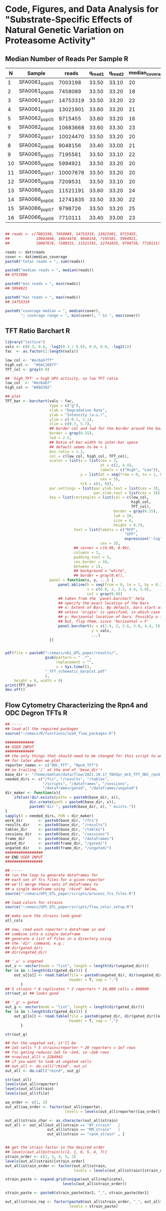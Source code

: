 * Code, Figures, and Data Analysis for "Substrate-Specific Effects of Natural Genetic Variation on Proteasome Activity"
** Median Number of Reads Per Sample                                  :R:
   :LOGBOOK:
   - State "DONE"       from              [2021-11-16 Tue 15:35]
   :END:
#+NAME: seq_table
|  N | Sample         |    reads | q_read_1 | q_read_2 | median_coverage |
|----+----------------+----------+----------+----------+-----------------|
|  1 | SFA0061_pop_05 |  7003198 |    33.50 |    33.10 |              20 |
|  2 | SFA0061_pop_06 |  7458089 |    33.50 |    33.20 |              18 |
|  3 | SFA0061_pop_07 | 14753319 |    33.50 |    33.20 |              22 |
|  4 | SFA0061_pop_08 | 13021901 |    33.60 |    33.20 |              21 |
|  5 | SFA0062_pop_05 |  9715455 |    33.60 |    33.20 |              16 |
|  6 | SFA0062_pop_06 | 10683668 |    33.60 |    33.30 |              23 |
|  7 | SFA0062_pop_07 | 10024470 |    33.50 |    33.20 |              20 |
|  8 | SFA0062_pop_08 |  9048156 |    33.40 |    33.00 |              21 |
|  9 | SFA0065_pop_05 |  7195581 |    33.50 |    33.10 |              22 |
| 10 | SFA0065_pop_06 |  5994921 |    33.50 |    33.20 |              20 |
| 11 | SFA0065_pop_07 | 10007676 |    33.50 |    33.20 |              20 |
| 12 | SFA0065_pop_08 |  7209531 |    33.50 |    33.10 |              20 |
| 13 | SFA0066_pop_05 | 11521191 |    33.60 |    33.20 |              24 |
| 14 | SFA0066_pop_06 | 12741835 |    33.50 |    33.30 |              22 |
| 15 | SFA0066_pop_07 |  9798726 |    33.50 |    33.20 |              25 |
| 16 | SFA0066_pop_08 |  7710111 |    33.40 |    33.00 |              23 |
#+TBLFM: $1 = @# - 1

#+BEGIN_SRC R :var dat=seq_table :results output

## reads <- c(7003198, 7458089, 14753319, 13021901, 9715455,
##            10683668, 10024470, 9048156, 7195581, 5994921,
##            10007676, 7209531, 11521191, 12741835, 9798726, 7710111)

reads <- dat$reads
cover <- dat$median_coverage
paste0("total reads = ", sum(reads))

paste0("median reads = ", median(reads))
## 9757090

paste0("min reads = ", min(reads))
## 5994921

paste0("max reads = ", max(reads))
## 14753319

paste0("coverage median = ", median(cover), 
       "; coverage range = ", min(cover), " to ", max(cover))

#+END_SRC

#+RESULTS:
: [1] "total reads = 153887828"
: [1] "median reads = 9757090.5"
: [1] "min reads = 5994921"
: [1] "max reads = 14753319"
: [1] "coverage median = 21; coverage range = 16 to 25"

** TFT Ratio Barchart                                                 :R:
   :LOGBOOK:
   - State "DONE"       from              [2021-10-25 Mon 17:37]
   :END:

#+BEGIN_SRC R :tangle ~/emacs/proteasome_QTL_paper/scripts/TFT_cartoon_barchart.R
library("lattice")
vals <- c(0.3, 0.6, -log2(0.3 / 0.6), 0.8, 0.8, -log2(1))
fac  <- as.factor(1:length(vals))

low_col <- "#ec6ab7ff"
high_col <-  "#5AC168ff"
TFT_col <- gray(0.9)

## 'high_TFT' = high UPS activity, so low TFT ratio
low_col  <- "#ec6ab7"
high_col <- "#88d392"

## plot
TFT_bar <- barchart(vals ~ fac,
                    type = c("g"),
                    xlab = "Degradation Rate",
                    ylab = "Intensity (a.u.)",
                    ylim = c(-0.1, 1.1),
                    xlim = c(0.7, 5.7),
                    ## border col and lwd for the border around the bars
                    border = gray(0.25),
                    lwd = 2.5,
                    ## Ratio of bar width to inter-bar space
                    ## default seems to be > 1
                    box.ratio = 1.2,
                    col = c(low_col, high_col, TFT_col),
                    scales = list(x = list(cex = 3,
                                           at = c(2, 4.4),
                                           labels = c("High", "Low")),
                                  y = list(at = seq(from = 0, to = 1, by = 0.2),
                                           cex = 3),
                                  tck = c(1, 0)),
                    par.settings = list(par.ylab.text = list(cex = 3),
                                        par.xlab.text = list(cex = 3)),
                    key = list(rectangles = list(col = c(low_col,
                                                         high_col,
                                                         TFT_col),
                                                 border = gray(0.25),
                                                 lwd = 10,
                                                 size = 6,
                                                 height = 0.7),
                               text = list(labels = c("RFP",
                                                      "GFP",
                                                      expression("-log"[2]*" RFP / GFP")),
                                           cex = 3),
                               ## corner = c(0.99, 0.99),
                               columns = 3,
                               padding.text = 5,
                               cex.border = 10,
                               between = 1),
                               ## background = "white",
                               ## border = gray(0.4)),
                    panel = function(x, y, ...) {
                        panel.abline(h = seq(from = 0, to = 1, by = 0.2),
                                     v = c(0.8, 2, 3.2, 4.4, 5.6),
                                     col = gray(0.9))
                        ## taken from the 'panel.barchart' help
                        ## specify the exact location of the bars
                        ## x: Extent of Bars. By default, bars start at left of panel,
                        ## unless ‘origin’ is specified, in which case they start there.
                        ## y: Horizontal location of bars. Possibly a factor.
                        ## but, flip them, since 'horizontal = F'
                        panel.barchart(x = c(1.4, 2, 2.6, 3.8, 4.4, 5),
                                       y = vals,
                                       ...)
                    })


pdf(file = paste0("~/emacs/ubi_QTL_paper/results/",
                  gsub(pattern = " .*",
                       replacement = "",
                       x = Sys.time()),
                  "_TFT_schematic_barplot.pdf"
                  ),
    height = 9, width = 9)
print(TFT_bar)
dev.off()
#+END_SRC
** Flow Cytometry Characterizing the Rpn4 and ODC Degron TFTs         :R:
   :LOGBOOK:
   - State "DONE"       from              [2021-10-26 Tue 17:09]
   :END:
#+BEGIN_SRC R :tangle ~/emacs/proteasome_QTL_paper/scripts/reporter_characterization.R
## -----
## load all the required packages
source("~/emacs/R/functions/load_flow_packages.R")

#############
## USER INPUT
#############
## the only things that should need to be changed for this script to work
## for later when we plot
reporter_names <- c("ODC_TFT", "Rpn4_TFT")
## no trailing '/' at the end of 'base_dir'!
base_dir <- "/home/mahlon/data/flow/2021.10.17_TDH3pr_mCh_TFT_ODC_rpn4_fcs"
needed_dirs <- c("/fcs", "/results", "/tables",
                 "/scripts", "/dataframes", "/sessions",
                 "/dataframes/gated", "/dataframes/ungated")
dir_maker <- function(x){
    ifelse(!dir.exists(paths = paste0(base_dir, x)),
           dir.create(path = paste0(base_dir, x)),
           paste0("dir ", paste0(base_dir, x), " exists."))
}
sapply(X = needed_dirs, FUN = dir_maker)
work_dir       <- paste0(base_dir, "/fcs")
results_dir    <- paste0(base_dir, "/results")
tables_dir     <- paste0(base_dir, "/tables")
sessions_dir   <- paste0(base_dir, "/sessions")
frame_dir      <- paste0(base_dir, "/dataframes")
gated_dir      <- paste0(frame_dir, "/gated/")
ungated_dir    <- paste0(frame_dir, "/ungated/")
#################
## END USER INPUT
#################

## -----
## run the loop to generate dataframes for
## each set of fcs files for a given reporter
## we'll merge these sets of dataframes to
## a single dataframe using 'rbind' below.
source("~/emacs/UPS_QTL_paper/scripts/process_fcs_files.R")

## load colors for strains
source("~/emacs/UPS_QTL_paper/scripts/flow_color_setup.R")

## make sure the strains look good:
all_cols

## now, read each reporter's dataframe in and
## combine into a single dataframe
## generate a list of files in a directory using
## the 'dir' command, e.g.:
## dir(gated_dir)
## dir(ungated_dir)

## '_u' = ungated
out_u <- vector(mode = "list", length = length(dir(ungated_dir)))
for (o in 1:length(dir(gated_dir))) {
    out_u[[o]] <- read.table(file = paste0(ungated_dir, dir(ungated_dir)[o]),
                             header = T, sep = ",")
       }
## 5 strains * 8 replicates * 2 reporters * 10,000 cells = 800000
str(out_u) ## looks good

## '_g' = gated
out_g <- vector(mode = "list", length = length(dir(gated_dir)))
for (o in 1:length(dir(gated_dir))) {
    out_g[[o]] <- read.table(file = paste0(gated_dir, dir(gated_dir)[o]),
                             header = T, sep = ",")
       }

str(out_g)

## for the ungated set, it'll be
## 1e5 cells * 5 strains/reporter * 20 reporters = 1e7 rows
## fsc gating reduces 1e5 to ~2e4, so ~2e6 rows
## nrow(out_all) = 2284942
## if you want to look at ungated cells
## out_all <- do.call("rbind", out_u)
out_all <- do.call("rbind", out_g)

str(out_all)
levels(out_all$reporter)
levels(out_all$strain)
levels(out_all$file)

aa_order <- c(1, 2)
out_all$aa_order <- factor(out_all$reporter,
                           levels = levels(out_all$reporter)[aa_order])

out_all$strain_char <- as.character(out_all$strain)
out_all <- out_all[out_all$strain == "BY_strain"   |
                   out_all$strain == "RM_strain"   |
                   out_all$strain == "rpn4_strain" , ]


## get the strain factor in the desired order
## levels(out_all$strain)[c(2, 1, 6, 5, 4, 7)]
strain_order <- c(1, 3, 4, 5, 2)
levels(out_all$strain)[strain_order]
out_all$strain_order <- factor(out_all$strain,
                               levels = levels(out_all$strain)[strain_order])

strain_paste <- expand.grid(unique(out_all$replicate),
                          levels(out_all$strain_order))

strain_paste <- paste0(strain_paste$Var2, "_", strain_paste$Var1)

out_all$strain_rep <- factor(paste0(out_all$strain_order, "_", out_all$replicate),
                             levels = strain_paste)

params <- colnames(out_all)[unlist(lapply(X = out_all, FUN = is.numeric))]
params[10] <- "log2 TFT Ratio"

## -----
## extract the median from each biological replicate and use this
## value to build a dataframe w/ 8 observations per strain per
## reporter.  This dataframe is what we'll use for stats and for
## creating stripcharts and heatmaps

## 'aggregate' creates a new dataframe from x by applying FUN to
## all unique combinations of the factors supplied to the 'by'
## argument - in this case, grab the mean of numeric data and
## keep everything else a factor
out_agg <- aggregate.data.frame(x = out_all,
                                by = list(out_all$strain_order,
                                          out_all$replicate,
                                          out_all$aa_order),
                                FUN = function(x) {
                                    ifelse(is.numeric(x), median(x), as.character(x))
                                },
                                simplify = T)

## 'aggregate' seems to strip the levels from factors, so add
## these back using the values present in the original dataframe
out_agg$strain_fac <- factor(x = out_agg$strain,
                             levels = unique(out_agg$strain),
                             labels = unique(out_agg$strain))

out_agg$file_fac <- factor(out_agg$file,
                           levels = unique(out_agg$file),
                           labels = unique(out_agg$file))

out_agg$aa_order_fac <- factor(out_agg$aa_order,
                               levels = unique(out_agg$aa_order),
                               labels = unique(out_agg$aa_order))

out_agg$strain_rep_fac <- factor(out_agg$strain_rep,
                                 levels = unique(out_agg$strain_rep),
                                 labels = unique(out_agg$strain_rep))


out_agg$n_TFT_ratio <- -1 * out_agg$TFT_ratio

## -----
## transform the data
## Now we need to transform the data so that
## the TFT ratio scales such that:
## high TFT ratio = high UPS activity
## low TFT ratio = low UPS activity
## We'll do this by:
## 1. multiplying log2 TFT ratios by -1
## 2. subtracting the min. TFT value from each replicate
## this has to be done on a per-reporter basis, so
## we'll use the usual for() loop followed by do.call("rbind")
out_agg_sub <- out_agg[out_agg$strain_order == "BY_strain"   |
                       out_agg$strain_order == "RM_strain"   |
                       out_agg$strain_order == "rpn4_strain", ]

m <- 1
out_medians <- list()
for (m in 1:length(unique(out_agg_sub$aa_order))) {
    reporter <- unique(out_agg_sub$aa_order)[m]
    current_frame <- out_agg_sub[out_agg_sub$aa_order == reporter, ]
    current_mean <- mean(current_frame$n_TFT_ratio)
    current_sd   <- sd(current_frame$n_TFT_ratio)
    current_frame$z_TFT <- (current_frame$n_TFT_ratio - current_mean) / current_sd
    out_medians[[m]] <- current_frame
}

out_medians <- do.call("rbind", out_medians)

save(out_medians,
     file = "~/emacs/ubi_QTL_paper/results/2021.11.20_ODC_rpn4_flow_out.RData")

## -----
## statistical analysis
## statistical analysis of out medians on s_TFT_ratio

## -----
## ODC TFT
ODC_out <- out_medians[out_medians$aa_order == "ODC TFT", ]
ODC_aov <- aov(ODC_out$TFT_ratio ~ ODC_out$strain_order)
ODC_ph  <- TukeyHSD(ODC_aov)
ODC_ph_out <- as.data.frame(ODC_ph$ODC_out)
ODC_ph_out$reporter <- rep("ODC TFT", nrow(ODC_ph_out))

## save output
write.table(x = as.data.frame(ODC_ph$ODC_out),
            file = paste0(tables_dir,
                          "/",
                          gsub(pattern = " .*",
                               replacement = "",
                               x = Sys.time()), "_ODC_TFT_ph_out.csv"),
            append = F, quote = F, sep = ",",
            row.names = F, col.names = T)


## -----
## rpn4 TFT
rpn4_out <- out_medians[out_medians$aa_order == "Rpn4 TFT", ]
rpn4_out <- out_medians[out_medians$aa_order == "Rpn4 TFT", ]
rpn4_aov <- aov(rpn4_out$n_TFT_ratio ~ rpn4_out$strain_order)
rpn4_ph  <- TukeyHSD(rpn4_aov)
rpn4_ph_out <- as.data.frame(rpn4_ph$rpn4_out)
rpn4_ph_out$reporter <- rep("rpn4 TFT", nrow(rpn4_ph_out))

t.test(x = rpn4_out$TFT_ratio[rpn4_out$strain == "BY_strain"],
       y = ODC_out$TFT_ratio[ODC_out$strain == "BY_strain"],
       alternative = "two.sided")


## -----
## interaction
out_subset <- out_medians[out_medians$strain == "BY_strain" |
                          out_medians$strain == "RM_strain", ]

int_aov <- aov(TFT_ratio ~ strain * reporter,
               data = out_subset)

## save output
write.table(x = as.data.frame(rpn4_ph$rpn4_out),
            file = paste0(tables_dir,
                          "/",
                          gsub(pattern = " .*",
                               replacement = "",
                               x = Sys.time()), "_rpn4_TFT_ph_out.csv"),
            append = F, quote = F, sep = ",",
            row.names = F, col.names = T)


save(out_agg, file = paste0(tables_dir, "/",
                            gsub(pattern = " .*",
                                 replacement = "",
                                 x = Sys.time()), "ODC_rpn4_TFT_out_agg.Rdata"))


## color setup prior to plotting
color_subset <- as.logical(sapply(X = names(all_cols),
                                  FUN = function(x) {
                                      max(x == as.character(unique(out_subset_medians$strain_order)))
                                  }))

out_medians$sub_strain <- as.factor(out_medians$strain_char)

all_cols <- c("#4579AC", "#B65656", "#BA9C5E")

## -----
## strip plot

s_plot <- xyplot(n_TFT_ratio ~ sub_strain | aa_order,
                 data = out_medians,
                 type = c("p"),
                 ylim = c(0.8, 3.3),
                 cex = 2,
                 col = "black",
                 ylab = expression("UPS Activty (-log"[2]*" RFP / GFP)"),
                 xlab = "",
                 scales = list(alternating = F,
                               tck = c(1, 0),
                               x = list(labels = c("BY",
                                                   "RM",
                                                   expression(paste("BY "*italic("rpn4")*Delta))),
                                        cex = 1.75),
                               y = list(at = seq(from = 0.0, to = 3.5, by = 0.5),
                                        cex = 1.75)),
                 par.strip.text = list(cex = 1.75),
                 horizontal = F,
                 par.settings = list(strip.background = list(col = gray(0.9)),
                                     par.ylab.text = list(cex = 1.75)),
                 panel = function(...) {
                     panel.stripplot(...,
                                     jitter.data = T,
                                     fill = all_cols[1:3],
                                     pch = 21,
                                     factor = 1.25)
                 })

pdf(file = paste0(results_dir, "/",
                  gsub(pattern = " .*",
                       replacement = "",
                       x = Sys.time()),
                  "_ODC_rpn4_stripchart.pdf"),
    width = 12, height = 7)
print(s_plot)
grid.text(label = rep("#", 3),
          x = c(0.45, 0.75, 0.9),
          y = c(0.64, 0.64, 0.64),
          default.units = "npc",
          gp = gpar(cex = 2.0))
dev.off()


## -----
## density plot
out_all_sub <- out_all[out_all$strain == "BY_strain" |
                       out_all$strain == "RM_strain" |
                       out_all$strain == "rpn4_strain", ]

out_all_sub$sub_strain <- as.factor(out_all_sub$strain_char)

out_all_sub$n_TFT_ratio <- -1 * out_all_sub$TFT_ratio

all_t_cols <- c("#2166AC77", "#BF323277", "#CCA14A77")

rep_cols <- unlist(lapply(X = 1:3, FUN = function(x) {
                              rep(all_cols[x],
                                  times = sum(grepl(pattern = names(all_cols[x]),
                                                    x = levels(out_all$strain_rep))))
                          }))

d_plot <- densityplot(~ n_TFT_ratio | aa_order,
                      data = out_all_sub,
                      plot.points = F,
                      xlim = c(-0.25, 5.25),
                      ylim = c(-0.1, 1.7),
                      col = all_t_cols,
                      index.cond = list(aa_order),
                      xlab = expression("UPS Activty (-log"[2]*" RFP / GFP)"),
                      scales = list(tck = c(1, 0),
                                    alternating = F,
                                    x = list(at = seq(from = 0.0, to = 5, by = 1),
                                             cex = 1.75),
                                    y = list(at = seq(from = 0.0, to = 1.5, by = 0.5),
                                             cex = 1.75)),
                      par.strip.text = list(cex = 2),
                      par.settings = list(strip.background = list(col = gray(0.9)),
                                          par.xlab.text = list(cex = 1.75),
                                          par.ylab.text = list(cex = 1.75)),
                      panel = function(x, y, q, subscripts, ...) {
                          panel.densityplot(x,
                                            plot.points = F,
                                            groups = out_all_sub$strain_rep,
                                            subscripts = subscripts,
                                            lty = 1,
                                            lwd = 1.5,
                                            col = rep_cols,
                                            ylim = c(0, 2))
                          panel.densityplot(x,
                                            groups = out_all_sub$sub_strain,
                                            data = out_all_sub,
                                            subscripts = subscripts,
                                            ...,
                                            lwd = 7.5)
                      })
pdf(file = paste0(results_dir, "/",
                  gsub(pattern = " .*",
                       replacement = "",
                       x = Sys.time()),
                  "_ODC_rpn4_density_plot.pdf"),
    height = 7, width = 12)
print(d_plot)
grid.lines(x = c(0.09, 0.13),
           y = c(0.85, 0.85),
           default.units = "npc",
           gp = gpar(col = all_cols[1],
                     lwd = 10,
                     lineend = "butt"))
grid.lines(x = c(0.09, 0.13),
           y = c(0.80, 0.80),
           default.units = "npc",
           gp = gpar(col = all_cols[2],
                     lwd = 10,
                     lineend = "butt"))
grid.lines(x = c(0.09, 0.13),
           y = c(0.75, 0.75),
           default.units = "npc",
           gp = gpar(col = all_cols[3],
                     lwd = 10,
                     lineend = "butt"))
grid.text(label = c("BY", "RM",
                    expression(paste("BY "*italic("rpn4")*Delta))),
          x = rep(0.135, 3),
          y = c(0.85, 0.80, 0.745),
          just = "left",
          default.units = "npc",
          gp = gpar(cex = 1.6))
dev.off()
#+END_SRC

** t-Tests of Flow Cytometry Results                                  :R:

#+NAME: flow_cytometry_pvals
|---+--------------------+----------+-----------|
| N | Comparison         | reporter |     p.val |
|---+--------------------+----------+-----------|
| 1 | BY-RM              | ODC      | 0.0001986 |
| 2 | BY-rpn4            | ODC      | 1.422e-06 |
| 3 | RM-rpn4            | ODC      | 1.218e-06 |
|---+--------------------+----------+-----------|
| 4 | BY-RM              | rpn4     | 1.184e-08 |
| 5 | BY-rpn4            | rpn4     | 1.647e-13 |
| 6 | RM-rpn4            | rpn4     |  7.42e-13 |
|---+--------------------+----------+-----------|
| 7 | BY_ODC-BY_rpn4     | both     | 6.914e-10 |
| 8 | RM_ODC-RM_rpn4     | both     |  5.29e-14 |
| 9 | rpn4_ODC-rpn4_rpn4 | both     |    0.3604 |
|---+--------------------+----------+-----------|
#+TBLFM: $1 = @# - 1

   :LOGBOOK:
   - State "DONE"       from              [2021-11-20 Sat 14:06]
   :END:
#+BEGIN_SRC R :tangle ~/emacs/proteasome_QTL_paper/scripts/reporter_characterization_t-tests.R
## load in the summarized flow data
load("~/emacs/ubi_QTL_paper/results/2021.11.20_ODC_rpn4_flow_out.RData")

str(out_medians)

## -----
## ODC TFT
ODC_out <- out_medians[out_medians$reporter == "ODC TFT", ]
str(ODC_out)

## BY vs. RM; p = 0.0001986
t.test(x = ODC_out$TFT_ratio[ODC_out$strain == "BY_strain"],
       y = ODC_out$TFT_ratio[ODC_out$strain == "RM_strain"],
       alternative = "two.sided")

## BY vs. rpn4; p = 1.422e-06
t.test(x = ODC_out$TFT_ratio[ODC_out$strain == "BY_strain"],
       y = ODC_out$TFT_ratio[ODC_out$strain == "rpn4_strain"],
       alternative = "two.sided")

## BY vs. rpn4; p = 1.218e-06
t.test(x = ODC_out$TFT_ratio[ODC_out$strain == "RM_strain"],
       y = ODC_out$TFT_ratio[ODC_out$strain == "rpn4_strain"],
       alternative = "two.sided")


## -----
## rpn4 TFT
rpn4_out <- out_medians[out_medians$reporter == "Rpn4 TFT", ]
str(rpn4_out)

## BY vs. RM; p = 1.184e-08
t.test(x = rpn4_out$TFT_ratio[rpn4_out$strain == "BY_strain"],
       y = rpn4_out$TFT_ratio[rpn4_out$strain == "RM_strain"],
       alternative = "two.sided")

## BY vs. rpn4; p = 1.647e-13
t.test(x = rpn4_out$TFT_ratio[rpn4_out$strain == "BY_strain"],
       y = rpn4_out$TFT_ratio[rpn4_out$strain == "rpn4_strain"],
       alternative = "two.sided")

## BY vs. rpn4; p = 7.42e-13
t.test(x = rpn4_out$TFT_ratio[rpn4_out$strain == "RM_strain"],
       y = rpn4_out$TFT_ratio[rpn4_out$strain == "rpn4_strain"],
       alternative = "two.sided")


## -----
## BY per reporter; p = 6.914e-10
by_out <- out_medians[out_medians$strain == "BY_strain", ]

t.test(x = by_out$TFT_ratio[by_out$reporter == "ODC TFT"],
       y = by_out$TFT_ratio[by_out$reporter == "Rpn4 TFT"],
       alternative = "two.sided")


## -----
## RM per reporter; p = 5.29e-14
rm_out <- out_medians[out_medians$strain == "RM_strain", ]

t.test(x = rm_out$TFT_ratio[rm_out$reporter == "ODC TFT"],
       y = rm_out$TFT_ratio[rm_out$reporter == "Rpn4 TFT"],
       alternative = "two.sided")


## -----
## rpn4 per reporter; p = 0.3604
rpn4_out <- out_medians[out_medians$strain == "rpn4_strain", ]

t.test(x = rpn4_out$TFT_ratio[rpn4_out$reporter == "ODC TFT"],
       y = rpn4_out$TFT_ratio[rpn4_out$reporter == "Rpn4 TFT"],
       alternative = "two.sided")
#+END_SRC
** Sort Plots                                                         :R:
   :LOGBOOK:
   - State "DONE"       from              [2022-04-25 Mon 14:46]
   :END:

    - [1] SFA0061/SFA0062 (ODC)
    - [2] SFA0065/SFA0066 (rpn4)

#+BEGIN_SRC R :tangle ~/emacs/proteasome_QTL_paper/scripts/sort_plots.R
## -----
##############
## USER INPUT:
##############

## the only things that should need to be changed for this script to work
## no trailing '/' at the end!
base_dir <- "~/emacs/ubi_QTL_paper"
setwd(base_dir)
needed_dirs <- c("/fcs", "/results", "/tables", "/scripts")
dir_maker <- function(x){
    ifelse(!dir.exists(paths = paste0("./", x)),
           dir.create(path = paste0("./", x)),
           paste0("dir ", paste0(getwd(), x), " exists_"))
}
sapply(X = needed_dirs, FUN = dir_maker)
work_dir       <- paste0(base_dir, "/fcs")
results_dir    <- paste0(base_dir, "/results")
tables_dir     <- paste0(base_dir, "/tables")


## -----
## <<Required_Packages>>
## check for Bioconductor and install if not available
ifelse(!requireNamespace("BiocManager", quietly = TRUE),
       install.packages("BiocManager",
                        dependencies = TRUE,
                        repos = "http://cran.wustl.edu/",
                        quiet = TRUE),
       paste0("Bioconductor available"))
require("BiocManager")


## -----
## load packages or install if not available
## have to split these out by bioconductor vs. non-bioconductor
## non-bioconductor
package_installer <- function(x){
    if(!requireNamespace(x, quietly = TRUE))
        install.packages(x, dependencies = TRUE,
                         repos = "http://cran.wustl.edu/",
                         quiet = TRUE, INSTALL_opts = '--no-lock')}
packages <- c("colorspace", "lattice", "ggvis", "dygraphs", "DescTools", "viridis")
sapply(X = packages, FUN = package_installer)
sapply(X = packages, FUN = require, character.only = TRUE)


## -----
## bioconductor
source("~/emacs/R/functions/load_flow_packages.R")


## -----
## required for merging flowsets into a single flowframe
source(file = "https://raw.githubusercontent.com/mac230/flow_scripts/master/set2frame.R")


## -----
## read in the data
dat <- read.flowSet(path = work_dir,
                    min.limit = 1,
                    alter.names = T)


##-----
## <<TFT_Transformation>>
## use the transform function to get the TFT/PSV parameters we want
## start by converting 0's in fluors to 1's via truncate transform
trunc.trans   <- truncateTransform("Convert 0's to 1's.", a = 1)
trunc.fluors  <- function(x){
    transform(x,
              `GFP.A` = trunc.trans(`GFP.A`),
              `mCherry.A` = trunc.trans(`mCherry.A`))}
dat <- fsApply(x = dat, FUN = trunc.fluors)

dat_list <- list()
for(i in 1:length(dat)) {
    dat_in <- as.data.frame(exprs(dat[[i]]))
    dat_in$log_GFP   <- log(dat_in$GFP.A, 10)
    dat_in$log_RFP   <- log(dat_in$mCherry.A, 10)
    dat_in$TFT_ratio <- -1 * log(dat_in$mCherry.A / dat_in$GFP.A, 2)
    dat_list[[i]] <- dat_in[dat_in$log_GFP > 2.5, ]
}


## -----
## now gate / subset and plot 
## a function to gate the cells to include only haploids.
## we identify these as a sharp peak in the lower end of
## the fsc density plot.  I take 10% above and below the
## max density value
dat_sub       <- list()
high_list     <- list()
low_list      <- list()
high_val      <- list()
low_val       <- list()

for (i in 1:length(dat)) {

    ## gate on FSC and get fluorescence-positive cells
    high_FSC <- quantile(x = dat_list[[i]]$FSC.A, probs = 0.70)
    low_FSC  <- quantile(x = dat_list[[i]]$FSC.A, probs = 0.30)
    dat_sub[[i]] <- dat_list[[i]][dat_list[[i]]$FSC.A > low_FSC &
                                  dat_list[[i]]$FSC.A < high_FSC &
                                  dat_list[[i]]$log_GFP > 3, ]

    ## values for overplotting extreme phenotype pools
    high_val[[i]]   <- quantile(x = dat_sub[[i]]$TFT_ratio, probs = 0.975)
    low_val[[i]]    <- quantile(x = dat_sub[[i]]$TFT_ratio, probs = 0.025)
    high_list[[i]] <- dat_sub[[i]][dat_sub[[i]]$TFT_ratio >= high_val[[i]], ]
    low_list[[i]]  <- dat_sub[[i]][dat_sub[[i]]$TFT_ratio <= low_val[[i]], ]
}

## lapply(X = dat_list,
##        FUN = nrow)
## lapply(X = dat_sub,
##        FUN = nrow)

## plot all 4 SFA samples and see which looks best
## 'high_TFT' = high UPS activity, so low TFT ratio
low_col <- "#ec6ab7ff"
high_col <-  "#5AC168ff"

low_t_col <- "#ec6ab722"
high_t_col <-  "#5AC16811"

## 61 / 62 = ODC
## 65 / 66 = rpn4
dat[[1]]@description$GUID.original
## 1 / 2 = ODC
## 3 / 4 = rpn4


## -----
## RFP ~ GFP plots
pdf(file = paste0(results_dir, "/",
                  gsub(pattern = " .*",
                       replacement = "",
                       x = Sys.time()),
                  "_ODC_sort_xy.pdf"))


## -----
## ODC TFT
print(
xyplot(log_RFP ~ log_GFP,
       data = dat_sub[[1]],
       type = c("p", "g"),
       xlim = c(2.4, 4.6),
       ylim = c(2.4, 4.6),       
       ## xlim = c(2.75, 4.7),
       ## ylim = c(2.8, 4.75),
       ## ylim = c(2.9, 4.85),
       pch = 19,
       col = gray(0.3, alpha = 0.2),
       cex = 0.25,
       xlab = expression("log"["10"]*" GFP"),
       ylab = expression("log"["10"]*" RFP"),
       key = list(lines = list(col = c(low_col,
                                       high_col),
                               lwd = 10,
                               size = 2.5),
                  text = list(labels = c("2% Low UPS Activity Gate",
                                         "2% High UPS Activity Gate"),
                              cex = 1.75)),
       scales = list(tck = c(1, 0),
                     alternating = F,
                     x = list(cex = 1.75,
                              at = seq(from = 2, to = 7, by = 0.5)),
                     y = list(cex = 1.75,
                              at = seq(from = 2, to = 7, by = 0.5))),
       par.settings = list(par.ylab.text = list(cex = 1.75),
                           par.xlab.text = list(cex = 1.75)),
       panel = function(...) {
           panel.xyplot(...)
           panel.points(x = high_list[[1]]$log_GFP,
                        y = high_list[[1]]$log_RFP,
                        pch = 19, col = high_col, cex = 0.25)
           panel.points(x = low_list[[1]]$log_GFP,
                        y = low_list[[1]]$log_RFP,
                        pch = 19, col = low_col, cex = 0.25)
}
))
## code end
dev.off()


## -----
## Rpn4 TFT
pdf(file = paste0(results_dir, "/",
                  gsub(pattern = " .*",
                       replacement = "",
                       x = Sys.time()),
                  "_Rpn4_sort_xy.pdf"))

print(
xyplot(log_RFP ~ log_GFP,
       data = dat_sub[[3]],
       type = c("p", "g"),
       xlim = c(2.75, 4.7),
       ylim = c(2.8, 4.75),
       pch = 19,
       col = gray(0.3, alpha = 0.2),
       cex = 0.25,
       xlab = expression("log"["10"]*" GFP"),
       ylab = expression("log"["10"]*" RFP"),
       key = list(lines = list(col = c(low_col,
                                       high_col),
                               lwd = 10,
                               size = 2.5),
                  text = list(labels = c("2% Low UPS Activity Gate",
                                         "2% High UPS Activity Gate"),
                              cex = 1.75)),
       scales = list(tck = c(1, 0),
                     alternating = F,
                     x = list(cex = 1.75,
                              at = seq(from = 2, to = 7, by = 0.5)),
                     y = list(cex = 1.75,
                              at = seq(from = 2, to = 7, by = 0.5))),
       par.settings = list(par.ylab.text = list(cex = 1.75),
                           par.xlab.text = list(cex = 1.75)),
       panel = function(...) {
           panel.xyplot(...)
           panel.points(x = high_list[[3]]$log_GFP,
                        y = high_list[[3]]$log_RFP,
                        pch = 19, col = high_col, cex = 0.25)
           panel.points(x = low_list[[3]]$log_GFP,
                        y = low_list[[3]]$log_RFP,
                        pch = 19, col = low_col, cex = 0.25)
}
))
## code end
dev.off()


## -----
## density plots


## -----
## ODC TFT
pdf(file = paste0(results_dir, "/",
                  gsub(pattern = " .*",
                       replacement = "",
                       x = Sys.time()),
                  "_ODC_sort_density.pdf"))

print(
densityplot(dat_sub[[1]]$TFT_ratio,
            plot.points = F,
            ## xlim = c(-2.25, 0.25),
            xlim = c(-2.5, 2.5),
            xlab = expression("UPS Activity (-log"["2"]*" RFP / GFP)"),
            key = list(lines = list(col = c(low_col,
                                            high_col),
                                    lty = 1,
                                    lwd = 4),
                       text = list(labels = c("2% Low UPS activity gate",
                                              "2% High UPS activity gate"),
                                   cex = 1.75)),
            scales = list(tck = c(1, 0),
                          x = list(cex = 1.75),
                          y = list(cex = 1.75)),

            col = gray(0.1),
            par.settings = list(par.xlab.text = list(cex = 1.75),
                                par.ylab.text = list(cex = 1.75)),
            lwd = 2,
            panel = function(...) {
                panel.densityplot(...)
                panel.abline(h = 0,
                             col = gray(0.9),
                             lwd = 2)
                panel.abline(v = c(high_val[[1]],
                                   low_val[[1]]),
                             col = c(high_col,
                                     low_col),
                             lwd = 2.5, lty = 1)

})
)
## code end 

dev.off()


## -----
## rpn4
pdf(file = paste0(results_dir, "/",
                  gsub(pattern = " .*",
                       replacement = "",
                       x = Sys.time()),
                  "_Rpn4_sort_density.pdf"))

print(
densityplot(dat_sub[[3]]$TFT_ratio,
            plot.points = F,
            xlim = c(-2.25, 0.25),
            xlab = expression("UPS Activity (-log"["2"]*" RFP / GFP)"),
            key = list(lines = list(col = c(low_col,
                                            high_col),
                                    lty = 1,
                                    lwd = 4),
                       text = list(labels = c("2% Low UPS activity gate",
                                              "2% High UPS activity gate"),
                                   cex = 1.75)),
            scales = list(tck = c(1, 0),
                          x = list(cex = 1.75),
                          y = list(cex = 1.75)),

            col = gray(0.1),
            par.settings = list(par.xlab.text = list(cex = 1.75),
                                par.ylab.text = list(cex = 1.75)),
            lwd = 2,
            panel = function(...) {
                panel.densityplot(...)
                panel.abline(h = 0,
                             col = gray(0.9),
                             lwd = 2)
                panel.abline(v = c(high_val[[3]],
                                   low_val[[3]]),
                             col = c(high_col,
                                     low_col),
                             lwd = 2.5, lty = 1)

})
)
## code end
dev.off()
#+END_SRC

** QTL Analysis Replicate AFD/LOD Plots and Delta_AF Tables           :R:
   :LOGBOOK:
   - State "DONE"       from              [2021-10-28 Thu 13:32]
   :END:

#+BEGIN_SRC R :tangle ~/emacs/proteasome_QTL_paper/scripts/LOD_AFD_plots.R
## trailing slash at the ends of all dirs!!!!
## ifelse to determine which system we're on
## if not on home machine, assume msi
system   <- Sys.info()["nodename"]
base_dir <- "~/data/illumina/"
## determine if we're on msi; set wd appropriately
base_dir <- ifelse(system != "mahlon-linux",
                   "/home/albertf/mahlon/data/illumina/",
                   base_dir)

#############
## USER INPUT
#############
## set the specific directory you'll work
## in and name the comparison table
## TRAILING SLASH AT END OF DIR
## below, your project, e.g.,
## "2020.08.17_FPFA002_TDH3pr_Arg_N-end_TFT_sorts/"
proj           <- "2021.10.26_FPFA005_UBI_replicate_analyses/"
proj_dir       <- paste0(base_dir, proj)
data_dir       <- paste0(proj_dir, "rdata/")
comp_table     <- "scripts/2021.10.26_FPFA005_ubi_reporters_comparison_table.txt"
mpr            <- "_multipoolResults"
rd             <- ".RData"
pop            <- "_pop_0"
#################
## END USER INPUT
#################

needed.dirs <- c("results/", "rdata/", "/peaks")

dir.maker <- function(x){if(!dir.exists(paths = paste0(proj_dir, x)))
                             dir.create(path = paste0(proj_dir, x))}

sapply(X = needed.dirs, FUN = dir.maker)

results_dir     <- paste0(proj_dir, "results/")
output_dir      <- paste0(proj_dir, "r_output/")
peaks_dir       <- paste0(proj_dir, "peaks/")
experiment_file <- as.data.frame(read.table(paste0(proj_dir,
                                                   comp_table),
                                            stringsAsFactors=FALSE,
                                            head=TRUE))

## SNPs is a giant table w/ SNP positions
SNPs <- read.table("~/QTL_scripts/SNPs_Maggie_170809_BY_positions.txt",
                   stringsAsFactors = FALSE,
                   head = FALSE)

## as of 8/31/17, the SNPs seem not to be fully
## filtered and are out of sorting order
## I think the next section duplicates this code
## w/o the loop.  Frank's comment suggests he
## thinks the 'for' loop isn't working, but I
## think it is.  Does Maggie's code fix it?
## I guess not, given the dates.
for (thisChr in unique(SNPs[,1])){
    SNPs[SNPs[,1] == thisChr, 2] <- sort(SNPs[SNPs[,1] == thisChr, 2])
}

withMultipool <- TRUE

## common annotations, functions, etc ----------------
## check for Bioconductor and install if not available
ifelse(!requireNamespace("BiocManager", quietly = TRUE),
       install.packages("BiocManager",
                        dependencies = TRUE,
                        repos = "http://cran.wustl.edu/",
                        quiet = TRUE),
       paste0("Bioconductor available"))
require("BiocManager")

bioc_package_installer <- function(x) {
    if (!requireNamespace(x))
        BiocManager::install(x, INSTALL_opts = "--no-lock")
}

bioc_package_installer("VariantAnnotation")

library("lattice")
library("VariantAnnotation")
source("~/QTL_scripts/gTest.R")
source("~/QTL_scripts/x_qtl_seq_functions_170831.R")
source("~/QTL_scripts/mp_JB_170901.R")
source("~/QTL_scripts/peaksFromVector.R")

## data frame with all yeast genes, plus
## chr, pos., strand, and names
geneInfo <- read.table("~/QTL_scripts/ensemblGenes_ensembl83_160307_MOD.txt",
                       stringsAsFactors = FALSE,
                       sep = "\t",
                       header = TRUE)

## rownames become systemtatic names
rownames(geneInfo) <- geneInfo[, "geneID"]

## "geneName" is the common name, e.g., 'HOG1'
## for some (many?) rows of 'geneInfo', there
## is no 'geneName', so it's just an empty string
## e.g., head(allNames)
allNames <- geneInfo[, "geneName"]

names(allNames) <- geneInfo[, 1]
allNames[which(allNames == "")] <- names(allNames)[which(allNames == "")]
allNamesInv <- names(allNames)
names(allNamesInv) <- allNames

## padding for the plots
spacing       <- 1e5
trimFromEnd   <- 15e3
obsMin        <- 10
LoessSpan     <- 0.1

## AF line threshold, determined by null sorts
AFThres       <- 0.07606
## multipool LOD threshold, determined by null sorts
multiThres    <- 4.5
mpr  <- "_multipoolResults"
rd   <- ".RData"
p    <- 1

## read in chr lengths
## need this for building the heatmap
chr_lengths <- read.table("~/QTL_scripts/sacCer3ChromLengths.txt",
                          header = F)

## don't need mitochondrial chromosome
chr_lengths <- chr_lengths[1:16, ]

## vertical lines that separate chromosomes
## have to manually add the length of chrXVI
## through the second step below:
chr_dividers <- getGcoords(chr = 1:16,
                           pos = rep(1, 16),
                           spacing = spacing)

## 2nd step
chr_dividers <- c(chr_dividers,
                  getGcoords(chr = 16,
                             pos = chr_lengths$V2[16],
                             spacing = spacing))

## where to place the chromosome labels
chr_labels <- sapply(1:(length(chr_dividers) - 1),
                     function(i) {
                         (chr_dividers[i] + chr_dividers[i + 1]) / 2
                         })

## text labels for plot
chr_text <- as.roman(1:16)


## -----
## ODC results 
## load 'multipoolResults.RData' for ODC replicate 1
## adds 'multiPeaks' and 'multipoolOutput',
## which we re-assign
experiment_file <- experiment_file[c(1, 7), ]

load(paste0(data_dir,
            experiment_file[1, 1], "_",
            experiment_file[1, 3], "_",
            experiment_file[1, 1], "_",
            experiment_file[1, 4],
            mpr, rd))

## load ".RData" for ODC replicate 1
## adds 'theseCounts', which we re-assign
load(paste0(data_dir,
            experiment_file[1, 1], "_",
            experiment_file[1, 3], "_",
            experiment_file[1, 1], "_",
            experiment_file[1, 4],
            rd))

odc_one_peaks    <- multiPeaks
odc_one_output   <- multipoolOutput
odc_one_counts   <- theseCounts

## load 'multipoolResults.RData' for ODC replicate 2
load(paste0(data_dir,
            experiment_file [1, 2], "_",
            experiment_file [1, 3], "_",
            experiment_file [1, 2], "_",
            experiment_file [1, 4],
            mpr, rd))

## load ".RData" for ODC replicate 2
load(paste0(data_dir,
            experiment_file [1, 2], "_",
            experiment_file [1, 3], "_",
            experiment_file [1, 2], "_",
            experiment_file [1, 4],
            rd))

odc_two_peaks    <- multiPeaks
odc_two_output   <- multipoolOutput
odc_two_counts   <- theseCounts


## -----
## rpn4 results
## load 'multipoolResults.RData' for rpn4 replicate 1
load(paste0(data_dir,
            experiment_file[2, 1], "_",
            experiment_file[2, 3], "_",
            experiment_file[2, 1], "_",
            experiment_file[2, 4],
            mpr, rd))

## load ".RData" for ODC replicate 1
## adds 'theseCounts', which we re-assign
load(paste0(data_dir,
            experiment_file[2, 1], "_",
            experiment_file[2, 3], "_",
            experiment_file[2, 1], "_",
            experiment_file[2, 4],
            rd))

rpn4_one_peaks    <- multiPeaks
rpn4_one_output   <- multipoolOutput
rpn4_one_counts   <- theseCounts

## load 'multipoolResults.RData' for ODC replicate 2
load(paste0(data_dir,
            experiment_file [2, 2], "_",
            experiment_file [2, 3], "_",
            experiment_file [2, 2], "_",
            experiment_file [2, 4],
            mpr, rd))

## load ".RData" for ODC replicate 2
load(paste0(data_dir,
            experiment_file [2, 2], "_",
            experiment_file [2, 3], "_",
            experiment_file [2, 2], "_",
            experiment_file [2, 4],
            rd))

rpn4_two_peaks    <- multiPeaks
rpn4_two_output   <- multipoolOutput
rpn4_two_counts   <- theseCounts    


## compute BY allele frequencies
## and sequencing coverage
allele_f_calc <- function(sample, pool, ...) {
    n  <- sample[, paste0(pool, "_ref")]
    d1 <- sample[, paste0(pool, "_ref")]
    d2 <- sample[, paste0(pool, "_alt")]
    n / (d1 + d2)
}

cover_calc <- function(sample, pool, ...) {
    a <- sample[, paste0(pool, "_ref")]
    r <- sample[, paste0(pool, "_alt")]
    a + r
}


## -----
## allele freq. calculations
## ODC rep. 1
odc_one_counts$h_BY_AF <- allele_f_calc(odc_one_counts, "high")
odc_one_counts$l_BY_AF <- allele_f_calc(odc_one_counts, "low")

## ODC rep. 2 
odc_two_counts$h_BY_AF <- allele_f_calc(odc_two_counts, "high")
odc_two_counts$l_BY_AF <- allele_f_calc(odc_two_counts, "low")

## rpn4 rep. 1
rpn4_one_counts$h_BY_AF <- allele_f_calc(rpn4_one_counts, "high")
rpn4_one_counts$l_BY_AF <- allele_f_calc(rpn4_one_counts, "low")

## rpn4 rep. 2
rpn4_two_counts$h_BY_AF <- allele_f_calc(rpn4_two_counts, "high")
rpn4_two_counts$l_BY_AF <- allele_f_calc(rpn4_two_counts, "low")


## -----
## sequencing coverage calculations
## ODC rep. 1
odc_one_counts$h_cover <- cover_calc(odc_one_counts, "high")
odc_one_counts$l_cover <- cover_calc(odc_one_counts, "low")

## ODC rep. 2
odc_two_counts$h_cover <- cover_calc(odc_two_counts, "high")
odc_two_counts$l_cover <- cover_calc(odc_two_counts, "low")

## rpn4 rep. 1
rpn4_one_counts$h_cover <- cover_calc(rpn4_one_counts, "high")
rpn4_one_counts$l_cover <- cover_calc(rpn4_one_counts, "low")

## rpn4 rep. 2
rpn4_two_counts$h_cover <- cover_calc(rpn4_two_counts, "high")
rpn4_two_counts$l_cover <- cover_calc(rpn4_two_counts, "low")


## -----
## coordinates for the plot 
gcoords <- getGcoords(odc_one_counts$chr,
                      odc_one_counts$pos,
                      spacing)



## vertical lines that separate chromosomes
## have to manually add the length of chrXVI
## through the second step below:
chr_dividers <- getGcoords(chr = 1:16,
                           pos = rep(1, 16),
                           spacing = spacing)

## 2nd step
chr_dividers <- c(chr_dividers,
                  getGcoords(chr = 16,
                             pos = chr_lengths$V2[16],
                             spacing = spacing))

## where to place the chromosome labels
chr_labels <- sapply(1:(length(chr_dividers) - 1),
                     function(i) {
                         (chr_dividers[i] + chr_dividers[i + 1]) / 2
                     })


names(chr_labels)[16] = "chrXVI"




## make the ylimit of the plot the max of either:
## 1. the significance threshold
## 2. the highest peak of the first replicate
## 3. the highest peak of the second replicate
ylimMax <- max(c(multiThres,
                 sapply(c(odc_one_output,
                          odc_two_output,
                          rpn4_one_output,
                          rpn4_two_output),
                        function(x) {
                            max(x[[2]][, 2])}))) + 1


roll_high_odc_one <- rollLoessByChrWithWeights(data.frame(odc_one_counts[, "chr"],
                                                          odc_one_counts[, "h_BY_AF"],
                                                          gcoords,
                                                          median(odc_one_counts[, "h_cover"]),
                                                          stringsAsFactors = FALSE),
                                               LoessSpan)

roll_low_odc_one <- rollLoessByChrWithWeights(data.frame(odc_one_counts[, "chr"],
                                                         odc_one_counts[, "l_BY_AF"],
                                                         gcoords,
                                                         median(odc_one_counts[, "l_cover"]),
                                                         stringsAsFactors = FALSE),
                                              LoessSpan)

roll_high_odc_two <- rollLoessByChrWithWeights(data.frame(odc_two_counts[, "chr"],
                                                          odc_two_counts[, "h_BY_AF"],
                                                          gcoords,
                                                          median(odc_two_counts[, "h_cover"]),
                                                          stringsAsFactors = FALSE),
                                               LoessSpan)

roll_low_odc_two <- rollLoessByChrWithWeights(data.frame(odc_two_counts[, "chr"],
                                                         odc_two_counts[, "l_BY_AF"],
                                                         gcoords,
                                                         median(odc_two_counts[, "l_cover"]),
                                                         stringsAsFactors = FALSE),
                                              LoessSpan)

roll_high_rpn4_one <- rollLoessByChrWithWeights(data.frame(rpn4_one_counts[, "chr"],
                                                           rpn4_one_counts[, "h_BY_AF"],
                                                           gcoords,
                                                           median(rpn4_one_counts[, "h_cover"]),
                                                           stringsAsFactors = FALSE),
                                                LoessSpan)

roll_low_rpn4_one <- rollLoessByChrWithWeights(data.frame(rpn4_one_counts[, "chr"],
                                                          rpn4_one_counts[, "l_BY_AF"],
                                                          gcoords,
                                                          median(rpn4_one_counts[, "l_cover"]),
                                                          stringsAsFactors = FALSE),
                                               LoessSpan)

roll_high_rpn4_two <- rollLoessByChrWithWeights(data.frame(rpn4_two_counts[, "chr"],
                                                           rpn4_two_counts[, "h_BY_AF"],
                                                           gcoords,
                                                           median(rpn4_two_counts[, "h_cover"]),
                                                           stringsAsFactors = FALSE),
                                                LoessSpan)

roll_low_rpn4_two <- rollLoessByChrWithWeights(data.frame(rpn4_two_counts[, "chr"],
                                                          rpn4_two_counts[, "l_BY_AF"],
                                                          gcoords,
                                                          median(rpn4_two_counts[, "l_cover"]),
                                                          stringsAsFactors = FALSE),
                                               LoessSpan)


## code below returns the height on the y axis
## for the '*''s on the allele frequency difference
## plot.  it's called for ea. of the 2 replicates
## first, initialize 2 empty lists to put
## (roll_high - roll_low) values into
## y1_afd = replicate 1
## y2_afd = replicate 2
odc_one_afd  <- lapply(1:16, function(x) {
                           NULL
                       })
odc_two_afd  <- odc_one_afd
rpn4_one_afd <- odc_one_afd
rpn4_two_afd <- odc_one_afd

## chromosome names for pattern matching
chr_indices <- sapply(1:16, function(x) {
                          paste0("chr",
                                 as.character(as.roman(x)))
                      })

## name the elements according to chromosomes
names(odc_one_afd) <- chr_indices
names(odc_two_afd) <- chr_indices
names(rpn4_one_afd) <- chr_indices
names(rpn4_two_afd) <- chr_indices


## -----
## ODC rep 1
for (y in seq_along(odc_one_peaks)) {
    if (!is.null(odc_one_peaks[[y]]))
        for (q in seq_along(odc_one_peaks[[y]][, 1])) {
            ## has to return an index you can feed to roll_high_one
            h_roll_chr <- roll_high_odc_one[grep(pattern = paste0(chr_indices[[y]], "\\."),
                                                 x = names(roll_high_odc_one))]
            l_roll_chr <- roll_low_odc_one[grep(pattern = paste0(chr_indices[[y]], "\\."),
                                                x = names(roll_low_odc_one))]
            t_snp <- SNPs[SNPs$V1 == chr_indices[[y]], 2]
            t_min <- which.min(abs(odc_one_peaks[[y]][q, "maxIndex"] - t_snp))
            odc_one_afd[[y]][q] <- (h_roll_chr[t_min] - l_roll_chr[t_min])
            odc_one_afd[[y]][q] <- ifelse(odc_one_afd[[y]][q] > 0,
                                   ifelse(odc_one_afd[[y]][q] > AFThres,
                                          odc_one_afd[[y]][q] + 0.05,
                                          AFThres + 0.05),
                                   ifelse(odc_one_afd[[y]][q] < -AFThres,
                                          odc_one_afd[[y]][q] - 0.05,
                                          -AFThres - 0.05))
        }
}


## -----
## ODC rep 2
for (y in seq_along(odc_two_peaks)) {
    if (!is.null(odc_two_peaks[[y]]))
        for (q in seq_along(odc_two_peaks[[y]][, 1])) {
            ## has to return an index you can feed to roll_high_one
            h_roll_chr <- roll_high_odc_two[grep(pattern = paste0(chr_indices[[y]], "\\."),
                                                 x = names(roll_high_odc_two))]
            l_roll_chr <- roll_low_odc_two[grep(pattern = paste0(chr_indices[[y]], "\\."),
                                                x = names(roll_low_odc_two))]
            t_snp <- SNPs[SNPs$V1 == chr_indices[[y]], 2]
            t_min <- which.min(abs(odc_two_peaks[[y]][q, "maxIndex"] - t_snp))
            odc_two_afd[[y]][q] <- (h_roll_chr[t_min] - l_roll_chr[t_min])
            odc_two_afd[[y]][q] <- ifelse(odc_two_afd[[y]][q] > 0,
                                   ifelse(odc_two_afd[[y]][q] > AFThres,
                                          odc_two_afd[[y]][q] + 0.05,
                                          AFThres + 0.05),
                                   ifelse(odc_two_afd[[y]][q] < -AFThres,
                                          odc_two_afd[[y]][q] - 0.05,
                                          -AFThres - 0.05))
        }
}

## -----
## Rpn4 rep 1
for (y in seq_along(rpn4_one_peaks)) {
    if (!is.null(rpn4_one_peaks[[y]]))
        for (q in seq_along(rpn4_one_peaks[[y]][, 1])) {
            ## has to return an index you can feed to roll_high_one
            h_roll_chr <- roll_high_rpn4_one[grep(pattern = paste0(chr_indices[[y]], "\\."),
                                                  x = names(roll_high_rpn4_one))]
            l_roll_chr <- roll_low_rpn4_one[grep(pattern = paste0(chr_indices[[y]], "\\."),
                                                 x = names(roll_low_rpn4_one))]
            t_snp <- SNPs[SNPs$V1 == chr_indices[[y]], 2]
            t_min <- which.min(abs(rpn4_one_peaks[[y]][q, "maxIndex"] - t_snp))
            rpn4_one_afd[[y]][q] <- (h_roll_chr[t_min] - l_roll_chr[t_min])
            rpn4_one_afd[[y]][q] <- ifelse(rpn4_one_afd[[y]][q] > 0,
                                    ifelse(rpn4_one_afd[[y]][q] > AFThres,
                                           rpn4_one_afd[[y]][q] + 0.05,
                                           AFThres + 0.05),
                                    ifelse(rpn4_one_afd[[y]][q] < -AFThres,
                                           rpn4_one_afd[[y]][q] - 0.05,
                                           -AFThres - 0.05))
        }
}


## -----
## Rpn4 rep 2
for (y in seq_along(rpn4_two_peaks)) {
    if (!is.null(rpn4_two_peaks[[y]]))
        for (q in seq_along(rpn4_two_peaks[[y]][, 1])) {
            ## has to return an index you can feed to roll_high_one
            h_roll_chr <- roll_high_rpn4_two[grep(pattern = paste0(chr_indices[[y]], "\\."),
                                                  x = names(roll_high_rpn4_two))]
            l_roll_chr <- roll_low_rpn4_two[grep(pattern = paste0(chr_indices[[y]], "\\."),
                                                 x = names(roll_low_rpn4_two))]
            t_snp <- SNPs[SNPs$V1 == chr_indices[[y]], 2]
            t_min <- which.min(abs(rpn4_two_peaks[[y]][q, "maxIndex"] - t_snp))
            rpn4_two_afd[[y]][q] <- (h_roll_chr[t_min] - l_roll_chr[t_min])
            rpn4_two_afd[[y]][q] <- ifelse(rpn4_two_afd[[y]][q] > 0,
                                    ifelse(rpn4_two_afd[[y]][q] > AFThres,
                                           rpn4_two_afd[[y]][q] + 0.05,
                                           AFThres + 0.05),
                                    ifelse(rpn4_two_afd[[y]][q] < -AFThres,
                                           rpn4_two_afd[[y]][q] - 0.05,
                                           -AFThres - 0.05))
        }
}


## make pdfs
pdf(file = paste0(results_dir,
                  experiment_file[p, 5], "_",
                  experiment_file[p, 3], "_",
                  experiment_file[p, 4],
                  "_AFD_LOD_combined.pdf"),
    width=11,
    height=11)
par(mfrow = c(2, 1))

cols <- c("#EE8866", "#77AADD")
sig_line_col <- "#981F1FDD"   ## red


## -----
## ODC QTL data
odc_peak_pos <- c(69800, 418100,  85150, 291350,
                  20000, 409000, 666850, 768150,
                  47800, 410900, 441750)

odc_afd_peak_height <- c(0.099, -0.121, -0.101, -0.149,
                         -0.150,  0.225,  0.182,  0.111,
                         0.192,  0.127, -0.110)

odc_afd_peak_height <- ifelse(test = odc_afd_peak_height < 0,
                              yes = odc_afd_peak_height - 0.05,
                              no = odc_afd_peak_height + 0.025)

odc_lod_peak_height <- c(9.76, 7.13, 5.64, 12.83, 8.14,
                         28.74, 16.36, 8.13, 18.96, 7.96, 8.81)

odc_peak_chr <- c(2, 2, 4, 5, 7, 7, 10, 12, 13, 13, 14)

odc_peaks <- data.frame(pos = odc_peak_pos,
                        afd = odc_afd_peak_height,
                        lod = odc_lod_peak_height,
                        chr = odc_peak_chr)

## -----
## Rpn4 QTL data
rpn4_peak_pos <- c(240600, 259650,  88550, 882500,
                   672850, 544150, 167400)

rpn4_afd_peak_height <- c(-0.133, -0.127, -0.148, -0.111,
                          0.233, 0.145, -0.224)

rpn4_afd_peak_height <- ifelse(test = rpn4_afd_peak_height < 0,
                              yes = rpn4_afd_peak_height - 0.05,
                              no = rpn4_afd_peak_height + 0.025)

rpn4_lod_peak_height <- c(12.64, 10.09, 10.21, 6.80,
                          40.11, 16.58, 30.00)

rpn4_peak_chr <- c(4, 5, 7, 7, 12, 14, 15)

rpn4_peaks <- data.frame(pos = rpn4_peak_pos,
                         afd = rpn4_afd_peak_height,
                         lod = rpn4_lod_peak_height,
                         chr = rpn4_peak_chr)


## -----
## allele frequency difference plot

afd_plot <- xyplot((roll_high_odc_one - roll_low_odc_one) ~ gcoords,
                   type = c("l"),
                   xlab = "Chromosome",
                   ylab = "(High - Low Proteasome Activity Pool)",
                   xlim = c(min(chr_dividers) - spacing,
                            max(chr_dividers) + spacing),
                   ylim = c(-0.35, 0.35),
                   col = gray(1, alpha = 1),
                   lwd = 1.25,
                   key = list(corner = c(0.02, 0.99),
                              lines = list(col = c(cols, sig_line_col),
                                           lty = 1,
                                           lwd = 3,
                                           size = 2.5),
                              text = list(labels = c("ODC TFT", "Rpn4 TFT", "99.9% Quantile"),
                                          cex = 1.25),
                              between = 1.5,
                              padding.text = 2,
                              background = gray(1, alpha = 0.7)),
                   scales = list(tck = c(0.75, 0),
                                 x = list(at = chr_labels,
                                          labels = as.roman(1:16),
                                          cex = 1.25),
                                 y = list(cex = 1.25)),
                   par.settings = list(par.xlab.text = list(cex = 1.25),
                                       par.ylab.text = list(cex = 1.25),
                                       layout.widths = list(left.padding = 5),
                                       clip = list(panel = F)),
                   panel = function(...) {
                       ## 0 AFD line
                       panel.abline(h = 0,
                                    lty = 1,
                                    col = gray(0.7),
                                    lwd = 1.5)
                       ## allele frequency difference thresholds
                       panel.abline(h = c(AFThres, -AFThres),
                                    lty = 1,
                                    lwd = 0.8,
                                    col = sig_line_col)

                       ## chromosome cutoffs
                       panel.abline(v = c(chr_dividers, 13566086),
                                    lty = 1,
                                    lwd = 1,
                                    col = gray(0.875))
                       ## ODC rep one
                       panel.xyplot(...)
                       
                       for (j in unique(SNPs[,1])){
                           panel.points(gcoords[odc_one_counts[, "chr"] == j],
                                        (roll_high_odc_one - roll_low_odc_one)[odc_one_counts[, "chr"] == j],
                                        type = "l",
                                        lwd = 1.5,
                                        col = cols[1]) ## dark grey
                       }
                       for (j in unique(SNPs[,1])){
                           panel.points(gcoords[odc_two_counts[, "chr"] == j],
                                        (roll_high_odc_two - roll_low_odc_two)[odc_two_counts[, "chr"] == j],
                                        type = "l",
                                        lwd = 1.5,
                                        col = cols[1]) ## dark grey
                       }
                       for (j in unique(SNPs[,1])){
                           panel.points(gcoords[rpn4_one_counts[, "chr"] == j],
                                        (roll_high_rpn4_one - roll_low_rpn4_one)[rpn4_one_counts[, "chr"] == j],
                                        type = "l",
                                        lwd = 1.5,
                                        col = cols[2]) ## dark grey
                       }
                       for (j in unique(SNPs[,1])){
                           panel.points(gcoords[rpn4_two_counts[, "chr"] == j],
                                        (roll_high_rpn4_two - roll_low_rpn4_two)[rpn4_two_counts[, "chr"] == j],
                                        type = "l",
                                        lwd = 1.5,
                                        col = cols[2]) ## dark grey
                       }
                       panel.text(labels = "RM Allele Frequency Difference",
                                  x = -1.6e6,
                                  y = 0,
                                  srt = 90,
                                  cex = 1.25)
                       
                       panel.text(x = getGcoords(chr = odc_peaks$chr,
                                                 pos = odc_peaks$pos,
                                                 spacing = 1e5),
                                  y = odc_peaks$afd,
                                  labels = rep("*", times = nrow(odc_peaks)),
                                  col = cols[1],
                                  cex = 2.5)

                       panel.text(x = getGcoords(chr = rpn4_peaks$chr,
                                                 pos = rpn4_peaks$pos,
                                                 spacing = 1e5),
                                  y = rpn4_peaks$afd,
                                  labels = rep("*", times = nrow(rpn4_peaks)),
                                  col = cols[2],
                                  cex = 2.5)
                       
                   })


## -----
## LOD plot
lod_plot <- xyplot(gcoords ~ gcoords,
                   type = c("l"),
                   xlab = "Chromosome",
                   ylab = "      LOD",
                   xlim = c(min(chr_dividers) - spacing,
                            max(chr_dividers) + spacing),
                   ylim = c(-2, 47.5),
                   col = gray(1, alpha = 0.9),
                   lwd = 1.25,
                   key = list(corner = c(0.02, 0.99),
                              lines = list(col = c(cols, sig_line_col),
                                           lty = 1,
                                           lwd = 3,
                                           size = 2.5),
                              text = list(labels = c("ODC TFT", "Rpn4 TFT", "Significance Threshold"),
                                          cex = 1.25),
                              between = 1.5,
                              padding.text = 2,
                              background = gray(1, alpha = 0.7)),
                   scales = list(tck = c(0.75, 0),
                                 x = list(at = chr_labels,
                                          labels = as.roman(1:16),
                                          cex = 1.25),
                                 y = list(cex = 1.25)),
                   par.settings = list(par.xlab.text = list(cex = 1.25),
                                       par.ylab.text = list(cex = 1.25),
                                       layout.widths = list(left.padding = 7),
                                       clip = list(panel = F)),
                   panel = function(...) {
                       ## 0 AFD line
                       panel.abline(h = 0,
                                    lty = 1,
                                    col = gray(0.7),
                                    lwd = 1.5)
                       ## allele frequency difference thresholds

                       panel.abline(h = multiThres,
                                    lty = 1,
                                    lwd = 0.8,
                                    col = sig_line_col)

                       ## chromosome cutoffs
                       panel.abline(v = c(chr_dividers, 13566086),
                                    lty = 1,
                                    lwd = 1,
                                    col = gray(0.875))
                       ## ODC rep one
                       panel.xyplot(...)
                       
                       for (j in 1:16) {
                           panel.points(getGcoords(paste0("chr", as.roman(j)),
                                                   rpn4_one_output[[j]][[2]][, 1],
                                                   spacing),
                                        rpn4_one_output[[j]][[2]][, 2],
                                        type = "l",
                                        lwd = 1.5,
                                        col = cols[2])
                       }

                       for (j in 1:16) {
                           panel.points(getGcoords(paste0("chr", as.roman(j)),
                                                   rpn4_two_output[[j]][[2]][, 1],
                                                   spacing),
                                        rpn4_two_output[[j]][[2]][, 2],
                                        type = "l",
                                        lwd = 1.5,
                                        col = cols[2])
                       }

                       for (j in 1:16) {
                           panel.points(getGcoords(paste0("chr", as.roman(j)),
                                                   odc_one_output[[j]][[2]][, 1],
                                                   spacing),
                                        odc_one_output[[j]][[2]][, 2],
                                        type = "l",
                                        lwd = 1.5,
                                        col = cols[1])
                       }

                       for (j in 1:16) {
                           panel.points(getGcoords(paste0("chr", as.roman(j)),
                                                   odc_two_output[[j]][[2]][, 1],
                                                   spacing),
                                        odc_two_output[[j]][[2]][, 2],
                                        type = "l",
                                        lwd = 1.5,
                                        col = cols[1])
                       }

                       panel.text(x = getGcoords(chr = odc_peaks$chr,
                                                 pos = odc_peaks$pos,
                                                 spacing = 1e5),
                                  y = odc_peaks$lod + 2,
                                  labels = rep("*", times = nrow(odc_peaks)),
                                  col = cols[1],
                                  cex = 2.5)

                       panel.text(x = getGcoords(chr = rpn4_peaks$chr,
                                                 pos = rpn4_peaks$pos,
                                                 spacing = 1e5),
                                  y = rpn4_peaks$lod + 2,
                                  labels = rep("*", times = nrow(rpn4_peaks)),
                                  col = cols[2],
                                  cex = 2.5)

                   })


## -----
## make the combined pdf
pdf(file = "~/emacs/ubi_QTL_paper/figures/all_reporters_AFD_LOD_combined.pdf",
    height = 10, width = 12)
print(afd_plot,
      split = c(1, 1, 1, 2),
      newpage = T)
print(lod_plot,
      split = c(1, 2, 1, 2),
      newpage = F)
grid.text(label = c("A", "B"),
          x = c(0.017, 0.017),
          y = c(0.98, 0.475),
          default.units = "npc",
          gp = gpar(cex = 2.5,
                    fontface = "bold"))
dev.off()
#+END_SRC

** Combined QTL Line Plot                                             :R:
   :LOGBOOK:
   - State "DONE"       from              [2021-10-29 Fri 23:30]
   :END:

#+BEGIN_SRC R :tangle ~/emacs/proteasome_QTL_paper/scripts/combined_LOD_AFD_plots.R
data_dir <- "~/data/illumina/2021.10.26_FPFA005_UBI_replicate_analyses/peaks/merged_peak_tables"

dat <- list()

for(i in 1:length(dir(data_dir))) {
    dat[[i]] <- read.table(dir(data_dir, full.names = T)[i],
                           sep = ",", header = T,
                           stringsAsFactors = F)
}

dat_f <- do.call("rbind", dat)

dat_avg <- data.frame(reporter = dat_f$reporter,
                      chr = dat_f$chr,
                      type = dat_f$type,
                      LOD = (dat_f$rep_1_LOD + dat_f$rep_2_LOD) / 2,
                      delta_AF = (dat_f$rep_1_delta_AF + dat_f$rep_2_delta_AF) / 2,
                      left_index = (dat_f$rep_1_left_Index + dat_f$rep_2_left_Index) / 2,
                      max_index = (dat_f$rep_1_max_Index + dat_f$rep_2_max_Index) / 2,
                      right_index = (dat_f$rep_1_right_Index + dat_f$rep_2_right_Index) / 2)

## common annotations, functions, etc ----------------
## check for Bioconductor and install if not available
ifelse(!requireNamespace("BiocManager", quietly = TRUE),
       install.packages("BiocManager",
                        dependencies = TRUE,
                        repos = "http://cran.wustl.edu/",
                        quiet = TRUE),
       paste0("Bioconductor available"))
require("BiocManager")

bioc_package_installer <- function(x) {
    if (!requireNamespace(x))
        BiocManager::install(x, INSTALL_opts = "--no-lock")
}

bioc_package_installer("VariantAnnotation")

library("VariantAnnotation")
source("~/QTL_scripts/gTest.R")
source("~/QTL_scripts/x_qtl_seq_functions_170831.R")
source("~/QTL_scripts/mp_JB_170901.R")
source("~/QTL_scripts/peaksFromVector.R")


## -----
## getGcoords function
getGcoords <- function (chr,     ## which chromosome
                        pos,     ## which position
                        spacing, ## how much spacing betw. chromosomes (for plotting)
                        sgd.table = "~/QTL_scripts/sacCer3ChromLengths.txt") {

    ## read in the lengths of the s. cer chromosomes,
    ## produce a cumulative sum of each chromosome's
    ## length plus that of the preceding chromosomes
    ## plus the spacing arg (typically 1e5)
    ## e.g., start pos. of chrII = 230218 (length chrI) + 1e5 (spacing)
    ## note that 'spacing' arg gets added to each chromosome,
    ## so that, e.g., end of chrIII is (230218 + 1243402) + 2e5, not 1e5
    offind <- as.vector(cumsum(read.table(sgd.table,
                                          header=FALSE,
                                          sep = "\t")[,2] + spacing))

    ## drop the last length from 'offind',which
    ## comes from adding the length of the
    ## mitochondrial chromosome.  uses negative
    ## subsetting via the 'length' arg
    offind <- offind[-length(offind)]

    ## add 0, since this is where we start.
    ## importantly, the cumulative sum for
    ## chr I becomes 0 following this, so
    ## that, e.g., pos 500 in chrI = 500
    offind <- c(0, offind)

    ## name the chromosomes, which is really,
    ## where they end plus the spacing
    names(offind) <- as.character(read.table(sgd.table,
                                             header = FALSE,
                                             sep = "\t")[,1])

    ## return the cumulative sum of positions for
    ## the chromosome supplied via the 'chr' arg
    ## this is wrapped in an 'sapply' so that you
    ## can supply mulitple positions simultaneously
    chr_off <- as.numeric(sapply(chr, function(x) {
                                     offind[x]
                                 }))

    ## now, add the position to the cumulative sum
    ## for the chromosome your position falls in,
    ## so:
    ## chr I position  500 = 500
    ## chr II position 500 = 330718:
    ## (230218 [chrI length] + 500 [pos.] + 1e5 [spacing]) => 330718
    return(chr_off + pos)
}

## padding for the plots
spacing       <- 1e5
trimFromEnd   <- 15e3
obsMin        <- 10
LoessSpan     <- 0.1

## AF and multipool line threshold, determined by null sorts
af_thresh       <- 0.07606
multi_thresh    <- 4.5

## read in chr lengths
## need this for building the heatmap
chr_lengths <- read.table("~/QTL_scripts/sacCer3ChromLengths.txt",
                          header = F)

## don't need mitochondrial chromosome
chr_lengths <- chr_lengths[1:16, ]

## vertical lines that separate chromosomes
## have to manually add the length of chrXVI
## through the second step below:
chr_dividers <- getGcoords(chr = 1:16,
                           pos = rep(1, 16),
                           spacing = spacing)

## 2nd step
chr_dividers <- c(chr_dividers,
                  getGcoords(chr = 16,
                             pos = chr_lengths$V2[16],
                             spacing = spacing))

## where to place the chromosome labels
chr_labels <- sapply(1:(length(chr_dividers) - 1),
                     function(i) {
                         (chr_dividers[i] + chr_dividers[i + 1]) / 2
                         })

## text labels for plot
chr_text <- as.roman(1:16)

## convert peaks from base to gcoords
dat_avg$coords <- getGcoords(chr = dat_avg$chr,
                             pos = dat_avg$max_index,
                             spacing = spacing)

## assign colors based on reporter
cols <- c("#D07900", "#B01013")
dat_avg$col <- ifelse(dat_avg$reporter == "ODC_TFT",
                      cols[1],
                      cols[2])

## delta_AF plot
delta_AF_plot <-  xyplot(dat_avg$delta_AF[1] ~ dat_avg$coords[1],
                         xlim = c(min(chr_dividers) - spacing,
                                  max(chr_dividers) + spacing),
                         xlab = "Chromosome",
                         ylab = "(High - Low UPS Activity Pools)",
                         ylim = c(-0.26, 0.26),
                         scales = list(x = list(at = chr_labels,
                                                labels = chr_text,
                                                cex = 1.75),
                                       y = list(at = c(-0.25, -0.12, 0, 0.12, 0.25),
                                                labels = c("-0.25", "-0.12", "0.0",
                                                           "0.12", "0.25"),
                                                cex = 1.75),
                                       tck = c(1, 0)),
                         par.settings = list(par.xlab.text = list(cex = 1.75),
                                             par.ylab.text = list(cex = 1.75),
                                             layout.widths = list(left.padding = 5),
                                             clip = list(panel = F)),
                         key = list(corner = c(0.01, 0.98),
                                    lines = list(col = cols,
                                                 lineheight = 2,
                                                 lwd = 4,
                                                 size = 3),
                                    padding.text = 3,
                                    text = list(labels = c("ODC TFT",
                                                           "Rpn4 TFT"),
                                                cex = 1.75),
                                    background = gray(1, alpha = 0.5),
                                    border = gray(0)),
                         type = "1",
                         panel = function(...) {
                             panel.xyplot(...)
                             panel.abline(v = chr_dividers,
                                          lty = 1,
                                          col = gray(0.9),
                                          lwd = 1.5)
                             for(r in 1:nrow(dat_avg)) {
                                 panel.lines(x = rep(dat_avg[r, ]$coords, 2),
                                             y = c(0, dat_avg[r, ]$delta_AF),
                                             col = dat_avg[r, ]$col,
                                             lty = 1,
                                             lwd = 4)
                                 panel.abline(h = 0, col = gray(0.4), lty = 1, lwd = 4)
                                 ## empirical 99th percentile
                                 ## panel.abline(h = c(af_thresh, -af_thresh),
                                 ##              lty = 2,
                                 ##              col = "red")
                             }
                         }
                         )

pdf(file = paste0("~/emacs/ubi_QTL_paper/results/",
                  gsub(pattern = " .*",
                       replacement = "",
                       x = Sys.time()),
                  "_delta_AF_line_plot.pdf"),
                  width = 14, height = 7)
print(delta_AF_plot)
grid.text(label = expression(paste(Delta, "RM Allele Frequency")),
          x = 0.0125,
          y = 0.52,
          rot = 90,
          default.units = "npc",
          gp = gpar(cex = 1.75))
dev.off()

LOD_plot <-  xyplot(dat_avg$LOD[1] ~ dat_avg$coords[1],
                    xlim = c(min(chr_dividers) - spacing,
                             max(chr_dividers) + spacing),
                    ylim = c(-1, 41),
                    xlab = "Chromosome",
                    ylab = "LOD",
                    scales = list(x = list(at = chr_labels,
                                           labels = chr_text,
                                           cex = 1.75),
                                  y = list(at = seq(from = 0, to = 40, by = 10),
                                           cex = 1.75),
                                  tck = c(1, 0)),
                    par.settings = list(par.xlab.text = list(cex = 1.75),
                                        par.ylab.text = list(cex = 1.75),
                                        layout.widths = list(left.padding = 5),
                                        clip = list(panel = F)),
                    key = list(corner = c(0.01, 0.98),
                               lines = list(col = cols,
                                            lineheight = 2,
                                            lwd = 4,
                                            size = 3),
                               padding.text = 3,
                               text = list(labels = c("ODC TFT",
                                                      "Rpn4 TFT"),
                                           cex = 1.75),
                               background = gray(1, alpha = 0.5),
                               border = gray(0)),
                    type = "1",
                    panel = function(...) {
                        panel.xyplot(...)
                        panel.abline(v = chr_dividers,
                                     lty = 1,
                                     col = gray(0.9),
                                     lwd = 1.5)
                        for(r in 1:nrow(dat_avg)) {
                            panel.lines(x = rep(dat_avg[r, ]$coords, 2),
                                        y = c(0, dat_avg[r, ]$LOD),
                                        col = dat_avg[r, ]$col,
                                        lty = 1,
                                        lwd = 4)
                            panel.abline(h = 0, col = gray(0.4), lty = 1, lwd = 4)
                            ## empirical 99th percentile
                            ## panel.abline(h = c(af_thresh, -af_thresh),
                            ##              lty = 2,
                            ##              col = "red")
                        }
                    }
                    )

pdf(file = paste0("~/emacs/ubi_QTL_paper/results/",
                  gsub(pattern = " .*",
                       replacement = "",
                       x = Sys.time()),
                  "_LOD_line_plot.pdf"),
                  width = 14, height = 7)
print(LOD_plot)
dev.off()
#+END_SRC

** Yap1 Motif Plot                                                    :R:
   :LOGBOOK:
   - State "DONE"       from              [2021-11-05 Fri 08:39]
   :END:

#+BEGIN_SRC R :tangle ~/emacs/proteasome_QTL_paper/scripts/yap1_motif.R
require("ggseqlogo")
require("ggplot2")

## YAP1 position weight matrix from YeTFaSCo
A <- c(0.833333333333333, 0.833333333333333, 0.0, 0.0, 0.0, 0.0, 0.0, 0.0, 0.166666666666667)
T <- c(0.0, 0.0, 0.0, 0.166666666666667, 1.0, 1.0, 1.0, 0.833333333333333, 0.833333333333333)
G <- c(0.166666666666667, 0.166666666666667, 0.833333333333333, 0.0, 0.0, 0.0, 0.0, 0.0, 0.0)
C <- c(0.0, 0.0, 0.166666666666667, 0.833333333333333, 0.0, 0.0, 0.0, 0.166666666666667, 0.0)

## bind it as a matrix
yap1 <- as.matrix(rbind(A, T, G, C))

pdf(file = "~/emacs/ubi_QTL_paper/results/ydr1_binding_motif.pdf",
    width = 12, height = 6)
    ggseqlogo(yap1, method = "bits")
dev.off()
#+END_SRC

** Chr VII QTL Range Plot                                             :R:
   :LOGBOOK:
   - State "DONE"       from              [2021-11-02 Tue 13:20]
   :END:

#+BEGIN_SRC R :tangle ~/emacs/proteasome_QTL_paper/scripts/chr_VII_QTL_range.R
## check for Bioconductor and install if not available
ifelse(!requireNamespace("BiocManager", quietly = TRUE),
       install.packages("BiocManager",
                        dependencies = TRUE,
                        repos = "http://cran.wustl.edu/",
                        quiet = TRUE),
       paste0("Bioconductor available"))
require("BiocManager")

## -----
## load packages or install if not available
## have to split these out by bioconductor vs. non-bioconductor
## non-bioconductor
package_installer <- function(x){
    if(!requireNamespace(x, quietly = TRUE))
        install.packages(x, dependencies = TRUE,
                         repos = "http://cran.wustl.edu/",
                         quiet = TRUE, INSTALL_opts = '--no-lock')}
packages <- c("colorspace", "lattice",
              "ggvis", "dygraphs", "grid",
              "DescTools", "viridis",
              "latticeExtra", "session")
sapply(X = packages, FUN = package_installer)
sapply(X = packages, FUN = require, character.only = TRUE)


## -----
## bioconductor
bioc_package_installer <- function(x){if(!requireNamespace(x))
                                          BiocManager::install(x, INSTALL_opts = '--no-lock')}
bioc_packages <-  c("Gviz", "GenomicRanges", "rtracklayer", "org.Sc.sgd.db")
sapply(X = bioc_packages, FUN = bioc_package_installer)
sapply(X = bioc_packages, FUN = require, character.only = TRUE)


## -----
## load the QTL intervals
ranges <- read.csv(file = "~/emacs/ubi_QTL_paper/tables/chr_VII_QTL_intervals.csv",
                   sep = ",", header = T, stringsAsFactors = F)
ranges <- ranges[ranges$reporter != "cys", ]
QTL_peak <- median(ranges$peak)

## calculate the confidence interval for the mean of the peak
err_peak <- qt(0.95, df = length(ranges$peak) - 1) *
    sd(ranges$peak) / sqrt(length(ranges$peak))

QTL_from    <- round((QTL_peak - err_peak - 3e3) / 1e5, digits = 2) * 1e5
QTL_to      <- round((QTL_peak + err_peak + 3e3) / 1e5, digits = 2) * 1e5
QTL_ci_down <- QTL_peak - err_peak
QTL_ci_up   <- QTL_peak + err_peak


## -----
## load variants and make a BY/RM region
snps <- read.table(paste0("~/emacs/ubi_QTL_paper/external_data",
                          "/gdata_42k_VEP_wExtraMarkersAttached.txt"),
                   sep = "\t",
                   header = FALSE,
                   quote = "",
                   stringsAsFactors = FALSE)

snps$chr <- unlist(strsplit(x = snps$V1,
                            split = ":.+"))

colnames(snps) <- c("snp", "pos", "alt", "class", "impact", "gene_name", "sys_name",
                    "type", "V9", "V101", "V11", "V12", "AA", "change", "V15", "V16",
                    "V17", "chr")

snps$variant <- unlist(lapply(X = strsplit(x = unlist(
                                               lapply(X = strsplit(x = snps[, 2],
                                                                   split = ":"),
                                                      FUN = function(x) {x[[2]]})),
                                           split = "-"),
                              FUN = function(x) {x[[1]]}))

snps$var <- as.numeric(snps$variant)

plot_snps <- snps[snps$chr == "chrVII", ]

## final frame of all SNPs in the region (111 SNPs)
plot_snps <- plot_snps[plot_snps$var > QTL_from - 500 & plot_snps$var < QTL_to + 500, ]
plot_snps$val <- rep(1, nrow(plot_snps))

snp_cols <- rep(gray(0.5), nrow(plot_snps))

snp_cols[plot_snps$impact == "LOW"]      <- gray(0.5)
snp_cols[plot_snps$impact == "MODERATE"] <- "orange"
snp_cols[plot_snps$impact == "HIGH"]     <- "red"

## -----
## now plot the interval
## availableDisplayPars("IdeogramTrack")
i_track <- IdeogramTrack(genome = "sacCer3", chromosome = "chrVII")

## availableDisplayPars("GenomeAxisTrack")
a_track <- GenomeAxisTrack()

v_track <- AnnotationTrack(start = plot_snps$var,
                           end   = plot_snps$var + 1,
                           genome = "sacCer3",
                           chromosome = "chrVII",
                           strand = rep("*", nrow(plot_snps)),
                           from = QTL_from - 500,
                           to = QTL_to + 500)

f1_track <- AnnotationTrack(start = plot_snps$var[1],
                            end   = plot_snps$var[2],
                            genome = "sacCer3",
                            chromosome = "chrVII",
                            from = QTL_from,
                            to = QTL_to)

f2_track <- AnnotationTrack(start = plot_snps$var[1],
                            end   = plot_snps$var[2],
                            genome = "sacCer3",
                            chromosome = "chrVII",
                            from = QTL_from,
                            to = QTL_to)

g_track <- UcscTrack(track      = "SGD Gene",
                       genome     = "sacCer3",
                       chromosome = "chrVII",
                       from       = QTL_from,
                       to         = QTL_to,
                       trackType  = "GeneRegionTrack",
                       name       = "SGD Genes",
                       rstarts    = "exonStarts",
                       rends      = "exonEnds",
                       gene       = "name",
                       strand     = "strand",
                       symbol     = "name",
                       id         = "name",
                       transcript = "name")

## availableDisplayPars("GeneRegionTrack")
displayPars(a_track) <- list(cex = 2,
                             col = gray(0.4),
                             fontcolor = "black",
                             ## size of the tick marks
                             distFromAxis = 2.5,
                             labelPos = "above",
                             ## 3'/5' indicators
                             add35 = F,
                             lwd = 2.5,
                             scale = NULL,
                             frame = F,
                             size = 0.3,
                             stackHeight = 1,
                             ticksAt = seq(from = 4.04e5, to = 4.18e5, by = 2e3))

displayPars(g_track) <- list(stacking = "squish",
                             showTitle = F,
                             shape = "arrow",
                             transcriptAnnotation = "gene",
                             fill = "grey",
                             just.group = "above",
                             fontsize = 20,
                             fontcolor.group = "black",
                             ## arrowHeadMaxWidth = 50,
                             ## arrowHeadWidth = 25,
                             ## border color for all track items
                             col = "green",
                             stackHeight = 0,
                             col.border.title = "black",
                             col.title = "black",
                             ## size of the gene name font
                             cex.group = 1.75,
                             ## size = 0.2
                             lwd = 2,
                             frame = F,
                             fontcolor = "black",
                             stackHeight = 1
                             )

displayPars(i_track) <- list(cex = 2,
                             showTitle = F,
                             col.title = "black",
                             outline = F,
                             showAxis = F,
                             reverseStrand = F,
                             fontcolor = "black",
                             ## for the highlighted region
                             lty = 1,
                             lwd = 2,
                             v = 4,
                             stackHeight = 1)

displayPars(v_track) <- list(showTitle = F,
                             col.line = "red",
                             stacking = "dense",
                             ## make the plot area small
                             ## for the SNPs we're plotting
                             size = 0.1,
                             lwd = 1,
                             min.height = 20,
                             ## cut the whitespace above and below
                             stackHeight = 1)

displayPars(g_track) <- list(stacking = "squish",
                             shape = "arrow",
                             fontcolor.group = "black",
                             transcriptAnnotation = "gene",
                             just.group = "above",
                             arrowHeadMaxWidth = 50,
                             col = "black",
                             fill = gray(0.8),
                             showTitle = F,
                             cex.group = 2,
                             stackHeight = 0.5,
                             size = 0.2)

displayPars(g_track) <- list(cex.group = 1.5,
                             arrowHeadMaxWidth = 35,
                             stackHeight = 0.8,
                             lwd = 2)
## have to combine these or it doubleplots the genes
h_track <- HighlightTrack(trackList = list(g_track),
                           start = c(QTL_ci_down, QTL_peak - 20),
                           end = c(QTL_ci_up, QTL_peak + 20),
                           chromosome = "chrVII",
                           genome = "sacCer3")
## can combine here as well
displayPars(h_track) <- list(col = c("red", "red"),
                             fill = c("#FFECEE", "red"),
                             size = 0.1)
displayPars(i_track) <- list(size = 0.04)
displayPars(a_track) <- list(size = 0.12,
                             labelPos = "above")
displayPars(v_track) <- list(size = 0.07,
                             fill = gray(0.65),
                             col =  gray(0.65),
                             lwd = 0.5)
displayPars(h_track) <- list(size = 0.5)
displayPars(f1_track) <- list(size = 0.25,
                              showTitle = F)
displayPars(f2_track) <- list(size = 0.25,
                              showTitle = F)
pdf(file = paste0("~/emacs/ubi_QTL_paper/results/",
                  gsub(pattern = " .*",
                       replacement = "",
                       x = Sys.time()),
                  "_gviz_plot.pdf"),
    height = 7, width = 12)
plotTracks(list(i_track, a_track, v_track, h_track, f1_track, f2_track))
dev.off()
#+END_SRC

** Chr VII Variant 411461 Population Frequency                        :R:
   :LOGBOOK:
   - State "DONE"       from              [2021-11-02 Tue 13:20]
   :END:

#+BEGIN_SRC R :tangle ~/emacs/proteasome_QTL_paper/scripts/411461_pop_freq.R
## module load R/3.6.0
## R

## -----
## setup
## load the big, or a reduced VCF, call it "af_data"
base_dir <- "~/emacs/UPS_QTL_paper/variant_analysis/"
load(paste0(base_dir, "PeterGenotypesRMAlt_200505.RData"))

## simplify the name for subsequent work
af_data <- PeterGenotypesRMAlt

## load a table with each variant's chromosome and position
variants <- data.frame(Position = 411461, Chr = "chrVII", Gene = "RPT6", Causal = NA)

## here's the information on the fields supplied in the matrix:
## "GT:AD:DP:GQ:PGT:PID:PL"

## GT = The genotype of this sample at this site. For a diploid organism, the GT
## field indicates the two alleles carried by the sample, encoded by a 0 for the
## REF allele, 1 for the first ALT allele, 2 for the second ALT allele,
## etc. When there is a single ALT allele (by far the more common case), GT will
## be either:
## 0/0 : the sample is homozygous reference
## 0/1 : the sample is heterozygous, carrying 1 copy of each of the REF and ALT alleles
## 1/1 : the sample is homozygous alternate

## AD is the unfiltered allele depth, i.e. the number of reads that support each
## of the reported alleles. All reads at the position (including reads that did
## not pass the variant caller’s filters) are included in this number, except
## reads that were considered uninformative. Reads are considered uninformative
## when they do not provide enough statistical evidence to support one allele
## over another.

## DP is the filtered depth, at the sample level. This gives you the number of
## filtered reads that support each of the reported alleles. You can check the
## variant caller’s documentation to see which filters are applied by
## default. Only reads that passed the variant caller’s filters are included in
## this number. However, unlike the AD calculation, uninformative reads are
## included in DP.
head(af_data)
## GQ = genotype quality (phred score)
ret <- vector(length = nrow(variants))
for (i in 1:nrow(variants)) {
    for (i in 1:nrow(variants)) {

        ## assign a variant to 'x'
        x  <- variants[i, ]

        ## get Yhe row corresponding to the variant from the 1,011 matrix
        gt <- af_data[af_data$CHROM == x[1, "Chr"] &
                      as.numeric(af_data$POS) == as.numeric(x[1, "Position"]), ]

        ## if we unambiguously get a single variant ('if(nrow(gt) == 1)'),
        if(nrow(gt) == 1){

        thisINFO <- gt[,"INFO"]

        ## double 'strsplit' call here to go from, e.g.,
        ## "1/1:1,247:248:99:.:.:10388,717,0" to "1", "1"
        RMAlleles <- strsplit(strsplit(gt$AAA, ":")[[1]][1], "/")[[1]]

        RMAltAllele <- as.numeric(RMAlleles[which(!RMAlleles %in% c("0"))][1])

        ## the matrix already contains the allele frequencies, so
        ## just get the corresponding field, 'strsplit' it, and convert
        ## from chr to numeric; the allele frequency is in the first
        ## element of the list and the 2nd element of the vector
        thisAFField <- strsplit(as.character(thisINFO), ";")[[1]][2]
        if(grepl(pattern = "AF=", x = thisAFField)){
            ret[i] <- as.numeric(strsplit(strsplit(thisAFField, "=")[[1]][2], ",")[[1]][RMAltAllele])
        }
    }
}
}

var_info <- list()

## build the final table and write out
variants$pop_RM_AF <- ret

write.table(x = variants,
            file = "~/emacs/ubi_QTL_paper/results/411461_pop_AF_frequency.csv",
            append = F, quote = F, sep = ",",
            row.names = T, col.names = T)


## -----
## make a table for creating the variant history tree
i <- 1
for (i in 1:nrow(variants)) {

    ## assign a variant to 'x'
    x  <- variants[i, ]

    ## get the row corresponding to the variant from the 1,011 matrix
    gt <- af_data[af_data$CHROM == x[1, "Chr"] &
                  as.numeric(af_data$POS) == as.numeric(x[1, "Position"]), ]

    ## returns a vector of genotypes for the rows of the matrix
    ## we'll later cbind these to create the dataframe that we need
    var_info[[i]] <- sapply(X = gt[, 10:ncol(gt)],
                            FUN = function(strain) {
                                strsplit(x = strain, split = ":")[[1]][1]
                                })
}


var_info_final <- do.call("cbind", var_info)
var_info_final <- as.data.frame(var_info_final)

## these will become the rownames for the final table
strain_list <- colnames(gt[, 10:ncol(gt)])

## these will be the column names for the final table
variant_list <- paste0(variants$Position, "_",
                       variants$Gene)

rownames(var_info_final) <- strain_list
colnames(var_info_final) <- variant_list

write.table(x = var_info_final,
            file = "~/emacs/ubi_QTL_paper/results/QTN_tree_data.csv",
            append = F, quote = F, sep = ",",
            row.names = T, col.names = T)
#+END_SRC

** Tree Diagrams of 411461 Variant                                    :R:
   :LOGBOOK:
   - State "DONE"       from              [2021-11-02 Tue 13:20]
   :END:

#+BEGIN_SRC R :tangle ~/emacs/proteasome_QTL_paper/scripts/411461_variant_tree.R
## author: Christian Brion 2019-12-18

## -----
## setup and load packages
library("plyr")
library("reshape2")
library("ape")
library("tidyverse")

base_dir <- "~/emacs/UPS_QTL_paper/variant_analysis/"

tree <- read.tree(paste0(base_dir, "1011_matrix.tree.newick"))


## -----
## get information about the 1011 Sc strains, provided
Strain1002 <- read.csv(paste0(base_dir, "1002Strains.txt"),
                       header = T,
                       sep="\t",
                       comment.char = "",
                       quote = "")

## rotate one branch of the tree for better presentation
tree <- rotate(tree, 1126, polytom = c(1, 2))


## -----
## this makes the basic tree plot
plot(tree, type = "unrooted",
     use.edge.length = TRUE, #ploting the tree as control
     node.pos = NULL,
     show.tip.label = FALSE,
     show.node.label = FALSE,
     edge.color = "black",
     edge.width = 1,
     edge.lty = 1, font = 3,
     cex = par("cex"), adj = NULL,
     srt = 0, no.margin = FALSE,
     root.edge = FALSE,
     label.offset = 0, underscore = FALSE,
     x.lim = NULL, y.lim = NULL, direction = "rightwards",
     lab4ut = NULL, tip.color = "black", plot = TRUE,
     rotate.tree = 0, open.angle = 0, node.depth = 1,
     align.tip.label = FALSE)


## -----
## find RM and BY on the tree
tree2 <- tree
tree2$tip.label[!(tree2$tip.label %in% c("AAA","ADT"))] <- ""

my_red <- "#B65050"
my_blu <- "#446F9A"
my_pur <- "#7C416B"

## color edges blue for "BY", red for "RM", all else light gray
colbranch <- c(rep("lightgrey", nrow(tree2$edge)))
for (i in 1:nrow(tree2$edge)) {
  edgeN <-c(1:nrow(tree2$edge))[tree2$edge[,2] == i]
  if (i <= length(tree2$tip.label)) {
    if (tree2$tip.label[i] == "AAA") {
      colbranch[edgeN] <- my_red
    } else if (tree2$tip.label[i]=="ADT") {
      colbranch[edgeN] <- my_blu
    } else {
      colbranch[edgeN] <- "lightgrey"
    }
  }
}

## produce the tree with the branches for BY/RM colored
## have to zoom it, but BY/RM colors are there
plot(tree, type = "unrooted",
     use.edge.length = TRUE,
     node.pos = NULL,
     show.tip.label = FALSE,
     show.node.label = FALSE,
     edge.color = colbranch,
     edge.width = 1,
     edge.lty = 1, font = 3,
     cex = par("cex"), adj = NULL,
     srt = 0, no.margin = FALSE,
     root.edge = FALSE,
     label.offset = 0, underscore = FALSE,
     x.lim = NULL, y.lim = NULL, direction = "rightwards",
     lab4ut = NULL, tip.color = "black", plot = TRUE,
     rotate.tree = 0, open.angle = 0, node.depth = 1,
     align.tip.label = FALSE,main="parent")

## load the genotypes at the variants of interest
tree_data <- read.table("~/emacs/ubi_QTL_paper/results/QTN_tree_data.csv",
                        sep = ",", stringsAsFactors = F, header = T)


## load(paste0(base_dir, "IRA2_varGenosStringsOnly_210716.RData"))
## provide strains information to the table above
tree_table <- merge(Strain1002,
                    tree_data,
                    by.x = "Standardized.name",
                    by.y = 0, all.x=T)

head(tree_table)

## allelic count per clade
dcast(tree_table, Clades~X411461_RPT6)
tree_dat <- dcast(tree_table, Clades~X411461_RPT6)

clade_freq <- function(row, ...) {
    input <- tree_dat[row, ]
    (input[4] + (2 * input[5])) / (rowSums(tree_dat[row, 2:ncol(tree_dat)]) * 2)
}
  

## drop strains with unknown alleles (only 2 in this case)
dcast(table2[!str_detect(table2$var3, "\\."),],
      Clades~X411461_RPT6)

sum(colSums(dcast(table2[!str_detect(table2$var3, "\\."),],
                      Clades~X411461_RPT6)[, 2:6]))

colSums(dcast(table2[!str_detect(table2$var3, "\\."),],
                      Clades~X411461_RPT6)[, 2:6])
## population frequency = 37.7%
## 
## (89 / 2; heterozygotes) + 336 (homozygotes) => 380.5
## 380.5 / 1011 => 0.37636 population frequency
## 283 / 380.5 => 0.7437582% of 411461 allele comes from wine clade

#=======================
#coloring the edge of the tree to follow variant evolution

#QTNs <- c("var3", "var4", "var6")

QTN <- colnames(tree_table)[20]

for(QTN in QTNs){

if(QTN %in%  colnames(tree_table)[20:50]) {
    colbranch<-c(rep("grey", nrow(tree$edge)))
    for (i in 1:nrow(tree$edge)) {
        ## coloring the last edges (top of the
        ## tree) according to the allele of the
        ## site of interest in the corresponding strains
      edgeN<-c(1:nrow(tree$edge))[tree$edge[,2]==i]
      if (i <= length(tree$tip.label)) {
        if (is.na(tree_table[,QTN][tree_table$Standardized.name==tree$tip.label[i]])) {
          colbranch[edgeN] <- "grey"
        } else if (tree_table[,QTN][tree_table$Standardized.name==tree$tip.label[i]]=="0/0") {
          colbranch[edgeN] <- my_blu
        } else if (tree_table[,QTN][tree_table$Standardized.name==tree$tip.label[i]]=="1/1") {
          colbranch[edgeN] <- my_red
        } else if (tree_table[,QTN][tree_table$Standardized.name==tree$tip.label[i]]=="0/1") {
          colbranch[edgeN] <- my_pur
        }
      }
    }
}

    ## next section colors in branches
    ## according to their tips, if unambiguous
    ## print(date())
    for (j in 1:100) {
        ##coloring the edges within the tree according to
        ##the colors of the two out-coming edges, going
        ## down at each iteration (100 iterations)
  for (i in (length(tree$tip.label)+1):nrow(tree$edge)) {
    edgeN<-c(1:nrow(tree$edge))[tree$edge[,2]==i]
    if (length(levels(as.factor(colbranch[tree$edge[,1]==i])))==1) {
        ## control same color of the two out-coming edges
        colbranch[edgeN]<-levels(as.factor(colbranch[tree$edge[,1]==i]))
        ## give this color to the inner-edge (if not, stay black)
    }
  }
}
## print(date()) runs in 

    ## generating the tree with the edges colored
    ## by allele version in a svg format (for Inkskape)
    pdf(paste0("~/emacs/ubi_QTL_paper/results/",
               gsub(pattern = " .*",
                    replacement = "",
                    x = Sys.time()),
        "_RPT6_411461_pop_frequency_tree.pdf"),
        width = 10, height = 10)
plot(tree, type = "unrooted", use.edge.length = TRUE,
     node.pos = NULL, show.tip.label = FALSE, show.node.label = FALSE,
     edge.color = colbranch, edge.width = 0.75, edge.lty = 1, font = 3,
     cex = par("cex"), adj = NULL, srt = 0, no.margin = FALSE,
     root.edge = FALSE, label.offset = 0, underscore = FALSE,
     x.lim = NULL, y.lim = NULL, direction = "rightwards",
     lab4ut = NULL, tip.color = "black", plot = TRUE,
     rotate.tree = 0, open.angle = 0, node.depth = 1,
     align.tip.label = FALSE,
     main = strsplit(QTN, "X")[[1]][2])
## legend("bottomright", inset=0.3,
##     legend=c("0/0_0/0_0/0", "1/1_1/1_1/1", "1/1_1/1_0/0", "0/0_1/1_1/1", "0/0_1/1_0/0", "0/1_1/1_1/1", "0/1_1/1_0/0", "0/1_1/1_0/1", "0/1_0/1_0/1", "other")
##     ,fill=c("blue", "red", "firebrick1", "royalblue", "royalblue3", "hotpink", "hotpink1", "hotpink2", "hotpink3", "grey"))
dev.off()
}
#+END_SRC

** Derived/Ancestral Status of 411461 Variant                         :R:
   :LOGBOOK:
   - State "DONE"       from              [2021-11-05 Fri 11:55]
   :END:

#+BEGIN_SRC R :tangle ~/emacs/proteasome_QTL_paper/scripts/411461_derived_ancestral.R

## load the dataframe w/ information on whether the RM allele is derived
load(file = "~/emacs/UPS_QTL_paper/variant_analysis/R_RMDerived_withInfo_200718.RData")

str(RMDerived_withInfo)
## CHROM = chromosome
## POS = variant location
## ID = ?
## REF = reference allele
## ALT_allele = alternative allele
## RMDerived = whether RM allele is derived (T = yes, F = no, NA = unknown)

## simplify the name of the dataset
dat <- RMDerived_withInfo

## information on our QTGs for extracting variants from defined genomic ranges 
genes <- "RPT6"
chr   <- "chrVII"
## genomic ranges for QTGs; go 500 bp up/down to get promoter/terminator
gene_lower_value <- 411400
gene_upper_value <- 411600

qtg_table <- data.frame(gene = genes,
                        chr = chr,
                        lower = gene_lower_value,
                        upper = gene_upper_value)

qtg_out <- list()

for(i in 1:nrow(qtg_table)) {

    ## extract the information for each gene's genomic range;
    ## add to a list that we'll then collapse to a dataframe
    q <- dat[dat$CHROM == qtg_table[i, "chr"] &
             dat$POS > qtg_table[i, "lower"] &
             dat$POS < qtg_table[i, "upper"], ]
    q$gene <- rep(qtg_table[i, "gene"], nrow(q))
    qtg_out[[i]] <- q

}

qtg_final <- do.call("rbind", qtg_out)

qtg_final ## RM allele at 411461 is derived

#+END_SRC

** Averaged Peaks Table                                               :R:
   :LOGBOOK:
   - State "DONE"       from              [2021-11-07 Sun 20:58]
   :END:
#+BEGIN_SRC R :results output 

dat <- read.table(file = paste0("~/data/illumina/",
                                "2021.10.26_FPFA005_UBI_replicate_analyses/",
                                "peaks/ODC_Rpn4_merged_replicating_peaks.csv"),
                 header = T, sep = ",", stringsAsFactors = F)

dat$avg_LOD <- (dat$rep_1_LOD + dat$rep_2_LOD) / 2
dat$avg_delta_AF <- (dat$rep_1_delta_AF + dat$rep_2_delta_AF) / 2
dat$avg_right_Index <- (dat$rep_1_right_Index + dat$rep_2_right_Index) / 2
dat$avg_left_Index <- (dat$rep_1_left_Index + dat$rep_2_left_Index) / 2
dat$avg_max_Index <- (dat$rep_1_max_Index + dat$rep_2_max_Index) / 2

data.frame(reporter = dat$reporter,
           chr = dat$chr,
           LOD = dat$avg_LOD,
           delta_AF = dat$avg_delta_AF,
           left_index = dat$avg_left_Index,
           max_index = dat$avg_max_Index,
           right_index = dat$avg_right_Index)

#+END_SRC

|----------+------------+-------+--------+---------------+------------+-------------|
| Reporter | Chromosome |   LOD |    AFD | Peak Position | Left Index | Right Index |
|----------+------------+-------+--------+---------------+------------+-------------|
| ODC_TFT  |          2 |  9.76 |  0.099 |         69800 |      32850 |      107100 |
| ODC_TFT  |          2 |  7.13 | -0.121 |        418100 |     358850 |      462650 |
| ODC_TFT  |          4 |  5.64 | -0.101 |         85150 |      30400 |      127400 |
| ODC_TFT  |          5 | 12.83 | -0.149 |        291350 |     247700 |      325650 |
| ODC_TFT  |          7 |  8.14 | -0.150 |         20000 |          0 |       52800 |
| ODC_TFT  |          7 | 28.74 |  0.225 |        409000 |     390050 |      431700 |
| ODC_TFT  |         10 | 16.36 |  0.182 |        666850 |     649350 |      691550 |
| ODC_TFT  |         12 |  8.13 |  0.111 |        768150 |     666200 |      846700 |
| ODC_TFT  |         13 | 18.96 |  0.192 |         47800 |      25200 |       75850 |
| ODC_TFT  |         13 |  7.96 |  0.127 |        410900 |     377350 |      450100 |
| ODC_TFT  |         14 |  8.81 | -0.110 |        441750 |     381400 |      501600 |
| Rpn4_TFT |          4 | 12.64 | -0.133 |        240600 |     213200 |      309150 |
| Rpn4_TFT |          5 | 10.09 | -0.127 |        259650 |     218250 |      294900 |
| Rpn4_TFT |          7 | 10.21 | -0.148 |         88550 |      53550 |      141350 |
| Rpn4_TFT |          7 |  6.80 | -0.111 |        882500 |     840650 |      926150 |
| Rpn4_TFT |         12 | 40.11 |  0.233 |        672850 |     661800 |      685750 |
| Rpn4_TFT |         14 | 16.58 |  0.145 |        544150 |     497300 |      574600 |
| Rpn4_TFT |         15 | 30.00 | -0.224 |        167400 |     142600 |      186200 |
|----------+------------+-------+--------+---------------+------------+-------------|

** QTL Sharing with N-end Rule QTLs Table/Figure                      :R:
   :LOGBOOK:
   - State "DONE"       from "TODO"       [2021-11-23 Tue 14:44]
   - State "TODO"       from              [2021-11-23 Tue 13:34]
   :END:

#+NAME: proteasome_activity_averaged_QTL_table
|----------+------------+-------+--------+---------------+------------+-------------|
| Reporter | Chromosome |   LOD |    AFD | Peak Position | Left Index | Right Index |
|----------+------------+-------+--------+---------------+------------+-------------|
| ODC_TFT  |          2 |  9.76 |  0.099 |         69800 |      32850 |      107100 |
| ODC_TFT  |          2 |  7.13 | -0.121 |        418100 |     358850 |      462650 |
| ODC_TFT  |          4 |  5.64 | -0.101 |         85150 |      30400 |      127400 |
| ODC_TFT  |          5 | 12.83 | -0.149 |        291350 |     247700 |      325650 |
| ODC_TFT  |          7 |  8.14 | -0.150 |         20000 |          0 |       52800 |
| ODC_TFT  |          7 | 28.74 |  0.225 |        409000 |     390050 |      431700 |
| ODC_TFT  |         10 | 16.36 |  0.182 |        666850 |     649350 |      691550 |
| ODC_TFT  |         12 |  8.13 |  0.111 |        768150 |     666200 |      846700 |
| ODC_TFT  |         13 | 18.96 |  0.192 |         47800 |      25200 |       75850 |
| ODC_TFT  |         13 |  7.96 |  0.127 |        410900 |     377350 |      450100 |
| ODC_TFT  |         14 |  8.81 | -0.110 |        441750 |     381400 |      501600 |
| Rpn4_TFT |          4 | 12.64 | -0.133 |        240600 |     213200 |      309150 |
| Rpn4_TFT |          5 | 10.09 | -0.127 |        259650 |     218250 |      294900 |
| Rpn4_TFT |          7 | 10.21 | -0.148 |         88550 |      53550 |      141350 |
| Rpn4_TFT |          7 |  6.80 | -0.111 |        882500 |     840650 |      926150 |
| Rpn4_TFT |         12 | 40.11 |  0.233 |        672850 |     661800 |      685750 |
| Rpn4_TFT |         14 | 16.58 |  0.145 |        544150 |     497300 |      574600 |
| Rpn4_TFT |         15 | 30.00 | -0.224 |        167400 |     142600 |      186200 |
|----------+------------+-------+--------+---------------+------------+-------------|

#+BEGIN_SRC R :tangle ~/emacs/proteasome_QTL_paper/scripts/QTL_N-end_overlaps.R
## -----
## setup
library("lattice")
library("viridis")

dat <- read.table(file = "~/emacs/ubi_QTL_paper/tables/replicate_average_QTL_table.csv",
                  sep = ",", header = T, stringsAsFactors = F)

                 ## Ac/N-end
amino_acids <- c("Ala", "Cys", "Gly", "Met", "Pro", "Ser", "Thr", "Val",
                 ## Arg/N-end type I
                 "Arg", "Asn", "Asp", "Gln", "Glu", "His", "Lys",
                 ## Arg/N-end type II
                 "Ile", "Leu", "Phe", "Trp", "Tyr")

## shared qtls = V, VIIa, XII
          ## ODC
qtls <- c(paste0("ODC_", c("IIa", "IIb", "IVa", "V", "VIIa", "VIIb",
                           "X", "XII", "XIIIa", "XIIIb", "XIVa")),
          ## rpn4
          paste0("rpn4_", c("IVb", "V", "VIIa",
                            "VIIc", "XII", "XIVb", "XV")))
qtls_rev <- rev(qtls)


## -----
## unordered heatmap:

## create a dataframe for making a grid:
shared_qtls <- as.data.frame(matrix(data = 0,
                                    nrow = 18, ncol = 20))

row.names(shared_qtls) <- qtls_rev
colnames(shared_qtls) <- amino_acids

## rpn4 xv         ## Ala Cys Gly Met   Pro Ser Thr Val Arg   Asn   Asp    Gln Glu   His Lys    Ile Leu Phe   Trp Tyr
shared_qtls[1, ] <- c(0,  0,  0,  4050, 0,  0,  0,  0,  8450, 4300, 10350, 0,  7100, 9550, 300, 0,  0,  7600, 0,  0)
## rpn4 xiv        ## Ala Cys Gly Met Pro Ser Thr    Val Arg Asn Asp     Gln Glu His Lys Ile Leu Phe Trp Tyr
shared_qtls[2, ] <- c(0,  0,  0,  0,  0,  0,  70200, 0,  0,  0,  76400,  0,  0,  0,  0,  0,  0,  0,  0,  0)
## rpn4 xii        ## Ala Cys Gly Met Pro Ser Thr Val Arg Asn Asp     Gln Glu    His     Lys Ile     Leu Phe Trp Tyr
shared_qtls[3, ] <- c(0,  0,  0,  0,  0,  0,  0,  0,  0,  0,  19100,  0,  7250,  54650,  0,  23200,  0,  0,  0,  0)
## rpn4 VIIc       ## Ala Cys Gly Met Pro Ser Thr Val Arg     Asn    Asp Gln Glu His Lys Ile Leu Phe Trp Tyr
shared_qtls[4, ] <- c(0,  0,  0,  0,  0,  0,  0,  0,  20550,  8600,  9250,  0,  0,  0,  0,  0,  0,  0,  0,  0)
## rpn4 VIIa       ## Ala     Cys    Gly    Met Pro    Ser    Thr    Val    Arg Asn    Asp Gln Glu His Lys Ile Leu Phe Trp Tyr
shared_qtls[5, ] <- c(43800,  37300, 60000, 0,  56400, 36000, 22800, 53300, 0,  74350, 0,  0,  0,  0,  0,  0,  0,  0,  0,  0)
## rpn4 v          ## Ala Cys Gly Met Pro Ser Thr Val Arg Asn Asp Gln Glu His Lys Ile Leu Phe Trp Tyr
shared_qtls[6, ] <- c(0,  0,  0,  0,  0,  0,  0,  0,  0,  0,  0,  0,  0,  0,  0,  0,  0,  0,  0,  0)
## rpn4 iv          ## Ala Cys Gly Met Pro Ser Thr Val Arg Asn Asp Gln Glu His Lys Ile Leu Phe Trp Tyr
shared_qtls[7, ] <- c(0,  0,  0,  0,  0,  0,  0,  0,  0,  0,  0,  0,  0,  0,  0,  0,  0,  0,  0,  0)
## odc xiv         ## Ala Cys Gly Met    Pro    Ser Thr Val Arg Asn Asp Gln Glu His    Lys    Ile Leu    Phe    Trp    Tyr
shared_qtls[8, ] <- c(0,  0,  0,  41850, 17450, 0,  0,  0,  0,  0,  0,  0,  0,  17000, 23050, 0,  17200, 22000, 24350, 26250)
## odc xiiib       ## Ala Cys Gly Met Pro Ser Thr Val Arg Asn    Asp Gln Glu His    Lys Ile Leu Phe Trp Tyr
shared_qtls[9, ] <- c(0,  0,  0,  0,  0,  0,  0,  0,  0,  86050, 0,  0,  0,  88050, 0,  0,  0,  0,  0,  0)
## odc xiiia       ## Ala Cys Gly Met Pro Ser Thr Val Arg Asn Asp Gln Glu His    Lys Ile Leu Phe   Trp Tyr
shared_qtls[10, ] <- c(0,  0,  0,  0,  0,  0,  0,  0,  0,  0,  0,  0,  0,  27200, 0,  0,  0,  9750, 0,  0)
## odc xii          ## Ala Cys Gly Met Pro Ser Thr Val Arg Asn Asp Gln Glu His    Lys Ile Leu Phe Trp Tyr
shared_qtls[11, ] <- c(0,  0,  0,  0,  0,  0,  0,  0,  0,  0,  0,  0,  0,  40650, 0,  0,  0,  0,  0,  0)
## odc x          ## Ala     Cys     Gly Met Pro Ser Thr Val     Arg Asn Asp Gln    Glu His Lys Ile Leu Phe Trp Tyr
shared_qtls[12, ] <- c(55550, 40750,  0,  0,  0,  0,  0, 11500,  0,  0,  0,  33700, 0,  0,  0,  0,  0,  0,  0,  0)
## odc viib        ## Ala    Cys    Gly   Met Pro    Ser   Thr   Val   Arg Asn     Asp Gln Glu His Lys Ile Leu Phe  Trp    Tyr
shared_qtls[13, ] <- c(13950, 25000, 450,  0,  15150, 3350, 4600, 8100, 0,  74050,  0,  0,  0,  0,  0,  0,  0,  700, 12600, 41900)
## odc viia         ## Ala Cys Gly Met Pro Ser Thr    Val Arg Asn   Asp Gln Glu His Lys Ile Leu Phe Trp Tyr
shared_qtls[14, ] <- c(0,  0,  0,  0,  0,  0,  91350, 0,  0,  5800, 0,  0,  0,  0,  0,  0,  0,  0,  0,  0)
## odc v           ## Ala Cys Gly Met Pro Ser Thr Val Arg Asn Asp Gln Glu His Lys Ile Leu Phe Trp Tyr
shared_qtls[15, ] <- c(0,  0,  0,  0,  0,  0,  0,  0,  0,  0,  0,  0,  0,  0,  0,  0,  0,  0,  0,  0)
## odc iva         ## Ala Cys Gly    Met Pro Ser Thr Val Arg Asn Asp Gln   Glu    His    Lys Ile Leu Phe Trp Tyr
shared_qtls[16, ] <- c(0,  0,  48400, 0,  0,  0,  0,  0,  0,  0,  0,  8450, 34150, 12650, 0,  0,  0,  0,  0,  0)
## odc iib         ## Ala Cys Gly Met Pro Ser Thr Val Arg Asn Asp Gln Glu His Lys Ile Leu Phe Trp Tyr
shared_qtls[17, ] <- c(0,  0,  0,  0,  0,  0,  0,  0,  0,  0,  0,  0,  0,  0,  0,  0,  0,  0,  0,  0)
## odc iia         ## Ala Cys Gly Met Pro Ser Thr Val Arg Asn Asp Gln Glu His Lys Ile Leu Phe Trp Tyr
shared_qtls[18, ] <- c(0,  0,  0,  0,  0,  0,  0,  0,  0,  0,  0,  0,  0,  0,  0,  0,  0,  0,  0,  0)

cols <- c(gray(0.8), magma(n = 13, alpha = 0.8)[2:13])
col_range <- c(0, seq(from = 1, to = 1.0001e5, by = 1e4))

## make a separate version where the max n. boxes is 11 and
## stack the QTLs by number shared, so ODC chr VII is the top
## and you descend from there.  Add the reporter name in ea. 
## square - the message then is about n. QTLs shared less so 
## than pathway, but I think it'll make the point more effectively
pdf(file = "~/emacs/ubi_QTL_paper/figures/sharing_heatmap_unordered.pdf",
    height = 6, width = 9.5)
levelplot(t(as.matrix(shared_qtls)),
          xlab = "",
          ylab = "",
          at = col_range,
          col.regions = cols,
          scales = list(tck = c(1, 0),
                        x = list(cex = 1.2,
                                 rot = 45),
                        y = list(cex = 1.2,
                                 at = 1:18,
                                 labels = gsub(pattern = ".+_",
                                               replacement = "",
                                               x = row.names(shared_qtls)))),
          colorkey = list(space = "right",
                          labels = as.character(c(seq(from = 0, to = 100, by = 10))),
                          at = c(seq(from = 0, to = 1e5, by = 1e4)),
                          col = cols[2:length(cols)],
                          tck = 1.2,
                          axis.text = list(cex = 1.1)),
          par.settings = list(par.xlab.text = list(cex = 1.4),
                              clip = list(panel = F),
                              layout.widths = list(left.padding = 10,
                                                   right.padding = 5),
                              layout.heights = list(bottom.padding = 3)),
          panel = function(...) {
              panel.levelplot(...,
                              border = gray(0.5),
                              border.lty = 1,
                              border.lwd = 0.5)
              panel.segments(x0 = c(-2.3, -2.3),
                             x1 = c(-2.3, -2.3),
                             y0 = c(1, 8),
                             y1 = c(7, 18),
                             lwd = 1.75,
                             col = gray(0.2))
              panel.text(x = c(-4.3, -4.3),
                         y = c(4, 13),
                         labels = c("Rpn4 TFT\nQTLs",
                                    "ODC TFT\nQTLs"))
              panel.text(x = 25,
                         y = 9.5,
                         labels = "Abs. Distance between QTL Peaks (kb)",
                         srt = 90,
                         cex = 1.2)
              panel.segments(x0 = c(1, 9),
                             x1 = c(8, 20),
                             y0 = c(-1.8, -1.8),
                             y1 = c(-1.8, -1.8),
                             lwd = 1.75,
                             col = gray(0.2))
              panel.text(x = c(4.5, 14.5),
                         y = c(-2.4, -2.4),
                         labels = c("Ac/N-end Rule QTLs", "Arg/N-end Rule QTLs"),
                         cex = 1.2)
          })
dev.off()


## -----
## ordered heatmap
## this is a 'waffle' plot that shows which
## ubiquitin-independent QTLs overlap w/
## which N-end rule QTLs:

ordered_qtls <- as.data.frame(matrix(data = 0,
                                     nrow = 18, ncol = 11))

row.names(ordered_qtls) <- qtls_rev
colnames(ordered_qtls)  <- as.character(1:11)

ordered_aa_names <- as.data.frame(matrix(data = 0,
                                     nrow = 18, ncol = 11))

aas_ordered <- c("Ala", "Cys", "Gly", "Met",
                 "Pro", "Ser", "Thr", "Val",
                 "Arg", "Asn", "Asp", "Gln",
                 "Glu", "His", "Lys", "Ile",
                 "Leu", "Phe", "Trp", "Tyr")


## rpn4 xv         ## Ala Cys Gly Met   Pro Ser Thr Val Arg   Asn   Asp    Gln Glu   His Lys    Ile Leu Phe   Trp Tyr
shared_qtls[1, ] <- c(0,  0,  0,  4050, 0,  0,  0,  0,  8450, 4300, 10350, 0,  7100, 9550, 300, 0,  0,  7600, 0,  0)
out <- shared_qtls[1, shared_qtls[1, ] > 0][order(shared_qtls[1, shared_qtls[1, ] > 0])]
out <- unlist(c(out, rep(0, 11 - length(out))))
out_names <- names(out)
ordered_qtls[1, ]     <- out
ordered_aa_names[1, ] <- out_names

## rpn4 xiv        ## Ala Cys Gly Met Pro Ser Thr    Val Arg Asn Asp     Gln Glu His Lys Ile Leu Phe Trp Tyr
shared_qtls[2, ] <- c(0,  0,  0,  0,  0,  0,  70200, 0,  0,  0,  76400,  0,  0,  0,  0,  0,  0,  0,  0,  0)
out <- shared_qtls[2, shared_qtls[2, ] > 0][order(shared_qtls[2, shared_qtls[2, ] > 0])]
out <- unlist(c(out, rep(0, 11 - length(out))))
out_names <- names(out)
ordered_qtls[2, ]     <- out
ordered_aa_names[2, ] <- out_names

## rpn4 xii        ## Ala Cys Gly Met Pro Ser Thr Val Arg Asn Asp     Gln Glu    His     Lys Ile     Leu Phe Trp Tyr
shared_qtls[3, ] <- c(0,  0,  0,  0,  0,  0,  0,  0,  0,  0,  19100,  0,  7250,  54650,  0,  23200,  0,  0,  0,  0)
out <- shared_qtls[3, shared_qtls[3, ] > 0][order(shared_qtls[3, shared_qtls[3, ] > 0])]
out <- unlist(c(out, rep(0, 11 - length(out))))
out_names <- names(out)
ordered_qtls[3, ]     <- out
ordered_aa_names[3, ] <- out_names

## rpn4 VIIc       ## Ala Cys Gly Met Pro Ser Thr Val Arg     Asn    Asp Gln Glu His Lys Ile Leu Phe Trp Tyr
shared_qtls[4, ] <- c(0,  0,  0,  0,  0,  0,  0,  0,  20550,  8600,  9250,  0,  0,  0,  0,  0,  0,  0,  0,  0)
out <- shared_qtls[4, shared_qtls[4, ] > 0][order(shared_qtls[4, shared_qtls[4, ] > 0])]
out <- unlist(c(out, rep(0, 11 - length(out))))
out_names <- names(out)
ordered_qtls[4, ]     <- out
ordered_aa_names[4, ] <- out_names

## rpn4 VIIa       ## Ala     Cys    Gly    Met Pro    Ser    Thr    Val    Arg Asn    Asp Gln Glu His Lys Ile Leu Phe Trp Tyr
shared_qtls[5, ] <- c(43800,  37300, 60000, 0,  56400, 36000, 22800, 53300, 0,  74350, 0,  0,  0,  0,  0,  0,  0,  0,  0,  0)
out <- shared_qtls[5, shared_qtls[5, ] > 0][order(shared_qtls[5, shared_qtls[5, ] > 0])]
out <- unlist(c(out, rep(0, 11 - length(out))))
out_names <- names(out)
ordered_qtls[5, ]     <- out
ordered_aa_names[5, ] <- out_names

## rpn4 v          ## Ala Cys Gly Met Pro Ser Thr Val Arg Asn Asp Gln Glu His Lys Ile Leu Phe Trp Tyr
shared_qtls[6, ] <- c(0,  0,  0,  0,  0,  0,  0,  0,  0,  0,  0,  0,  0,  0,  0,  0,  0,  0,  0,  0)
out <- shared_qtls[6, shared_qtls[6, ] > 0][order(shared_qtls[6, shared_qtls[6, ] > 0])]
out <- unlist(c(out, rep(0, 11 - length(out))))
out_names <- names(out)
ordered_qtls[6, ]     <- out
ordered_aa_names[6, ] <- out_names

## rpn4 iv          ## Ala Cys Gly Met Pro Ser Thr Val Arg Asn Asp Gln Glu His Lys Ile Leu Phe Trp Tyr
shared_qtls[7, ] <- c(0,  0,  0,  0,  0,  0,  0,  0,  0,  0,  0,  0,  0,  0,  0,  0,  0,  0,  0,  0)
out <- shared_qtls[7, shared_qtls[7, ] > 0][order(shared_qtls[7, shared_qtls[7, ] > 0])]
out <- unlist(c(out, rep(0, 11 - length(out))))
out_names <- names(out)
ordered_qtls[7, ]     <- out
ordered_aa_names[7, ] <- out_names

## odc xiv         ## Ala Cys Gly Met    Pro    Ser Thr Val Arg Asn Asp Gln Glu His    Lys    Ile Leu    Phe    Trp    Tyr
shared_qtls[8, ] <- c(0,  0,  0,  41850, 17450, 0,  0,  0,  0,  0,  0,  0,  0,  17000, 23050, 0,  17200, 22000, 24350, 26250)
out <- shared_qtls[8, shared_qtls[8, ] > 0][order(shared_qtls[8, shared_qtls[8, ] > 0])]
out <- unlist(c(out, rep(0, 11 - length(out))))
out_names <- names(out)
ordered_qtls[8, ]     <- out
ordered_aa_names[8, ] <- out_names

## odc xiiib       ## Ala Cys Gly Met Pro Ser Thr Val Arg Asn    Asp Gln Glu His    Lys Ile Leu Phe Trp Tyr
shared_qtls[9, ] <- c(0,  0,  0,  0,  0,  0,  0,  0,  0,  86050, 0,  0,  0,  88050, 0,  0,  0,  0,  0,  0)
out <- shared_qtls[9, shared_qtls[9, ] > 0][order(shared_qtls[9, shared_qtls[9, ] > 0])]
out <- unlist(c(out, rep(0, 11 - length(out))))
out_names <- names(out)
ordered_qtls[9, ]     <- out
ordered_aa_names[9, ] <- out_names

## odc xiiia       ## Ala Cys Gly Met Pro Ser Thr Val Arg Asn Asp Gln Glu His    Lys Ile Leu Phe   Trp Tyr
shared_qtls[10, ] <- c(0,  0,  0,  0,  0,  0,  0,  0,  0,  0,  0,  0,  0,  27200, 0,  0,  0,  9750, 0,  0)
out <- shared_qtls[10, shared_qtls[10, ] > 0][order(shared_qtls[10, shared_qtls[10, ] > 0])]
out <- unlist(c(out, rep(0, 11 - length(out))))
out_names <- names(out)
ordered_qtls[10, ]     <- out
ordered_aa_names[10, ] <- out_names

## odc xii          ## Ala Cys Gly Met Pro Ser Thr Val Arg Asn Asp Gln Glu His    Lys Ile Leu Phe Trp Tyr
shared_qtls[11, ] <- c(0,  0,  0,  0,  0,  0,  0,  0,  0,  0,  0,  0,  0,  40650, 0,  0,  0,  0,  0,  0)
out <- shared_qtls[11, shared_qtls[11, ] > 0][order(shared_qtls[11, shared_qtls[11, ] > 0])]
out <- unlist(c(out, rep(0, 11 - length(out))))
out_names <- c("His", rep("", 10))
ordered_qtls[11, ]     <- out
ordered_aa_names[11, ] <- out_names

## odc x          ## Ala     Cys     Gly Met Pro Ser Thr Val     Arg Asn Asp Gln    Glu His Lys Ile Leu Phe Trp Tyr
shared_qtls[12, ] <- c(55550, 40750,  0,  0,  0,  0,  0, 11500,  0,  0,  0,  33700, 0,  0,  0,  0,  0,  0,  0,  0)
out <- shared_qtls[12, shared_qtls[12, ] > 0][order(shared_qtls[12, shared_qtls[12, ] > 0])]
out <- unlist(c(out, rep(0, 11 - length(out))))
out_names <- names(out)
ordered_qtls[12, ]     <- out
ordered_aa_names[12, ] <- out_names

## odc viib        ## Ala    Cys    Gly   Met Pro    Ser   Thr   Val   Arg Asn     Asp Gln Glu His Lys Ile Leu Phe  Trp    Tyr
shared_qtls[13, ] <- c(13950, 25000, 450,  0,  15150, 3350, 4600, 8100, 0,  74050,  0,  0,  0,  0,  0,  0,  0,  700, 12600, 41900)
out <- shared_qtls[13, shared_qtls[13, ] > 0][order(shared_qtls[13, shared_qtls[13, ] > 0])]
out <- unlist(c(out, rep(0, 11 - length(out))))
out_names <- names(out)
ordered_qtls[13, ]     <- out
ordered_aa_names[13, ] <- out_names

## odc viia         ## Ala Cys Gly Met Pro Ser Thr    Val Arg Asn   Asp Gln Glu His Lys Ile Leu Phe Trp Tyr
shared_qtls[14, ] <- c(0,  0,  0,  0,  0,  0,  91350, 0,  0,  5800, 0,  0,  0,  0,  0,  0,  0,  0,  0,  0)
out <- shared_qtls[14, shared_qtls[14, ] > 0][order(shared_qtls[14, shared_qtls[14, ] > 0])]
out <- unlist(c(out, rep(0, 11 - length(out))))
out_names <- names(out)
ordered_qtls[14, ]     <- out
ordered_aa_names[14, ] <- out_names

## odc v           ## Ala Cys Gly Met Pro Ser Thr Val Arg Asn Asp Gln Glu His Lys Ile Leu Phe Trp Tyr
shared_qtls[15, ] <- c(0,  0,  0,  0,  0,  0,  0,  0,  0,  0,  0,  0,  0,  0,  0,  0,  0,  0,  0,  0)
out <- shared_qtls[15, shared_qtls[15, ] > 0][order(shared_qtls[15, shared_qtls[15, ] > 0])]
out <- unlist(c(out, rep(0, 11 - length(out))))
out_names <- names(out)
ordered_qtls[15, ]     <- out
ordered_aa_names[15, ] <- out_names

## odc iva         ## Ala Cys Gly    Met Pro Ser Thr Val Arg Asn Asp Gln   Glu    His    Lys Ile Leu Phe Trp Tyr
shared_qtls[16, ] <- c(0,  0,  48400, 0,  0,  0,  0,  0,  0,  0,  0,  8450, 34150, 12650, 0,  0,  0,  0,  0,  0)
out <- shared_qtls[16, shared_qtls[16, ] > 0][order(shared_qtls[16, shared_qtls[16, ] > 0])]
out <- unlist(c(out, rep(0, 11 - length(out))))
out_names <- names(out)
ordered_qtls[16, ]     <- out
ordered_aa_names[16, ] <- out_names

## odc iib         ## Ala Cys Gly Met Pro Ser Thr Val Arg Asn Asp Gln Glu His Lys Ile Leu Phe Trp Tyr
shared_qtls[17, ] <- c(0,  0,  0,  0,  0,  0,  0,  0,  0,  0,  0,  0,  0,  0,  0,  0,  0,  0,  0,  0)
out <- shared_qtls[17, shared_qtls[17, ] > 0][order(shared_qtls[17, shared_qtls[17, ] > 0])]
out <- unlist(c(out, rep(0, 11 - length(out))))
out_names <- names(out)
ordered_qtls[17, ]     <- out
ordered_aa_names[17, ] <- out_names

## odc iia         ## Ala Cys Gly Met Pro Ser Thr Val Arg Asn Asp Gln Glu His Lys Ile Leu Phe Trp Tyr
shared_qtls[18, ] <- c(0,  0,  0,  0,  0,  0,  0,  0,  0,  0,  0,  0,  0,  0,  0,  0,  0,  0,  0,  0)
out <- shared_qtls[18, shared_qtls[18, ] > 0][order(shared_qtls[18, shared_qtls[18, ] > 0])]
out <- unlist(c(out, rep(0, 11 - length(out))))
out_names <- names(out)
ordered_qtls[18, ]     <- out
ordered_aa_names[18, ] <- out_names

ac_n_ends <- c("Ala", "Cys", "Gly", "Met", "Pro", "Ser", "Thr", "Val")

## make the heatmap
cols <- c(gray(0.95), magma(n = 13, alpha = 0.8)[2:13])

pdf(file = "~/emacs/ubi_QTL_paper/figures/final_figures/figure_05_QTL_sharing.pdf",
    height = 7, width = 8)
levelplot(t(as.matrix(ordered_qtls)),
          xlab = "",
          ylab = "",
          at = col_range,
          col.regions = cols,
          scales = list(tck = c(1, 0),
                        x = list(cex = 1.2,
                                 labels = as.character(1:11)),
                        y = list(cex = 1.2,
                                 labels = gsub(pattern = ".+_",
                                               replacement = "",
                                               x = row.names(ordered_qtls)))),
          colorkey = list(space = "right",
                          labels = as.character(c(seq(from = 0, to = 100, by = 10))),
                          at = c(seq(from = 0, to = 1e5, by = 1e4)),
                          col = cols[2:length(cols)],
                          tck = 1.2,
                          axis.text = list(cex = 1.1)),
          par.settings = list(par.xlab.text = list(cex = 1.4),
                              clip = list(panel = F),
                              layout.widths = list(left.padding = 3,
                                                   right.padding = 0.5),
                              layout.heights = list(bottom.padding = 3,
                                                    top.padding = 0)),
          panel = function(...) {
              panel.levelplot(...,
                              border = gray(0.7),
                              border.lty = 1,
                              border.lwd = 0.5)
              ## reporter separation lines
              panel.segments(x0 = c(-1.6, -1.6),
                             x1 = c(-1.6, -1.6),
                             y0 = c(1, 8),
                             y1 = c(7, 18),
                             lwd = 1.75,
                             col = gray(0.2))
              ## reporter text
              panel.text(x = c(-3.0, -3.0),
                         y = c(4, 13),
                         labels = c("Rpn4 TFT\nQTLs",
                                    "ODC TFT\nQTLs"))
              ## colorkey title
              panel.text(x = c(14.5, 15.2),
                         y = c(9.5, 9.5),
                         labels = c("Distance between QTL Peaks Detected with",
                                    "N-Degron and Proteasome Activity Reporters (kb)"),
                         srt = 90,
                         cex = 1.2)
              for(i in 1:nrow(t(ordered_aa_names))) {
                  for(j in 1:ncol(t(ordered_aa_names))) {
                      panel.text(x = i,
                                 y = j,
                                 labels = t(ordered_aa_names)[i, j],
                                 col = ifelse(max(t(ordered_aa_names)[i, j] == ac_n_ends) >= 1,
                                               yes = "skyblue",
                                               no = "mintcream"),
                                 font = ifelse(max(t(ordered_aa_names)[i, j] == ac_n_ends) >= 1,
                                               yes = "plain",
                                               no = "plain"))
                  }}
              panel.text(x = c(6, 6),
                         y = c(-1, -1.7),
                         labels = c("N-Degrons with a QTL Overlapping",
                                    "Indicated Proteasome Activity QTL"),
                         cex = 1.2)
              ## N-end rule pathway legend
              panel.rect(xleft = 7.6,
                         xright = 11.4,
                         ytop = 18.4,
                         ybottom = 16.6,
                         col = gray(0.4),
                         border = gray(0.2))
              ## legend text 
              panel.text(x = c(9.45, 9.55),
                         y = c(17.9, 17.1),
                         labels = c("Ac/N-end Rule", "Arg/N-end Rule"),
                         col = c("skyblue", "mintcream"),
                         cex = 1.0)
})
## code end 
dev.off()
#+END_SRC

#+BEGIN_EXPORT latex
\scalebox{0.7}{
\begin{tabular}{llrrrrr}
\hline
Reporters & Chromosome & LOD & AFD & Peak Position & Left Index & Right Index\\
\hline
ODC degron/N-end Rule (3) & IV & 7.12 & -0.108 & 78825 & 5600 & 110075\\
ODC degron/Rpn4 degron & V & 11.46 & -0.138 & 275500 & 232975 & 310275\\
ODC degron/Rpn4 degron/N-end Rule (8) & VIIa & 9.24 & -0.149 & 125200 & 91475 & 166375\\
ODC degron/N-end Rule (10) & VIIb & 16.21 & 0.173 & 409450 & 389250 & 436750\\
Rpn4 degron/N-end Rule (3) & VIIc & 7.42 & -0.115 & 873575 & 839950 & 903725\\
ODC degron/N-end Rule (3) & X & 11.19 & 0.141 & 626100 & 588400 & 660250\\
ODC degron/Rpn4 degron/N-end Rule (5) & XII & 10.21 & 0.113 & 665600 & 636800 & 690250\\
ODC degron/N-end Rule (2) & XIII & 16.95 & 0.170 & 47800 & 25200 & 75850\\
ODC degron/N-end Rule (1) & XIII & 15.345 & 0.1573 & 341525 & 366875 & 394975\\
ODC degron/N-end Rule (9) & XIV & 32.50 & -0.226 & 464275 & 448675 & 478825\\
Rpn4 degron/N-end Rule (8) & XV & 18.30 & -0.176 & 163350 & 138600 & 186200\\
\hline
\end{tabular}
\end{tabular}
}
#+END_EXPORT

** BY and RM Color Setup                                       :R:HELPER:
   :LOGBOOK:
   - State "DONE"       from              [2022-03-07 Mon 14:57]
   :END:
#+BEGIN_SRC R :tangle ~/emacs/R/functions/color_setup_BY_RM.R
col_by <- "#2166ACFF"
col_rm <- "#BF3232FF"
#+END_SRC

** RPT6 Fine-Mapping Color Setup                               :R:HELPER:
   :LOGBOOK:
   - State "DONE"       from "TODO"       [2022-03-03 Thu 11:17]
   - State "TODO"       from              [2022-02-23 Wed 13:39]
   :END:

#+BEGIN_SRC R 

## -----
## linking colors to strain names in R
## I think I should be able to make something
## akin to an lisp association list where
## there is a strain name and associated color
## 2021.01.27 - new colors for all strains
col_by_strain       <- c(color = "#2166ACFF", name = ".*BY_strain.*")
col_rm_strain       <- c(color = "#BF3232FF", name = ".*RM_strain.*")
#+END_SRC

** Auto Process a Set of FCS Files                             :R:HELPER:
   :LOGBOOK:
   - State "DONE"       from "TODO"       [2022-02-23 Wed 13:38]
   - State "TODO"       from              [2022-02-18 Fri 12:39]
   :END:
#+BEGIN_SRC R :tangle ~/emacs/proteasome_QTL_paper/scripts/auto_process_fcs_files.R :results silent
## -----
## START USER INPUT
## no trailing '/' at the end!
## -----
## setup

## not used if you're calling this externally, but can
## uncomment the line below if you're using it manually
## base_dir <- "~/data/flow/2022.01.19_RPT6_fine-mapping_rpn4_TFT_flow"
## END USER INPUT 

## -----
## load all required packages
source("~/emacs/R/functions/load_flow_packages.R")

needed_dirs <- c("/fcs", "/results", "/tables",
                 "/scripts", "/dataframes", "/sessions",
                 "/dataframes/gated", "/dataframes/ungated")

dir_maker <- function(x){
    ifelse(!dir.exists(paths = paste0(base_dir, x)),
           dir.create(path = paste0(base_dir, x)),
           paste0("dir ", paste0(base_dir, x), " exists."))
}

sapply(X = needed_dirs, FUN = dir_maker)
work_dir       <- paste0(base_dir, "/fcs")
results_dir    <- paste0(base_dir, "/results")
tables_dir     <- paste0(base_dir, "/tables")
sessions_dir   <- paste0(base_dir, "/sessions")
frame_dir      <- paste0(base_dir, "/dataframes")
gated_dir      <- paste0(frame_dir, "/gated/")
ungated_dir    <- paste0(frame_dir, "/ungated/")
out_log        <- paste0(results_dir, "/output_log")


## -----
## read in all the fcs files in a directory 
all_flow <- read.flowSet(files = NULL,
                         path = work_dir,
                         pattern = ".*.fcs",
                         alter.names = T,
                         min.limit = 10)


## get the number of cells per file; write output
cells_per_file <- fsApply(x = all_flow,
                          FUN = function(x) {
                              nrow(as.data.frame(exprs(x))) 
                          })

## write information string to the output log
read_string <- paste0("1. On ",
                      Sys.time(),
                      " files were read in via 'read.flowSet'.\n\nCells per file:\n")

write(x = read_string,
      file = out_log,
      append = F)

## for nicely aligned output in the resulting file
cat(capture.output(cells_per_file),
    file = out_log,
    append = T,
    sep = "\n")


## -----
## filter the data on forward scatter (FSC) to remove debris
## set up a gate 
fsc_min <- rectangleGate(filterId = "fsc_min",
                         "FSC.A" = c(5e4, 5e6))

## use 'Subset' to retain only cells with 
all_filtered <- Subset(x = all_flow,
                       subset = fsc_min)

range_string <- paste0("\n\n2. On ", Sys.time(),
                       "Filtered fsc files to retain only cells w/ FSC > 5e4",
                       "\n\nFSC ranges for each file:\n\n")

write(x = range_string,
      file = out_log,
      append = T)

## check that the filter works
fsc_range <- fsApply(x = all_filtered,
                     FUN = function(x) {
                         range(as.data.frame(exprs(x$FSC.A))) 
                     })

cat(capture.output(fsc_range),
    file = out_log,
    append = T,
    sep = "\n")

## how many events did we remove? 
## typically, not many
removed_string <- paste0("\n\nKept the following number of cells per file\n\n")

write(x = removed_string,
      file = out_log,
      append = T)

fsc_removed <- fsApply(x = all_filtered,
                       FUN = function(x) {
                           nrow(as.data.frame(exprs(x))) 
                       })

cat(capture.output(fsc_removed),
    file = out_log,
    append = T,
    sep = "\n")


## -----
## now convert flowframes to dataframes and merge to a single frame
## start w/ ungated cells
ungated_frames <- fsApply(x = all_filtered,
                          FUN = function(x) {
                              ## extract file name; we'll
                              ## add this to the dataframe
                              file_name <- rep(x = x@description$GUID,
                                               times = nrow(as.data.frame(exprs(x))))
                              
                              ## extract the time the sample was run;
                              ## then convert to a numeric value
                              ## BTIM = "beginning time"
                              file_time <- rep(x = x@description$`$BTIM`,
                                               times = nrow(as.data.frame(exprs(x))))
                              time_conv <- HmsToSec(file_time)
                              
                              ## combine flow data and file name
                              ## into a single data frame 
                              cbind(as.data.frame(exprs(x)),
                                    file_name,
                                    file_time,
                                    time_conv)
})

ungated_final <- do.call("rbind", ungated_frames)


## -----
## log fluorescence values and compute TFT ratio
ungated_final$log_GFP   <- log10(x = ungated_final$eGFP.A)
ungated_final$log_RFP   <- log10(x = ungated_final$mCherry.A)
ungated_final$TFT_ratio <- -log(x = ungated_final$log_RFP / ungated_final$log_GFP,
                                base = 2)


## -----
## now gate the cells to capture the haploid cell population.
## we identify haploids as a sharp peak in the lower end of
## the fsc density plot.  I take 10% above and below the
## max density value.
ungated_final$file_string <- as.character(ungated_final$file_name)

## ungated = all cells
ungated_final$ungated <- rep(T, nrow(ungated_final))

## gated = all cells w/in 10% +/- FSC max density
densities <- lapply(X = unique(ungated_final$file_string),
                    FUN = function(x) {
                        
                        ## file name for dataframe creation
                        f_name <- x

                        ## per file dataframe for calculating density
                        dat  <- ungated_final[ungated_final$file_name == f_name, ]
                        
                        ## get the density for FSC
                        dens <- density(dat$FSC.A)
                        
                        ## 10% +/- the max FSC density peak
                        dens_max <- dens$x[which.max(dens$y)]
                        dens_up <- (0.1 * dens_max) + dens_max
                        dens_down <- dens_max - (0.1 * dens_max)
                        data.frame(f_name, dens_up, dens_down, stringsAsFactors = F)
                    })

## bind each file's density estimate into a single dataframe
densities <- do.call("rbind", densities)

ungated_final$gated <- sapply(X = 1:nrow(ungated_final), 
                              FUN = function(x) {
                                  
                                  ## get file name for current row
                                  f_name <- ungated_final[x, "file_string"]

                                  ## get corresponding row of density estimates
                                  dens_row <- densities[densities$f_name == f_name, ]
                                  
                                  ## 10% +/- the max FSC density peak
                                  dens_up   <- dens_row$dens_up
                                  dens_down <- dens_row$dens_down
                                  
                                  ## create a gate and subset to keep cells in range
                                  ifelse(ungated_final[x, "FSC.A"] > dens_down &
                                         ungated_final[x, "FSC.A"] < dens_up,
                                         yes = T, no = F)

                     })


ungated_per_file <- tapply(X = ungated_final$FSC.A,
                           INDEX = ungated_final$file_name,
                           FUN = length)

gated_per_file <- tapply(X = ungated_final$FSC.A[ungated_final$gated == T],
                         INDEX = ungated_final$file_name[ungated_final$gated == T],
                         FUN = length)

fsc_gated_counts <- data.frame(kept = gated_per_file,
                               excluded = ungated_per_file - gated_per_file,
                               percent = gated_per_file / ungated_per_file)

gate_string <- paste0("\n3. On ", Sys.time(),
                      " Filtered cells to grab 10% +/- the central FSC peak\n\n",
                      "The following counts were obtained:\n")

write(x = gate_string,
      file = out_log,
      append = T)

cat(capture.output(fsc_gated_counts),
    file = out_log,
    append = T,
    sep = "\n")


## -----
## write out summary statistics for gated and ungated files
## extract only numeric parameters for summary statistics 
f_params <- colnames(ungated_final)
f_params <- f_params[sapply(X = f_params,
           FUN = function(x) {
               is.numeric(ungated_final[, x])
               })]

## -----
## write out summary statistics for all parameters 
## make sure all columns are printed together 
options(width = 200)
for(p in 1:length(f_params)) {

    gated_final    <- ungated_final[ungated_final$gated == T, ]

    ungated_mean   <- tapply(X = ungated_final[, f_params[p]],
                             INDEX = ungated_final$file_name,
                             FUN = mean)
    gated_mean     <- tapply(X = gated_final[, f_params[p]],
                             INDEX = gated_final$file_name,
                             FUN = mean)
    mean_frac      <- round(x = gated_mean / ungated_mean,
                            digits = 2)
    ungated_median <- tapply(X = ungated_final[, f_params[p]],
                             INDEX = ungated_final$file_name,
                             FUN = median)
    gated_median   <- tapply(X = gated_final[, f_params[p]],
                             INDEX = gated_final$file_name,
                             FUN = median)
    median_frac      <- round(x = gated_median / ungated_median,
                              digits = 2)
    ungated_sd     <- tapply(X = ungated_final[, f_params[p]],
                             INDEX = ungated_final$file_name,
                             FUN = sd)
    gated_sd       <- tapply(X = gated_final[, f_params[p]],
                             INDEX = gated_final$file_name,
                             FUN = sd)
        
    ungated_cv     <- ungated_mean / ungated_sd

    gated_cv       <- gated_mean / gated_sd

    sum_stats      <- data.frame(ungated_mean, gated_mean, mean_frac,
                                 ungated_median, gated_median, median_frac,
                                 ungated_sd, gated_sd,
                                 ungated_cv, gated_cv)

    sum_string     <- paste0("\nOn ", Sys.time(), " Obtained summary statistics for parameter: ",
                             f_params[p], "\n\n")

    write(x = sum_string,
      file = out_log,
      append = T)

    cat(capture.output(sum_stats),
        file = out_log,
        append = T,
        sep = "\n")
    
}


## -----
## extract strain, reporter, and replicate as factors

## now, extract the strain from the file name string
## this relies on naming the files w/ strain, reporter,
## and replicated separated by a '-' character, as in:
## "BY_full_gRNA_02-ODC_TFT-003.fcs" for the:
## strain - "BY full gRNA 02"
## reporter - ODC TFT
## replicate - 3

## because of 'strsplits' list output format, have to use
## 'sapply' to create the 'strain' variable.  Output is, e.g.,:
## [[1]]
## [1] "BY_full_gRNA_02" "ODC_TFT"         "003.fcs"
## so, take the 1st index of the appropriate list item
ungated_final$strain <- sapply(X = 1:length(ungated_final$file_string),
                               FUN = function(x){
                                   strsplit(x = ungated_final$file_string[x], split = "-")[[1]][1]
                               })
ungated_final$strain_factor <- as.factor(ungated_final$strain)

## now write the unique values we obtain for strain in ea. dataset
write(x = sprintf("%s", c("\nUnique values for 'strain' variable:\n",
                          unique(ungated_final$strain))),
      file = out_log,
      append = T)

## now for reporter
ungated_final$reporter <- sapply(X = 1:length(ungated_final$file_string),
                                 FUN = function(x){
                                     strsplit(x = ungated_final$file_string[x], split = "-")[[1]][2]
                                 })
ungated_final$reporter_factor <- as.factor(ungated_final$reporter)

## log the results
write(x = sprintf("%s", c("\nUnique values for 'reporter' variable for ungated set:\n",
                          unique(ungated_final$reporter))),
      file = out_log,
      append = T)


## now for replicates
ungated_final$replicate <- sapply(X = 1:length(ungated_final$file_string),
                                  FUN = function(x){
                                      as.numeric(
                                          gsub(pattern = ".fcs",
                                               replacement = "",
                                               x = strsplit(x = ungated_final$file_string[x],
                                                            split = "-")[[1]][3]))
                                  })
## for later use in plotting individual replicates
ungated_final$replicate_factor <- as.factor(ungated_final$replicate)

## log the results
write(x = sprintf("%s", c("\nUnique values for 'replicate' variable for ungated set:\n",
                          unique(ungated_final$replicate))),
      file = out_log,
      append = T)


## -----
## get plate information and create a variable that 
## expresses time relative to the first sample for ea. plate
ungated_final$plate <- ifelse(test = ungated_final$replicate <= 12,
                              yes  = "plate_01",
                              no   = "plate_02")

plate_one_min <- min(ungated_final$time_conv[ungated_final$plate == "plate_01"])
plate_two_min <- min(ungated_final$time_conv[ungated_final$plate == "plate_02"])

## convert time to a relative value based on the first sample of ea. plate
ungated_final$time_rel <- sapply(X = 1:nrow(ungated_final),
                                 FUN = function(x) {
                                     ifelse(test = ungated_final[x, "plate"] == "plate_01",
                                            yes  = ungated_final[x, "time_conv"] - plate_one_min, 
                                            no   = ungated_final[x, "time_conv"] - plate_two_min)
                                 })

## log relative time values per file
time_string <- paste0("\nOn ", Sys.time(), "Extracted time values for each file/plate\n")

write(x = time_string,
      file = out_log,
      append = T) 

time_frame <- lapply(X = unique(ungated_final$file_string),
                     FUN = function(x) {

                         sub_set <- ungated_final$file_string == x
                         f_params <- c("file_string", "strain", "plate",
                                     "file_time", "time_conv", "time_rel")
                         dat <- ungated_final[sub_set, f_params]
                         dat_out <- data.frame(file = unique(dat$file_string),
                                               strain = unique(dat$strain),
                                               plate = unique(dat$plate),
                                               file_time = unique(dat$file_time),
                                               time_conv = unique(dat$time_conv),
                                               time_rel = unique(dat$time_rel))
                     })

time_frame <- do.call("rbind", time_frame)

cat(capture.output(time_frame),
    file = out_log,
    append = T,
    sep = "\n")


## -----
## save the final dataframe for future use:
save(ungated_final,
     file = paste0(frame_dir, "/ungated_final.R"))

write(x = paste0("\nOn ", Sys.time(), " saved final dataframe as: ",
                 paste0(frame_dir, "/", "ungated_final.R"),
                 "\n"),
                 file = out_log,
                 append = T)

save(work_dir, results_dir, tables_dir, sessions_dir,
     frame_dir, gated_dir, ungated_dir, out_log,
     file = paste0(frame_dir, "/dir_structure.R"))

write(x = paste0("\nOn ", Sys.time(), " saved dir structure as: ",
                 paste0(frame_dir, "/dir_structure.R"),
                 "\n"),
                 file = out_log,
                 append = T)


## -----
## re-load the data by uncommenting the following:
## load(file = paste0(frame_dir, "/", "ungated_final.R"))
## load(file = paste0(frame_dir, "/dir_structure.R"))
## source("~/emacs/R/functions/load_flow_packages.R")


## -----
## plot gated vs. ungated results
## because we created the 'gating' variable
## we can use gated == T as an arg to 'subset'
## in lattice plot calls to plot only gated cells
## loop over the different numeric parameters 
pcols <- rainbow(n = length(unique(ungated_final$replicate)),
                 s = 0.7, v = 0.7, alpha = 1,
                 start = 0, end = 0.7)

for(i in 1:length(f_params)) {
    p <- f_params[i]

    ## ungated parameters split by strain
    p_name <- paste0(results_dir, "/", "ungated_density_plot_", p, ".pdf")
    pdf(file = p_name)
    print(
        densityplot(~ ungated_final[, p] | ungated_final[, "strain"],
                    groups = ungated_final[, "replicate_factor"],
                    plot.points = F,
                    col = pcols,
                    scales = list(tck = c(1, 0),
                                  alternating = F),
                    xlab = gsub(pattern = "_",
                                replacement = " ",
                                x = p),
                    par.settings = list(strip.background = list(col = gray(0.9)))
                    ))
    dev.off()

    ## gated parameters split by strain
    p_name <- paste0(results_dir, "/", "gated_density_plot_", p, ".pdf")
    pdf(file = p_name)
    print(
        densityplot(~ ungated_final[, p] | ungated_final[, "strain"],
                    subset = ungated_final[, "gated"],
                    groups = ungated_final[, "replicate_factor"],
                    plot.points = F,
                    col = pcols,
                    scales = list(tck = c(1, 0),
                                  alternating = F),
                    xlab = gsub(pattern = "_",
                                replacement = " ",
                                x = p),
                    par.settings = list(strip.background = list(col = gray(0.9)))
                    ))

    dev.off()

    ## combined gated and ungated plots
    p_name <- paste0(results_dir, "/", "combined_density_plot_", p, ".pdf")
    pdf(file = p_name)
    print(
        densityplot(~ ungated_final[, p] | ungated_final[, "strain"],
                    groups = ungated_final[, "replicate_factor"],
                    plot.points = F,
                    col = pcols,
                    scales = list(tck = c(1, 0),
                                  alternating = F),
                    xlab = gsub(pattern = "_",
                                replacement = " ",
                                x = p),
                    par.settings = list(strip.background = list(col = gray(0.9)))
                    ) + as.layer(
                            densityplot(~ ungated_final[, p] | ungated_final[, "strain"],
                                        subset = ungated_final[, "gated"],
                                        groups = ungated_final[, "replicate_factor"],
                                        plot.points = F,
                                        col = pcols,
                                        lty = 3,
                                        scales = list(tck = c(1, 0),
                                                      alternating = F),
                                        xlab = gsub(pattern = "_",
                                                    replacement = " ",
                                                    x = p),
                                        par.settings = list(strip.background = list(col = gray(0.9)))))
    )

    dev.off()
    
}


## -----
## extract the median from each biological replicate and use this
## value to build a dataframe w/ n. replicate observations per strain
## per reporter.  This dataframe is what we'll use for stats and for
## creating stripcharts, boxplots, and heatmaps

## 'aggregate' creates a new dataframe from x by applying FUN to
## all unique combinations of the factors supplied to the 'by'
## argument - in this case, grab the mean of numeric data and
## keep everything else a factor
ungated_medians <- aggregate.data.frame(x = ungated_final,
                                       by = list(ungated_final$strain_factor,
                                                 ungated_final$replicate_factor,
                                                 ungated_final$reporter_factor),
                                       FUN = function(x) {
                                           ifelse(is.numeric(x), median(x), as.character(x))
                                       },
                                       ## simplify results to vector 
                                       simplify = T)

## 'aggregate' seems to strip the levels from factors, so add
## these back using the values present in the original dataframe
ungated_medians$strain_factor    <- as.factor(ungated_medians$strain)
ungated_medians$replicate_factor <- as.factor(ungated_medians$replicate)
ungated_medians$reporter_factor  <- as.factor(ungated_medians$reporter)
ungated_medians$gating           <- rep("ungated", nrow(ungated_medians))

## adjust for the effect of time on the TFT ratio:
ungated_loess <- loess(formula = TFT_ratio ~ time_rel,
                       data = ungated_medians)
ungated_medians$TFT_loess <- ungated_loess$residuals + mean(ungated_medians$TFT_ratio)


## -----
## have to extract medians from the gated data separately
gated_final <- ungated_final[ungated_final$gated == T, ]

gated_medians <- aggregate.data.frame(x = gated_final,
                                       by = list(gated_final$strain_facto,
                                                 gated_final$replicate_factor,
                                                 gated_final$reporter_factor),
                                       FUN = function(x) {
                                           ifelse(is.numeric(x), median(x), as.character(x))
                                       },
                                       ## simplify results to vector 
                                       simplify = T)

## 'aggregate' seems to strip the levels from factors, so add
## these back using the values present in the original dataframe
gated_medians$strain_factor    <- as.factor(gated_medians$strain)
gated_medians$replicate_factor <- as.factor(gated_medians$replicate)
gated_medians$reporter_factor  <- as.factor(gated_medians$reporter)
gated_medians$gating           <- rep("gated", nrow(gated_medians))

## adjust for the effect of time on the TFT ratio:
gated_loess <- loess(formula = TFT_ratio ~ time_rel,
                       data = gated_medians)
gated_medians$TFT_loess <- gated_loess$residuals + mean(gated_medians$TFT_ratio)

all_medians <- list(ungated_medians, gated_medians)
all_medians <- do.call("rbind", all_medians)

for(i in 1:length(f_params)) {
    
    p <- f_params[i]
    
    ## ungated parameters split by strain plotted across time
    p_name <- paste0(results_dir, "/", "ungated_stripchart_", p, ".pdf")

    pdf(file = p_name)
    print(
    xyplot(all_medians[, p] ~ all_medians[, "time_rel"] | all_medians[, "strain_factor"],
           groups = all_medians[, "replicate_factor"],
           pch = 19,
           cex = 1.2,
           col = pcols,
           xlab = "Relative Time",
           ylab = gsub(pattern = "_",
                       replacement = " ",
                       x = p),
           subset = all_medians$gating == "ungated",
           key = list(points = list(pch = 19,
                                    col = pcols),
                      text = list(labels = as.character(1:24)),
                      columns = 4),
           scales = list(tck = c(1, 0),
                         alternating = F,
                         x = list(cex = 1.25),
                         y = list(cex = 1.25)),
           par.settings = list(strip.background = list(col = gray(0.9))))
    )
    dev.off()

    ## ungated parameters split by strain plotted across time
    p_name <- paste0(results_dir, "/", "gated_stripchart_", p, ".pdf")

    pdf(file = p_name)
    print(
    xyplot(all_medians[, p] ~ all_medians[, "time_rel"] | all_medians[, "strain_factor"],
           groups = all_medians[, "replicate_factor"],
           pch = 19,
           cex = 1.2,
           col = pcols,
           xlab = "Relative Time",
           ylab = gsub(pattern = "_",
                       replacement = " ",
                       x = p),
           subset = all_medians$gating == "gated",
           key = list(points = list(pch = 19,
                                    col = pcols),
                      text = list(labels = as.character(1:24)),
                      columns = 4),
           scales = list(tck = c(1, 0),
                         alternating = F,
                         x = list(cex = 1.25),
                         y = list(cex = 1.25)),
           par.settings = list(strip.background = list(col = gray(0.9))))
    )
    dev.off()
    
## combined plot to compare gated to ungated medians 
p_name <- paste0(results_dir, "/", "combined_stripchart_", p, ".pdf")

    pdf(file = p_name)
    print(
        xyplot(all_medians[, p] ~
                   all_medians[, "time_rel"] |
                   all_medians[, "strain_factor"],
               groups = all_medians[, "replicate_factor"],
               pch = NA,
               data = all_medians,
               xlab = "Relative Time",
               ylab = gsub(pattern = "_",
                           replacement = " ",
                           x = p),
               key = list(points = list(pch = 19,
                                        col = pcols),
                          text = list(labels = as.character(1:24)),
                          columns = 4),
               scales = list(tck = c(1, 0),
                             alternating = F,
                             x = list(cex = 1.25),
                             y = list(cex = 1.25)),
               par.settings = list(strip.background = list(col = gray(0.9)))
               ) + as.layer(xyplot(all_medians[, p] ~
                                       all_medians[, "time_rel"] |
                                       all_medians[, "strain_factor"],
                                   groups = all_medians[, "replicate_factor"],
                                   subset = all_medians$gating == "ungated", 
                                   data = all_medians,
                                   pch = 19,
                                   col = pcols,
                                   cex = 1.2)) + as.layer(xyplot(all_medians[, p] ~
                                                                     all_medians[, "time_rel"] |
                                                                     all_medians[, "strain_factor"],
                                                                 groups = all_medians[, "replicate_factor"],
                                                                 subset = all_medians$gating == "gated", 
                                                                 data = all_medians,
                                                                 pch = 17,
                                                                 col = pcols,
                                                                 cex = 1.2))
    )
    dev.off()
}

save(all_medians,
     file = paste0(frame_dir, "/all_medians.R"))

write(x = paste0("\nOn ", Sys.time(), " saved final medians dataframe as: ",
                 paste0(frame_dir, "/", "all_medians.R"),
                 "\n"),
                 file = out_log,
      append = T)
#+END_SRC

** 'lmer' Analysis of FCS Data                                 :R:HELPER:
   :LOGBOOK:
   - State "DONE"       from              [2022-03-09 Wed 17:36]
   - State "TODO"       from              [2022-03-09 Wed 16:03]
   :END:
#+BEGIN_SRC R :tangle :tangle ~/emacs/proteasome_QTL_paper/scripts/lmer_RPT6_flow_analysis.R
## -----
## set up additional variables: genotype, edit, and guide RNA for lmer analysis
## genotype
all_medians$background <- ifelse(grepl(pattern = ".*BY.*",
                                     x = all_medians$strain),
                               "BY", "RM")
all_medians$background_factor <- as.factor(all_medians$background)

## genotype including edit 
all_medians$genotype <- ifelse(grepl(pattern = ".*RM.*",
                                     x = all_medians$strain),
                               "edit_RM",
                        ifelse(grepl(pattern = ".*gRNA.*",
                                     x = all_medians$strain),
                               "edit_BY", "BY"))
all_medians$genotype_factor <- as.factor(all_medians$genotype)

## guide RNA
all_medians$guide <- ifelse(!grepl(pattern = ".*gRNA.*",
                                   x = all_medians$strain),
                            "wild-type",
                     ifelse(grepl(pattern = ".*gRNA_02.*",
                                  x = all_medians$strain),
                            "gRNA_02", "gRNA_03"))
all_medians$guide_factor <- as.factor(all_medians$guide)


## relevel factors to make BY / wild-ytpe the reference level
all_medians$strain_factor <- relevel(x = all_medians$strain_factor,
                                     ref = "BY_strain")

all_medians$guide_factor <- relevel(x = all_medians$guide_factor,
                                     ref = "wild-type")


## -----
## lmer analysis
## write("", stats_log, append = F)
write("\n\n\n------------- lmer analysis", stats_log, append = T)
sapply(X = c("ungated", "gated"),
       FUN = function(x) {

           ## subset the data 
           dat <- all_medians[all_medians$gating == x, ]

           ## write output
           write(paste0(Sys.time(), " analyis of TFT ratio on ",
                        x, " cells"),
                 file = stats_log, append = T)
     
           ## lmer model w/ genetic background and edit as fixed factors
           genotype_model <- lmer(TFT_loess ~ genotype_factor + guide_factor + (1|plate),
                                  data = dat,
                                  REML = F)
           write(paste0("\n\n---------------------\n", x, " genotype lmer\n"),
                 file = stats_log, append = T)
           capture.output(summary(genotype_model),
                          file = stats_log, append = T)

           ## pairwise t-test comparing genetic backgrounds 
           genotype_t_test <- pairwise.t.test(x = dat$TFT_loess,
                                              g = dat$genotype_factor,
                                              p.adjust.method = "none")
           write(paste0("\n\n---------------------\n", x, " genotype pairwise t-test\n"),
                 file = stats_log, append = T)
           capture.output(genotype_t_test,
                          file = stats_log, append = T)

           ## lmer model comparing all strains individually
           per_strain_model <- lmer(TFT_loess ~ strain_factor + (1|plate),
                                    data = dat,
                                    REML = F)
           write(paste0("\n\n---------------------\n", x, " per strain lmer\n"),
                 file = stats_log, append = T)
           capture.output(summary(per_strain_model),
                          file = stats_log, append = T)

           ## pairwise t-test comparing all strains individually
           per_strain_t_test <- pairwise.t.test(x = dat$TFT_loess,
                                                g = dat$strain_factor,
                                                p.adjust.method = "none")
           write(paste0("\n\n---------------------\n", x, " per strain pairwise t-test\n"),
                 file = stats_log, append = T)
           capture.output(per_strain_t_test,
                          file = stats_log, append = T)
       })


## -----
## plots 
## [1] TFT ratio by time and TFT loess by time 
## plot the effect of the adjustment
## get slopes of linear regression of
## time on raw and corrected TFT ratio
## for adding to the plots we'll produce
u_text <- lm(TFT_ratio ~ time_rel,
             subset = all_medians$gating == "ungated",
             data = all_medians)$coefficients["time_rel"]

c_text <- lm(TFT_loess ~ time_rel,
             subset = all_medians$gating == "ungated",
             data = all_medians)$coefficients["time_rel"]

## get y axis range (R default +/- 4% of max / min, respectively)
TFT_r_range  <- range(all_medians$TFT_ratio[all_medians$gating == "ungated"])
r_down_range <- TFT_r_range[1] - (0.04 * TFT_r_range[1])
r_up_range   <- TFT_r_range[2] + (0.04 * TFT_r_range[2])
yr_range    <- c(r_down_range, r_up_range)

TFT_l_range <- range(all_medians$TFT_loess[all_medians$gating == "ungated"])
l_down_range <- TFT_l_range[1] - (0.04 * TFT_l_range[1])
l_up_range   <- TFT_l_range[2] + (0.04 * TFT_l_range[2])
yl_range    <- c(l_down_range, l_up_range)


## -----
## TFT ratio by time_rel before / after loess adjustment
## 'TFT_ratio_time_adjustment.pdf'
## two scatter plots w/ no grouping by genotype
uncorrected_plot <- xyplot(TFT_ratio ~ time_rel,
                           subset = all_medians$gating == "ungated", 
                           data = all_medians,
                           ylim = yr_range,
                           ylab = "Raw TFT Ratio",
                           xlab = "Relative Time (sec)",
                           scales = list(tck = c(1, 0)),
                           panel = function(...) {
                               panel.xyplot(...)
                               panel.abline(lm(TFT_ratio ~ time_rel,
                                               subset = all_medians$gating == "ungated",
                                               data = all_medians),
                                            lty = 2, col = gray(0.7))
                               panel.text(labels = paste0("slope = ", u_text),
                                          x = 500,
                                          y = quantile(x = all_medians$TFT_ratio,
                                                       probs = 0.9))
                           })

corrected_plot <- xyplot(TFT_loess ~ time_rel,
                         subset = all_medians$gating == "ungated", 
                         data = all_medians,
                         ylim = yr_range,
                         ylab = "Adjusted TFT Ratio",
                         xlab = "Relative Time (sec)",
                         scales = list(tck = c(1, 0)),
                         panel = function(...) {
                             panel.xyplot(...)
                             panel.abline(lm(TFT_loess ~ time_rel,
                                             subset = all_medians$gating == "ungated",
                                             data = all_medians),
                                          lty = 2, col = gray(0.7))
                             panel.text(labels = paste0("slope = ", c_text),
                                        x = 500,
                                        y = quantile(x = all_medians$TFT_loess,
                                                     probs = 0.9))
                         })

pdf(file = paste0(results_dir, "/TFT_ratio_time_adjustment.pdf"),
    height = 7, width = 14)
print(uncorrected_plot,
      split = c(1, 1, 2, 1),
      newpage = T)
print(corrected_plot,
      split = c(2, 1, 2, 1),
      newpage = F)
dev.off()


## -----
## TFT ratio by background (BY, BY edit, or RM)
## 'TFT_ratio_adjustment_by_genotype.pdf'
## two scatter plots w/ grouping by genotype
genotype_cols <- ifelse(test = grepl(pattern = ".*BY",
                                     x = levels(all_medians$genotype_factor)),
                        yes = col_by,
                        no = col_rm)

raw_genotype_plot <- xyplot(TFT_ratio ~ genotype_factor,
                            groups = genotype_factor,
                            subset = all_medians$gating == "ungated",
                            data = all_medians,
                            main = unique(all_medians$reporter),                            
                            ylim = yr_range,
                            scales = list(tck = c(1, 0),
                                          alternating = F,
                                          x = list(rot = 45,
                                                   cex = 1.25),
                                          y = list(cex = 1.25)),
                            par.settings = list(box.dot = list(pch = "|"),
                                                box.umbrella = list(lty = 1,
                                                                    lwd = 1,
                                                                    col = gray(0.4)),
                                                box.rectangle = list(lty = 1,
                                                                     lwd = 1,
                                                                     col = gray(0.4),
                                                                     fill = gray(0.97)),
                                                strip.background = list(col = gray(0.9)),
                                                par.ylab.text = list(cex = 1.25),
                                                par.xlab.text = list(cex = 1.25),
                                                clip = list(panel = F)),
                            
                            panel = function(...) {

                                ## boxplot
                                panel.bwplot(...,
                                             ## pch = "|",
                                             box.width = 0.4,
                                             horizontal = F,
                                             do.out = F)
                                
                                ## thicker median lines
                                dat <- all_medians[all_medians$gating == "ungated", ]
                                panel.segments(x0 = 1:length(levels(dat$genotype_factor)) - 0.2,
                                               x1 = 0.2 + 1:length(levels(dat$genotype_factor)),
                                               y0 = tapply(X = dat$TFT_ratio,
                                                           INDEX = dat$genotype_factor,
                                                           FUN = median),
                                               y1 = tapply(X = dat$TFT_ratio,
                                                           INDEX = dat$genotype_factor,
                                                           FUN = median),
                                               col = gray(0.4), lwd = 4)

                                panel.stripplot(...,
                                                pch = 21,
                                                cex = 1.1,
                                                fill = genotype_cols,
                                                col = "black",
                                                jitter.data = T,
                                                amount = 0.1,
                                                horizontal = F)
                            })

adj_genotype_plot <- xyplot(TFT_loess ~ genotype_factor,
                            groups = genotype_factor,
                            subset = all_medians$gating == "ungated",
                            data = all_medians,
                            main = unique(all_medians$reporter),
                            ylim = yr_range,
                            scales = list(tck = c(1, 0),
                                          alternating = F,
                                          x = list(rot = 45,
                                                   cex = 1.25),
                                          y = list(cex = 1.25)),
                            par.settings = list(box.dot = list(pch = "|"),
                                                box.umbrella = list(lty = 1,
                                                                    lwd = 1,
                                                                    col = gray(0.4)),
                                                box.rectangle = list(lty = 1,
                                                                     lwd = 1,
                                                                     col = gray(0.4),
                                                                     fill = gray(0.97)),
                                                strip.background = list(col = gray(0.9)),
                                                par.ylab.text = list(cex = 1.25),
                                                par.xlab.text = list(cex = 1.25),
                                                clip = list(panel = F)),
                            
                            panel = function(...) {

                                ## boxplot
                                panel.bwplot(...,
                                             ## pch = "|",
                                             box.width = 0.4,
                                             horizontal = F,
                                             do.out = F)
                                
                                ## thicker median lines
                                dat <- all_medians[all_medians$gating == "ungated", ]
                                panel.segments(x0 = 1:length(levels(dat$genotype_factor)) - 0.2,
                                               x1 = 0.2 + 1:length(levels(dat$genotype_factor)),
                                               y0 = tapply(X = dat$TFT_loess,
                                                           INDEX = dat$genotype_factor,
                                                           FUN = median),
                                               y1 = tapply(X = dat$TFT_loess,
                                                           INDEX = dat$genotype_factor,
                                                           FUN = median),
                                               col = gray(0.4), lwd = 4)

                                panel.stripplot(...,
                                                pch = 21,
                                                cex = 1.1,
                                                fill = genotype_cols,
                                                col = "black",
                                                jitter.data = T,
                                                amount = 0.1,
                                                horizontal = F)
                            })

pdf(file = paste0(results_dir, "/TFT_ratio_adjustment_by_genotype.pdf"),
    height = 7, width = 12)
print(raw_genotype_plot, split = c(1, 1, 2, 1), newpage = T)
print(adj_genotype_plot, split = c(2, 1, 2, 1), newpage = F)
dev.off()


## -----
## TFT ratio by background (BY, BY edit, or RM)
## 'TFT_ratio_adjustment_by_strain.pdf'
## two scatter plots w/ grouping by strain
strain_cols <- ifelse(test = grepl(pattern = ".*BY",
                                     x = levels(all_medians$strain_factor)),
                        yes = col_by,
                        no = col_rm)

raw_strain_plot <- xyplot(TFT_ratio ~ strain_factor,
                          groups = strain_factor,
                          subset = all_medians$gating == "ungated",
                          data = all_medians,
                          main = unique(all_medians$reporter),                          
                          ylim = yr_range,
                          scales = list(tck = c(1, 0),
                                        alternating = F,
                                        x = list(rot = 45,
                                                 cex = 1.25),
                                        y = list(cex = 1.25)),
                          par.settings = list(box.dot = list(pch = "|"),
                                              box.umbrella = list(lty = 1,
                                                                  lwd = 1,
                                                                  col = gray(0.4)),
                                              box.rectangle = list(lty = 1,
                                                                   lwd = 1,
                                                                   col = gray(0.4),
                                                                   fill = gray(0.97)),
                                              strip.background = list(col = gray(0.9)),
                                              par.ylab.text = list(cex = 1.25),
                                              par.xlab.text = list(cex = 1.25),
                                              clip = list(panel = F)),
                          
                          panel = function(...) {

                              ## boxplot
                              panel.bwplot(...,
                                           ## pch = "|",
                                           box.width = 0.4,
                                           horizontal = F,
                                           do.out = F)
                              
                              ## thicker median lines
                              dat <- all_medians[all_medians$gating == "ungated", ]
                              panel.segments(x0 = 1:length(levels(dat$strain_factor)) - 0.2,
                                             x1 = 0.2 + 1:length(levels(dat$strain_factor)),
                                             y0 = tapply(X = dat$TFT_ratio,
                                                         INDEX = dat$strain_factor,
                                                         FUN = median),
                                             y1 = tapply(X = dat$TFT_ratio,
                                                         INDEX = dat$strain_factor,
                                                         FUN = median),
                                             col = gray(0.4), lwd = 4)

                              panel.stripplot(...,
                                              pch = 21,
                                              cex = 1.1,
                                              fill = strain_cols,
                                              col = "black",
                                              jitter.data = T,
                                              amount = 0.1,
                                              horizontal = F)
                          })

adj_strain_plot <- xyplot(TFT_loess ~ strain_factor,
                          groups = strain_factor,
                          subset = all_medians$gating == "ungated",
                          data = all_medians,
                          main = unique(all_medians$reporter),                          
                          ylim = yr_range,
                          scales = list(tck = c(1, 0),
                                        alternating = F,
                                        x = list(rot = 45,
                                                 cex = 1.25),
                                        y = list(cex = 1.25)),
                          par.settings = list(box.dot = list(pch = "|"),
                                              box.umbrella = list(lty = 1,
                                                                  lwd = 1,
                                                                  col = gray(0.4)),
                                              box.rectangle = list(lty = 1,
                                                                   lwd = 1,
                                                                   col = gray(0.4),
                                                                   fill = gray(0.97)),
                                              strip.background = list(col = gray(0.9)),
                                              par.ylab.text = list(cex = 1.25),
                                              par.xlab.text = list(cex = 1.25),
                                              clip = list(panel = F)),
                          
                          panel = function(...) {

                              ## boxplot
                              panel.bwplot(...,
                                           ## pch = "|",
                                           box.width = 0.4,
                                           horizontal = F,
                                           do.out = F)
                              
                              ## thicker median lines
                              dat <- all_medians[all_medians$gating == "ungated", ]
                              panel.segments(x0 = 1:length(levels(dat$strain_factor)) - 0.2,
                                             x1 = 0.2 + 1:length(levels(dat$strain_factor)),
                                             y0 = tapply(X = dat$TFT_loess,
                                                         INDEX = dat$strain_factor,
                                                         FUN = median),
                                             y1 = tapply(X = dat$TFT_loess,
                                                         INDEX = dat$strain_factor,
                                                         FUN = median),
                                             col = gray(0.4), lwd = 4)

                              panel.stripplot(...,
                                              pch = 21,
                                              cex = 1.1,
                                              fill = strain_cols,
                                              col = "black",
                                              jitter.data = T,
                                              amount = 0.1,
                                              horizontal = F)
                          })

pdf(file = paste0(results_dir, "/TFT_ratio_adjustment_by_strain.pdf"),
    height = 7, width = 12)
print(raw_strain_plot, split = c(1, 1, 2, 1), newpage = T)
print(adj_strain_plot, split = c(2, 1, 2, 1), newpage = F)
dev.off()


## -----
## final plots to separate pdfs
## use 'update' to adjust ylims 
pdf(file = paste0(results_dir, "/TFT_adjusted_ratio_by_genotype.pdf"),
    height = 7, width = 6)
print(update(adj_genotype_plot, ylim = yl_range))
dev.off()

pdf(file = paste0(results_dir, "/TFT_adjusted_ratio_by_strain.pdf"),
    height = 7, width = 6)
print(update(adj_strain_plot, ylim = yl_range))
dev.off()

#+END_SRC

** RPT6 Fine-Mapping Rpn4 Reporter
   :LOGBOOK:
   - State "DONE"       from "TODO"       [2022-03-14 Mon 16:50]
   :END:
#+BEGIN_SRC R :tangle ~/emacs/proteasome_QTL_paper/scripts/rpn4_fine-mapping.R
## -----
## START USER INPUT
## no trailing '/' at the end!
base_dir  <- "~/data/flow/2022.03.09_RPT6_fine-mapping_rpn4_TFT_flow"
frame_dir <- paste0(base_dir, "/dataframes")
stats_log <- paste0(base_dir, "/results/stats_log")
## END USER INPUT 


## -----
## load packages and process fcs files 
source("~/emacs/R/functions/load_flow_packages.R")
source("~/emacs/R/functions/color_setup_BY_RM.R")
source("~/emacs/R/functions/auto_process_fcs_files.R")


## -----
## load the raw and processed data:
load(file = paste0(frame_dir, "/ungated_final.R"))
## load the directory structure for saving output:
load(file = paste0(frame_dir, "/dir_structure.R"))
## load the extracted median for ea. parameter and bio. replicate: 
load(file = paste0(frame_dir, "/all_medians.R"))


## -----
## inferential statistics using 'aov' and 'TukeyHSD':
source("~/emacs/R/functions/univariate_fcs_analysis.R")


## -----
## lmer regression analysis:
source("~/emacs/R/functions/lmer_RPT6_flow_analysis.R")


## -----
## by genotype plot

## addn. variable: genotype including edit 
all_medians$genotype <- ifelse(grepl(pattern = ".*RM.*",
                                     x = all_medians$strain),
                               "edit_RM",
                        ifelse(grepl(pattern = ".*gRNA.*",
                                     x = all_medians$strain),
                               "edit_BY", "BY"))
all_medians$genotype_factor <- as.factor(all_medians$genotype)

## guide RNA
all_medians$guide <- ifelse(!grepl(pattern = ".*gRNA.*",
                                   x = all_medians$strain),
                            "wild-type",
                     ifelse(grepl(pattern = ".*gRNA_02.*",
                                  x = all_medians$strain),
                            "gRNA_02", "gRNA_03"))
all_medians$guide_factor <- as.factor(all_medians$guide)

## relevel to make BY / wild-ytpe the reference level
all_medians$strain_factor <- relevel(x = all_medians$strain_factor,
                                     ref = "BY_strain")

genotype_cols <- ifelse(test = grepl(pattern = ".*BY",
                                     x = levels(all_medians$genotype_factor)),
                        yes = col_by,
                        no = col_rm)

## y axis ranges
TFT_l_range  <- range(all_medians$TFT_loess[all_medians$gating == "gated"])
l_down_range <- TFT_l_range[1] - (0.02 * TFT_l_range[1])
l_up_range   <- TFT_l_range[2] + (0.02 * TFT_l_range[2])
yl_range     <- c(0.204, 0.241)

per_genotype_rpn4_plot <- xyplot(TFT_loess ~ genotype_factor,
                                 groups = genotype_factor,
                                 subset = all_medians$gating == "gated",
                                 data = all_medians,
                                 ylim = yl_range,
                                 xlab = "",
                                 ylab = expression("Proteasome Activity (-log"["2"]*" RFP / GFP)"),
                                 scales = list(tck = c(1, 0),
                                               alternating = F,
                                               x = list(labels = c("BY wild-type",
                                                                   "BY edited",
                                                                   "BY edited"),
                                                        cex = 1.25),
                                               y = list(cex = 1.25)),
                                 ## at = seq(from = 0.31, to = 0.42, by = 0.02))),
                                 par.settings = list(box.dot = list(pch = "|"),
                                                     box.umbrella = list(lty = 1,
                                                                         lwd = 1,
                                                                         col = gray(0.4)),
                                                     box.rectangle = list(lty = 1,
                                                                          lwd = 1,
                                                                          col = gray(0.4),
                                                                          fill = gray(0.97)),
                                                     strip.background = list(col = gray(0.9)),
                                                     par.ylab.text = list(cex = 1.25),
                                                     par.xlab.text = list(cex = 1.25),
                                                     clip = list(panel = F)),
                                 
                                 panel = function(...) {

                                     ## boxplot
                                     panel.bwplot(...,
                                                  ## pch = "|",
                                                  box.width = 0.4,
                                                  horizontal = F,
                                                  do.out = F)
                                     ## thicker median lines
                                     dat <- all_medians[all_medians$gating == "gated", ]
                                     panel.segments(x0 = 1:length(levels(dat$genotype_factor)) - 0.2,
                                                    x1 = 0.2 + 1:length(levels(dat$genotype_factor)),
                                                    y0 = tapply(X = dat$TFT_loess,
                                                                INDEX = dat$genotype_factor,
                                                                FUN = median),
                                                    y1 = tapply(X = dat$TFT_loess,
                                                                INDEX = dat$genotype_factor,
                                                                FUN = median),
                                                    col = gray(0.4), lwd = 4)
                                     panel.stripplot(...,
                                                     pch = 21,
                                                     cex = 1.1,
                                                     fill = genotype_cols,
                                                     col = "black",
                                                     jitter.data = T,
                                                     amount = 0.1,
                                                     horizontal = F)
                                     
                                     ## strain name and x axis labels 
                                     panel.text(x = 1:3,
                                                y = rep(0.2007, 3),
                                                labels = c("-",
                                                           expression(italic("RPT6")*" -175 BY"),
                                                           expression(italic("RPT6")*" -175 RM")),
                                                cex = 1.25)
                                     panel.text(x = c(0.22, 0.1),
                                                y = c(0.2024, 0.2007),
                                                labels = c("Strain",
                                                           "Allelic Edit"),
                                                cex = 1.25)
                                     ## [x] pvals and connecting segments
                                     ## panel.text(x = c(1.5, 2.0),
                                     ##            y = c(0.24, 0.244),
                                     ##            labels = c(expression(italic("p")*" = 0.052"),
                                     ##                       expression(italic("p")*" = 0.18")),
                                     ##            cex = 1.25)
                                     ## panel.segments(x0 = c(1, 1), x1 = c(2, 3),
                                     ##                y0 = c(0.239, 0.243), y1 = c(0.239, 0.243),
                                     ##                lwd = 1.2, col = gray(0.4))
                                     ## [x] reporter name as title
                                     panel.text(x = 2, y = 0.242,
                                                labels = "Rpn4 TFT",
                                                cex = 1.25,
                                                fontface = "bold")
                                 })

pdf(file = "~/emacs/ubi_QTL_paper/figures/per_genotype_plot_rpn4_TFT_final.pdf")
print(per_genotype_rpn4_plot)
dev.off()


## -----
## per strain plot
strain_cols <- ifelse(test = grepl(pattern = ".*BY.*",
                                     x = levels(all_medians$strain_factor)),
                        yes = col_by,
                        no = col_rm)

per_strain_rpn4_plot <- xyplot(TFT_loess ~ strain_factor,
                               groups = strain_factor,
                               subset = all_medians$gating == "gated",
                               data = all_medians,
                               ylim = yl_range,
                               xlab = "",
                               ylab = expression("Proteasome Activity (-log"["2"]*" RFP / GFP)"),
                               scales = list(tck = c(1, 0),
                                             alternating = F,
                                             x = list(labels = c("BY wild-type",
                                                                 "BY edited",
                                                                 "BY edited",
                                                                 "BY edited",
                                                                 "BY edited"),
                                                      cex = 1.2),
                                             y = list(cex = 1.25)),
                               par.settings = list(box.dot = list(pch = "|"),
                                                   box.umbrella = list(lty = 1,
                                                                       lwd = 1,
                                                                       col = gray(0.4)),
                                                   box.rectangle = list(lty = 1,
                                                                        lwd = 1,
                                                                        col = gray(0.4),
                                                                        fill = gray(0.97)),
                                                   strip.background = list(col = gray(0.9)),
                                                   par.ylab.text = list(cex = 1.25),
                                                   par.xlab.text = list(cex = 1.25),
                                                   clip = list(panel = F),
                                                   layout.widths = list(left.padding = 5),
                                                   layout.heights = list(bottom.padding = 5)),
                               panel = function(...) {
                                   ## boxplot
                                   panel.bwplot(...,
                                                ## pch = "|",
                                                box.width = 0.4,
                                                horizontal = F,
                                                do.out = F)
                                   
                                   ## thicker median lines
                                   dat <- all_medians[all_medians$gating == "gated", ]
                                   panel.segments(x0 = 1:length(levels(dat$strain_factor)) - 0.2,
                                                  x1 = 0.2 + 1:length(levels(dat$strain_factor)),
                                                  y0 = tapply(X = dat$TFT_loess,
                                                              INDEX = dat$strain_factor,
                                                              FUN = median),
                                                  y1 = tapply(X = dat$TFT_loess,
                                                              INDEX = dat$strain_factor,
                                                              FUN = median),
                                                  col = gray(0.4), lwd = 4)
                                   panel.stripplot(...,
                                                   pch = 21,
                                                   cex = 1.1,
                                                   fill = strain_cols,
                                                   col = "black",
                                                   jitter.data = T,
                                                   amount = 0.1,
                                                   horizontal = F)
                                   ## strain name and x axis labels 
                                   panel.text(x = c(1, 2.5, 4.5),
                                              y = rep(0.2003, 3),
                                              labels = c("-",
                                                         expression(italic("RPT6")*" -175 BY"),
                                                         expression(italic("RPT6")*" -175 RM")),
                                              cex = 1.25)
                                   ## gRNA
                                   panel.text(x = 1:5,
                                              y = rep(0.1982, 5),
                                              labels = c("-",
                                                         "1", "2",
                                                         "1", "2"),
                                              cex = 1.25)
                                   ## pvals and connecting segments
                                   panel.text(x = seq(from = 1.5, to = 3.0, by = 0.5),
                                              y = seq(from = 0.2385, by = 0.0022,
                                                      length.out = 4),
                                              labels = c(expression(italic("p")*" = 0.03"),
                                                         expression(italic("p")*" = 0.11"),
                                                         expression(italic("p")*" = 0.23"),
                                                         expression(italic("p")*" = 0.15")),
                                              cex = 1.25)
                                   panel.segments(x0 = rep(1, 4),
                                                  x1 = 2:5,
                                                  y0 = seq(from = 0.2375,
                                                           by = 0.0022,
                                                           length.out = 4),
                                                  y1 = seq(from = 0.2375,
                                                           by = 0.0022,
                                                           length.out = 4),
                                                  lwd = 1.2, col = gray(0.4))
                                   ## x axis descriptors
                                   panel.text(x = c(0.07, -0.125, 0.08),
                                              y = c(0.2024, 0.2003, 0.1982), 
                                              labels = c("Strain",
                                                         "Allelic Edit",
                                                         "gRNA"),
                                              cex = 1.25)
                                   ## reporter name as title
                                   panel.text(x = 3, y = 0.247,
                                              labels = "Rpn4 TFT",
                                              cex = 1.25,
                                              fontface = "bold")
                               })

pdf(file = "~/emacs/ubi_QTL_paper/figures/per_strain_plot_rpn4_TFT.pdf")
print(per_strain_rpn4_plot)
dev.off()


## -----
## ANOVA and lmer analysis of:
## BY full vs. RM full
## BY full vs. BY

rpn4_analysis_log <- paste0(base_dir, "/results/rpn4_analysis_log")


## -----
## BY full vs. RM full

## ANOVA
subd <- all_medians[all_medians$strain != "BY_strain", ]
subd <- subd[subd$gating == "gated", ]
str(subd)

rpn4_aov <- aov(formula = TFT_loess ~ genotype_factor * guide_factor,
                data = subd)

write(x = paste0("\n\n", Sys.time(),
                 " ANOVA of gated BY_full vs RM_full for Rpn4 TFT:\n\n"),
      file = rpn4_analysis_log,
      append = T)
capture.output(summary(rpn4_aov),
               file = rpn4_analysis_log,
               append = T)

## lmer
rpn4_model <- lmer(TFT_loess ~ genotype_factor + guide_factor + (1|plate),
                       data = subd,
                       REML = F)
write(x = paste0("\n\n", Sys.time(),
                 " lmer of gated BY_full vs RM_full for Rpn4 TFT:\n\n"),
      file = rpn4_analysis_log,
      append = T)
capture.output(summary(rpn4_model),
               file = rpn4_analysis_log,
               append = T)


## -----
## BY wild-type vs. BY full 
## ANOVA
subd <- all_medians[all_medians$genotype != "edit_RM", ]
subd <- subd[subd$gating == "gated", ]
str(subd)

rpn4_aov <- aov(formula = TFT_loess ~ genotype_factor,
                data = subd)

write(x = paste0("\n\n", Sys.time(),
                 " ANOVA of gated BY_wild_type vs BY_full for Rpn4 TFT:\n\n"),
      file = rpn4_analysis_log,
      append = T)
capture.output(summary(rpn4_aov),
               file = rpn4_analysis_log,
               append = T)

## lmer
rpn4_model <- lmer(TFT_loess ~ genotype_factor + (1|plate),
                       data = subd,
                       REML = F)
write(x = paste0("\n\n", Sys.time(),
                 " lmer of gated BY_wild_type vs BY_full for Rpn4 TFT:\n\n"),
      file = rpn4_analysis_log,
      append = T)
capture.output(summary(rpn4_model),
               file = rpn4_analysis_log,
               append = T)
#+END_SRC

** RPT6 Fine-Mapping ODC Reporter
   :LOGBOOK:
   - State "DONE"       from "TODO"       [2022-03-14 Mon 16:50]
   :END:
#+BEGIN_SRC R :tangle ~/emacs/proteasome_QTL_paper/scripts/ODC_fine-mapping.R
## -----
## START USER INPUT
## no trailing '/' at the end!
base_dir  <- "~/data/flow/2022.03.09_RPT6_fine-mapping_ODC_TFT_flow"
frame_dir <- paste0(base_dir, "/dataframes")
stats_log <- paste0(base_dir, "/results/stats_log")
## END USER INPUT 


## -----
## load packages and process fcs files 
source("~/emacs/R/functions/load_flow_packages.R")
source("~/emacs/R/functions/color_setup_BY_RM.R")
source("~/emacs/R/functions/auto_process_fcs_files.R")


## -----
## load the raw and processed data:
load(file = paste0(frame_dir, "/ungated_final.R"))
## load the directory structure for saving output:
load(file = paste0(frame_dir, "/dir_structure.R"))
## load the extracted median for ea. parameter and bio. replicate: 
load(file = paste0(frame_dir, "/all_medians.R"))


## -----
## inferential statistics using 'aov' and 'TukeyHSD':
source("~/emacs/R/functions/univariate_fcs_analysis.R")


## -----
## lmer regression analysis:
source("~/emacs/R/functions/lmer_RPT6_flow_analysis.R")


## -----
## by genotype plot

## addn. variable: genotype including edit 
all_medians$genotype <- ifelse(grepl(pattern = ".*RM.*",
                                     x = all_medians$strain),
                               "edit_RM",
                        ifelse(grepl(pattern = ".*gRNA.*",
                                     x = all_medians$strain),
                               "edit_BY", "BY"))
all_medians$genotype_factor <- as.factor(all_medians$genotype)

## guide RNA
all_medians$guide <- ifelse(!grepl(pattern = ".*gRNA.*",
                                   x = all_medians$strain),
                            "wild-type",
                     ifelse(grepl(pattern = ".*gRNA_02.*",
                                  x = all_medians$strain),
                            "gRNA_02", "gRNA_03"))
all_medians$guide_factor <- as.factor(all_medians$guide)

## relevel to make BY / wild-ytpe the reference level
all_medians$strain_factor <- relevel(x = all_medians$strain_factor,
                                     ref = "BY_strain")

genotype_cols <- ifelse(test = grepl(pattern = ".*BY",
                                     x = levels(all_medians$genotype_factor)),
                        yes = col_by,
                        no = col_rm)

## y axis ranges
TFT_l_range  <- range(all_medians$TFT_loess[all_medians$gating == "gated"])
l_down_range <- TFT_l_range[1] - (0.02 * TFT_l_range[1])
l_up_range   <- TFT_l_range[2] + (0.02 * TFT_l_range[2])
yl_range     <- c(l_down_range, 0.425)

per_genotype_ODC_plot <- xyplot(TFT_loess ~ genotype_factor,
                            groups = genotype_factor,
                            subset = all_medians$gating == "gated",
                            data = all_medians,
                            ylim = yl_range,
                            xlab = "",
                            ylab = expression("Proteasome Activity (-log"["2"]*" RFP / GFP)"),
                            scales = list(tck = c(1, 0),
                                          alternating = F,
                                          x = list(labels = c("BY wild-type",
                                                              "BY edited",
                                                              "BY edited"),
                                                   cex = 1.25),
                                          y = list(cex = 1.25,
                                                   at = seq(from = 0.31, to = 0.42, by = 0.02))),
                            par.settings = list(box.dot = list(pch = "|"),
                                                box.umbrella = list(lty = 1,
                                                                    lwd = 1,
                                                                    col = gray(0.4)),
                                                box.rectangle = list(lty = 1,
                                                                     lwd = 1,
                                                                     col = gray(0.4),
                                                                     fill = gray(0.97)),
                                                strip.background = list(col = gray(0.9)),
                                                par.ylab.text = list(cex = 1.25),
                                                par.xlab.text = list(cex = 1.25),
                                                clip = list(panel = F)),
                            
                            panel = function(...) {

                                ## boxplot
                                panel.bwplot(...,
                                             ## pch = "|",
                                             box.width = 0.4,
                                             horizontal = F,
                                             do.out = F)
                                
                                ## thicker median lines
                                dat <- all_medians[all_medians$gating == "gated", ]
                                panel.segments(x0 = 1:length(levels(dat$genotype_factor)) - 0.2,
                                               x1 = 0.2 + 1:length(levels(dat$genotype_factor)),
                                               y0 = tapply(X = dat$TFT_loess,
                                                           INDEX = dat$genotype_factor,
                                                           FUN = median),
                                               y1 = tapply(X = dat$TFT_loess,
                                                           INDEX = dat$genotype_factor,
                                                           FUN = median),
                                               col = gray(0.4), lwd = 4)
                                panel.stripplot(...,
                                                pch = 21,
                                                cex = 1.1,
                                                fill = genotype_cols,
                                                col = "black",
                                                jitter.data = T,
                                                amount = 0.1,
                                                horizontal = F)
                                ## strain name and x axis labels 
                                panel.text(x = 1:3,
                                           y = rep(0.302, 3),
                                           labels = c("-",
                                                      expression(italic("RPT6")*" -175 BY"),
                                                      expression(italic("RPT6")*" -175 RM")),
                                           cex = 1.25)
                                panel.text(x = c(0.22, 0.1),
                                           y = c(0.3075, 0.302),
                                           labels = c("Strain",
                                                      "Allelic Edit"),
                                           cex = 1.25)
                                ## pvals and connecting segments
                                panel.text(x = c(2.5, 2.0),
                                           y = c(0.411, 0.4203),
                                           labels = c(expression(italic("p")*" = 2.8e-6"),
                                                      expression(italic("p")*" = 1.9e-7")),
                                           cex = 1.25)
                                panel.segments(x0 = c(2, 1), x1 = c(3, 3),
                                               y0 = c(0.415, 0.417), y1 = c(0.415, 0.417),
                                               lwd = 1.2, col = gray(0.4))
                                ## reporter name as title
                                panel.text(x = 2, y = 0.428,
                                           labels = "ODC TFT",
                                           cex = 1.25,
                                           fontface = "bold")
                            })

pdf(file = "~/emacs/ubi_QTL_paper/figures/per_genotype_plot_ODC_TFT_final.pdf")
print(per_genotype_ODC_plot)
dev.off()


## -----
## per strain plot
strain_cols <- ifelse(test = grepl(pattern = ".*BY.*",
                                     x = levels(all_medians$strain_factor)),
                        yes = col_by,
                        no = col_rm)

per_strain_ODC_plot <- xyplot(TFT_loess ~ strain_factor,
                          groups = strain_factor,
                          subset = all_medians$gating == "gated",
                          data = all_medians,
                          ylim = yl_range,
                          xlab = "",
                          ylab = expression("Proteasome Activity (-log"["2"]*" RFP / GFP)"),
                          scales = list(tck = c(1, 0),
                                        alternating = F,
                                        x = list(labels = c("BY wild-type",
                                                            "BY edited",
                                                            "BY edited",
                                                            "BY edited",
                                                            "BY edited"),
                                                 cex = 1.2),
                                        y = list(cex = 1.25,
                                                 at = seq(from = 0.31, to = 0.42, by = 0.02))),
                          par.settings = list(box.dot = list(pch = "|"),
                                              box.umbrella = list(lty = 1,
                                                                  lwd = 1,
                                                                  col = gray(0.4)),
                                              box.rectangle = list(lty = 1,
                                                                   lwd = 1,
                                                                   col = gray(0.4),
                                                                   fill = gray(0.97)),
                                              strip.background = list(col = gray(0.9)),
                                              par.ylab.text = list(cex = 1.25),
                                              par.xlab.text = list(cex = 1.25),
                                              clip = list(panel = F),
                                              layout.widths = list(left.padding = 2),
                                              layout.heights = list(bottom.padding = 5)),
                          panel = function(...) {
                              ## boxplot
                              panel.bwplot(...,
                                           ## pch = "|",
                                           box.width = 0.4,
                                           horizontal = F,
                                           do.out = F)
                              
                              ## thicker median lines
                              dat <- all_medians[all_medians$gating == "gated", ]
                              panel.segments(x0 = 1:length(levels(dat$strain_factor)) - 0.2,
                                             x1 = 0.2 + 1:length(levels(dat$strain_factor)),
                                             y0 = tapply(X = dat$TFT_loess,
                                                         INDEX = dat$strain_factor,
                                                         FUN = median),
                                             y1 = tapply(X = dat$TFT_loess,
                                                         INDEX = dat$strain_factor,
                                                         FUN = median),
                                             col = gray(0.4), lwd = 4)
                              panel.stripplot(...,
                                              pch = 21,
                                              cex = 1.1,
                                              fill = strain_cols,
                                              col = "black",
                                              jitter.data = T,
                                              amount = 0.1,
                                              horizontal = F)
                              ## strain name and x axis labels 
                              panel.text(x = c(1, 2.5, 4.5),
                                         y = rep(0.302, 3),
                                         labels = c("-",
                                                    expression(italic("RPT6")*" -175 BY"),
                                                    expression(italic("RPT6")*" -175 RM")),
                                         cex = 1.25)
                              ## gRNA
                              panel.text(x = 1:5,
                                         y = rep(0.297, 5),
                                         labels = c("-",
                                                    "1", "2",
                                                    "1", "2"),
                                         cex = 1.25)
                              ## pvals and connecting segments
                              panel.text(x = seq(from = 1.5, to = 3.0, by = 0.5),
                                         y = seq(from = 0.39, by = 0.01,
                                                 length.out = 4),
                                         labels = c(expression(italic("p")*" = 0.79"),
                                                    expression(italic("p")*" = 0.37"),
                                                    expression(italic("p")*" = 6.1e-3"),
                                                    expression(italic("p")*" = 4.3e-8")),
                                         cex = 1.25)
                              panel.segments(x0 = rep(1, 4),
                                             x1 = 2:5,
                                             y0 = seq(from = 0.387,
                                                      by = 0.01,
                                                      length.out = 4),
                                             y1 = seq(from = 0.387,
                                                      by = 0.01,
                                                      length.out = 4),
                                             lwd = 1.2, col = gray(0.4))
                              ## x axis descriptors
                              panel.text(x = c(0.07, -0.125, 0.08),
                                         y = c(0.3075, 0.302, 0.297),
                                         labels = c("Strain",
                                                    "Allelic Edit",
                                                    "gRNA"),
                                         cex = 1.25)
                              ## reporter name as title
                              panel.text(x = 3, y = 0.428,
                                         labels = "ODC TFT",
                                         cex = 1.25,
                                         fontface = "bold")
                          })

pdf(file = "~/emacs/ubi_QTL_paper/figures/per_strain_plot_ODC_TFT.pdf")
print(per_strain_ODC_plot)
dev.off()


## -----
## ANOVA and lmer analysis of:
## BY full vs. RM full
## BY full vs. BY

ODC_analysis_log <- paste0(base_dir, "/results/ODC_analysis_log")


## -----
## BY full vs. RM full

## ANOVA
subd <- all_medians[all_medians$strain != "BY_strain", ]
subd <- subd[subd$gating == "gated", ]
str(subd)

ODC_aov <- aov(formula = TFT_loess ~ genotype_factor * guide_factor,
                data = subd)

write(x = paste0("\n\n", Sys.time(),
                 " ANOVA of gated BY_full vs RM_full for ODC TFT:\n\n"),
      file = ODC_analysis_log,
      append = T)
capture.output(summary(ODC_aov),
               file = ODC_analysis_log,
               append = T)

## lmer
ODC_model <- lmer(TFT_loess ~ genotype_factor + guide_factor + (1|plate),
                       data = subd,
                       REML = F)
write(x = paste0("\n\n", Sys.time(),
                 " lmer of gated BY_full vs RM_full for ODC TFT:\n\n"),
      file = ODC_analysis_log,
      append = T)
capture.output(summary(ODC_model),
               file = ODC_analysis_log,
               append = T)


## -----
## BY wild-type vs. BY full 
## ANOVA
subd <- all_medians[all_medians$genotype != "edit_RM", ]
subd <- subd[subd$gating == "gated", ]
str(subd)

ODC_aov <- aov(formula = TFT_loess ~ genotype_factor,
                data = subd)

write(x = paste0("\n\n", Sys.time(),
                 " ANOVA of gated BY_wild_type vs BY_full for ODC TFT:\n\n"),
      file = ODC_analysis_log,
      append = T)
capture.output(summary(ODC_aov),
               file = ODC_analysis_log,
               append = T)

## lmer
ODC_model <- lmer(TFT_loess ~ genotype_factor + (1|plate),
                       data = subd,
                       REML = F)
write(x = paste0("\n\n", Sys.time(),
                 " lmer of gated BY_wild_type vs BY_full for ODC TFT:\n\n"),
      file = ODC_analysis_log,
      append = T)
capture.output(summary(ODC_model),
               file = ODC_analysis_log,
               append = T)
#+END_SRC

** RPT6 Fine-Mapping Pro Reporter
   :LOGBOOK:
   - State "DONE"       from "TODO"       [2022-03-14 Mon 17:22]
   :END:

#+BEGIN_SRC R :tangle ~/emacs/proteasome_QTL_paper/scripts/pro_fine-mapping.R
## -----
## START USER INPUT
## no trailing '/' at the end!
base_dir  <- "~/data/flow/2022.03.10_RPT6_fine-mapping_pro_TFT_flow"
frame_dir <- paste0(base_dir, "/dataframes")
stats_log <- paste0(base_dir, "/results/stats_log")
## END USER INPUT 


## -----
## load packages and process fcs files 
source("~/emacs/R/functions/load_flow_packages.R")
source("~/emacs/R/functions/color_setup_BY_RM.R")
source("~/emacs/R/functions/auto_process_fcs_files.R")


## -----
## load the raw and processed data:
load(file = paste0(frame_dir, "/ungated_final.R"))
## load the directory structure for saving output:
load(file = paste0(frame_dir, "/dir_structure.R"))
## load the extracted median for ea. parameter and bio. replicate: 
load(file = paste0(frame_dir, "/all_medians.R"))


## -----
## inferential statistics using 'aov' and 'TukeyHSD':
source("~/emacs/R/functions/univariate_fcs_analysis.R")


## -----
## lmer regression analysis:
source("~/emacs/R/functions/lmer_RPT6_flow_analysis.R")


## -----
## by genotype plot

## addn. variable: genotype including edit 
all_medians$genotype <- ifelse(grepl(pattern = ".*RM.*",
                                     x = all_medians$strain),
                               "edit_RM",
                        ifelse(grepl(pattern = ".*gRNA.*",
                                     x = all_medians$strain),
                               "edit_BY", "BY"))
all_medians$genotype_factor <- as.factor(all_medians$genotype)

## guide RNA
all_medians$guide <- ifelse(!grepl(pattern = ".*gRNA.*",
                                   x = all_medians$strain),
                            "wild-type",
                     ifelse(grepl(pattern = ".*gRNA_02.*",
                                  x = all_medians$strain),
                            "gRNA_02", "gRNA_03"))
all_medians$guide_factor <- as.factor(all_medians$guide)

## relevel to make BY / wild-ytpe the reference level
all_medians$strain_factor <- relevel(x = all_medians$strain_factor,
                                     ref = "BY_strain")

genotype_cols <- ifelse(test = grepl(pattern = ".*BY",
                                     x = levels(all_medians$genotype_factor)),
                        yes = col_by,
                        no = col_rm)

## y axis ranges
TFT_l_range  <- range(all_medians$TFT_loess[all_medians$gating == "gated"])
l_down_range <- TFT_l_range[1] - (0.02 * TFT_l_range[1])
l_up_range   <- TFT_l_range[2] + (0.02 * TFT_l_range[2])
yl_range     <- c(l_down_range, 0.71)

per_genotype_pro_plot <- xyplot(TFT_loess ~ genotype_factor,
                                 groups = genotype_factor,
                                 subset = all_medians$gating == "gated",
                                 data = all_medians,
                                 ylim = yl_range,
                                 xlab = "",
                                 ylab = expression("Proteasome Activity (-log"["2"]*" RFP / GFP)"),
                                 scales = list(tck = c(1, 0),
                                               alternating = F,
                                               x = list(labels = c("BY wild-type",
                                                                   "BY edited",
                                                                   "BY edited"),
                                                        cex = 1.25),
                                               y = list(cex = 1.25)),
                                 ## at = seq(from = 0.31, to = 0.42, by = 0.02))),
                                 par.settings = list(box.dot = list(pch = "|"),
                                                     box.umbrella = list(lty = 1,
                                                                         lwd = 1,
                                                                         col = gray(0.4)),
                                                     box.rectangle = list(lty = 1,
                                                                          lwd = 1,
                                                                          col = gray(0.4),
                                                                          fill = gray(0.97)),
                                                     strip.background = list(col = gray(0.9)),
                                                     par.ylab.text = list(cex = 1.25),
                                                     par.xlab.text = list(cex = 1.25),
                                                     clip = list(panel = F)),
                                 
                                 panel = function(...) {

                                     ## boxplot
                                     panel.bwplot(...,
                                                  ## pch = "|",
                                                  box.width = 0.4,
                                                  horizontal = F,
                                                  do.out = F)
                                     
                                     ## thicker median lines
                                     dat <- all_medians[all_medians$gating == "gated", ]
                                     panel.segments(x0 = 1:length(levels(dat$genotype_factor)) - 0.2,
                                                    x1 = 0.2 + 1:length(levels(dat$genotype_factor)),
                                                    y0 = tapply(X = dat$TFT_loess,
                                                                INDEX = dat$genotype_factor,
                                                                FUN = median),
                                                    y1 = tapply(X = dat$TFT_loess,
                                                                INDEX = dat$genotype_factor,
                                                                FUN = median),
                                                    col = gray(0.4), lwd = 4)
                                     panel.stripplot(...,
                                                     pch = 21,
                                                     cex = 1.1,
                                                     fill = genotype_cols,
                                                     col = "black",
                                                     jitter.data = T,
                                                     amount = 0.1,
                                                     horizontal = F)
                                     
                                     ## strain name and x axis labels 
                                     panel.text(x = 1:3,
                                                y = rep(0.517, 3),
                                                labels = c("-",
                                                           expression(italic("RPT6")*" -175 BY"),
                                                           expression(italic("RPT6")*" -175 RM")),
                                                cex = 1.25)
                                     panel.text(x = c(0.22, 0.1),
                                                y = c(0.526, 0.517),
                                                labels = c("Strain",
                                                           "Allelic Edit"),
                                                cex = 1.25)
                                     ## [x] pvals and connecting segments
                                     panel.text(x = c(2.5, 2.0),
                                                y = c(0.69, 0.703),
                                                labels = c(expression(italic("p")*" = 2.1e-2"),
                                                           expression(italic("p")*" = 7.0e-3")),
                                                cex = 1.25)
                                     panel.segments(x0 = c(2, 1), x1 = c(3, 3),
                                                    y0 = c(0.685, 0.698), y1 = c(0.685, 0.698),
                                                    lwd = 1.2, col = gray(0.4))
                                     ## [x] reporter name as title
                                     panel.text(x = 2, y = 0.715,
                                                labels = "Pro TFT",
                                                cex = 1.25,
                                                fontface = "bold")
                                 })

pdf(file = "~/emacs/ubi_QTL_paper/figures/per_genotype_plot_pro_TFT_final.pdf")
print(per_genotype_pro_plot)
dev.off()


## -----
## per strain plot
strain_cols <- ifelse(test = grepl(pattern = ".*BY.*",
                                     x = levels(all_medians$strain_factor)),
                        yes = col_by,
                        no = col_rm)

per_strain_pro_plot <- xyplot(TFT_loess ~ strain_factor,
                               groups = strain_factor,
                               subset = all_medians$gating == "gated",
                               data = all_medians,
                               ylim = yl_range,
                               xlab = "",
                               ylab = expression("Proteasome Activity (-log"["2"]*" RFP / GFP)"),
                               scales = list(tck = c(1, 0),
                                             alternating = F,
                                             x = list(labels = c("BY wild-type",
                                                                 "BY edited",
                                                                 "BY edited",
                                                                 "BY edited",
                                                                 "BY edited"),
                                                      cex = 1.2),
                                             y = list(cex = 1.25)),
                               par.settings = list(box.dot = list(pch = "|"),
                                                   box.umbrella = list(lty = 1,
                                                                       lwd = 1,
                                                                       col = gray(0.4)),
                                                   box.rectangle = list(lty = 1,
                                                                        lwd = 1,
                                                                        col = gray(0.4),
                                                                        fill = gray(0.97)),
                                                   strip.background = list(col = gray(0.9)),
                                                   par.ylab.text = list(cex = 1.25),
                                                   par.xlab.text = list(cex = 1.25),
                                                   clip = list(panel = F),
                                                   layout.widths = list(left.padding = 5),
                                                   layout.heights = list(bottom.padding = 5)),
                               panel = function(...) {
                                   ## boxplot
                                   panel.bwplot(...,
                                                ## pch = "|",
                                                box.width = 0.4,
                                                horizontal = F,
                                                do.out = F)
                                   
                                   ## thicker median lines
                                   dat <- all_medians[all_medians$gating == "gated", ]
                                   panel.segments(x0 = 1:length(levels(dat$strain_factor)) - 0.2,
                                                  x1 = 0.2 + 1:length(levels(dat$strain_factor)),
                                                  y0 = tapply(X = dat$TFT_loess,
                                                              INDEX = dat$strain_factor,
                                                              FUN = median),
                                                  y1 = tapply(X = dat$TFT_loess,
                                                              INDEX = dat$strain_factor,
                                                              FUN = median),
                                                  col = gray(0.4), lwd = 4)
                                   panel.stripplot(...,
                                                   pch = 21,
                                                   cex = 1.1,
                                                   fill = strain_cols,
                                                   col = "black",
                                                   jitter.data = T,
                                                   amount = 0.1,
                                                   horizontal = F)
                                   ## strain name and x axis labels 
                                   panel.text(x = c(1, 2.5, 4.5),
                                              y = rep(0.517, 3),
                                              labels = c("-",
                                                         expression(italic("RPT6")*" -175 BY"),
                                                         expression(italic("RPT6")*" -175 RM")),
                                              cex = 1.25)
                                   ## gRNA
                                   panel.text(x = 1:5,
                                              y = rep(0.508, 5),
                                              labels = c("-",
                                                         "1", "2",
                                                         "1", "2"),
                                              cex = 1.25)
                                   ## pvals and connecting segments
                                   panel.text(x = seq(from = 1.5, to = 3.0, by = 0.5),
                                              y = seq(from = 0.681, by = 0.008,
                                                      length.out = 4),
                                              labels = c(expression(italic("p")*" = 0.14"),
                                                         expression(italic("p")*" = 0.85"),
                                                         expression(italic("p")*" = 0.049"),
                                                         expression(italic("p")*" = 2e-3")),
                                              cex = 1.25)
                                   panel.segments(x0 = rep(1, 4),
                                                  x1 = 2:5,
                                                  y0 = seq(from = 0.678,
                                                           by = 0.008,
                                                           length.out = 4),
                                                  y1 = seq(from = 0.678,
                                                           by = 0.008,
                                                           length.out = 4),
                                                  lwd = 1.2, col = gray(0.4))
                                   ## x axis descriptors
                                     panel.text(x = c(0.08, -0.14, 0.07),
                                                y = c(0.526, 0.517, 0.508),
                                                labels = c("Strain",
                                                           "Allelic Edit",
                                                           "gRNA"),
                                                cex = 1.25)
                                   ## reporter name as title
                                   panel.text(x = 3, y = 0.715,
                                              labels = "Pro TFT",
                                              cex = 1.25,
                                              fontface = "bold")
                               })

pdf(file = "~/emacs/ubi_QTL_paper/figures/per_strain_plot_pro_TFT.pdf")
print(per_strain_pro_plot)
dev.off()

## -----
## ANOVA and lmer analysis of:
## BY full vs. RM full
## BY full vs. BY

pro_analysis_log <- paste0(base_dir, "/results/pro_analysis_log")


## -----
## BY full vs. RM full

## ANOVA
subd <- all_medians[all_medians$strain != "BY_strain", ]
subd <- subd[subd$gating == "gated", ]
str(subd)
unique(subd$genotype)

pro_aov <- aov(formula = TFT_loess ~ genotype_factor * guide_factor,
                data = subd)

write(x = paste0("\n\n", Sys.time(),
                 " ANOVA of gated BY_full vs RM_full for pro TFT:\n\n"),
      file = pro_analysis_log,
      append = T)
capture.output(summary(pro_aov),
               file = pro_analysis_log,
               append = T)

## lmer
pro_model <- lmer(TFT_loess ~ genotype_factor + guide_factor + (1|plate),
                       data = subd,
                       REML = F)
write(x = paste0("\n\n", Sys.time(),
                 " lmer of gated BY_full vs RM_full for pro TFT:\n\n"),
      file = pro_analysis_log,
      append = T)
capture.output(summary(pro_model),
               file = pro_analysis_log,
               append = T)


## -----
## BY wild-type vs. BY full 
## ANOVA
subd <- all_medians[all_medians$genotype != "edit_RM", ]
subd <- subd[subd$gating == "gated", ]
str(subd)
unique(subd$genotype)

pro_aov <- aov(formula = TFT_loess ~ genotype_factor,
                data = subd)

write(x = paste0("\n\n", Sys.time(),
                 " ANOVA of gated BY_wild_type vs BY_full for pro TFT:\n\n"),
      file = pro_analysis_log,
      append = T)
capture.output(summary(pro_aov),
               file = pro_analysis_log,
               append = T)

## lmer
pro_model <- lmer(TFT_loess ~ genotype_factor + (1|plate),
                       data = subd,
                       REML = F)
write(x = paste0("\n\n", Sys.time(),
                 " lmer of gated BY_wild_type vs BY_full for pro TFT:\n\n"),
      file = pro_analysis_log,
      append = T)
capture.output(summary(pro_model),
               file = pro_analysis_log,
               append = T)
#+END_SRC

** RPT6 Fine-Mapping Thr Reporter
   :LOGBOOK:
   - State "DONE"       from "TODO"       [2022-03-14 Mon 18:16]
   :END:

#+BEGIN_SRC R :tangle ~/emacs/proteasome_QTL_paper/scripts/thr_fine-mapping.R
## -----
## START USER INPUT
## no trailing '/' at the end!
base_dir  <- "~/data/flow/2022.03.10_RPT6_fine-mapping_thr_flow"
frame_dir <- paste0(base_dir, "/dataframes")
stats_log <- paste0(base_dir, "/results/stats_log")
## END USER INPUT 


## -----
## load packages and process fcs files 
source("~/emacs/R/functions/load_flow_packages.R")
source("~/emacs/R/functions/color_setup_BY_RM.R")
source("~/emacs/R/functions/auto_process_fcs_files.R")


## -----
## load the raw and processed data:
load(file = paste0(frame_dir, "/ungated_final.R"))
## load the directory structure for saving output:
load(file = paste0(frame_dir, "/dir_structure.R"))
## load the extracted median for ea. parameter and bio. replicate: 
load(file = paste0(frame_dir, "/all_medians.R"))


## -----
## inferential statistics using 'aov' and 'TukeyHSD':
source("~/emacs/R/functions/univariate_fcs_analysis.R")


## -----
## lmer regression analysis:
source("~/emacs/R/functions/lmer_RPT6_flow_analysis.R")


## -----
## by genotype plot

## addn. variable: genotype including edit 
all_medians$genotype <- ifelse(grepl(pattern = ".*RM.*",
                                     x = all_medians$strain),
                               "edit_RM",
                        ifelse(grepl(pattern = ".*gRNA.*",
                                     x = all_medians$strain),
                               "edit_BY", "BY"))
all_medians$genotype_factor <- as.factor(all_medians$genotype)

## guide RNA
all_medians$guide <- ifelse(!grepl(pattern = ".*gRNA.*",
                                   x = all_medians$strain),
                            "wild-type",
                     ifelse(grepl(pattern = ".*gRNA_02.*",
                                  x = all_medians$strain),
                            "gRNA_02", "gRNA_03"))
all_medians$guide_factor <- as.factor(all_medians$guide)

## relevel to make BY / wild-ytpe the reference level
all_medians$strain_factor <- relevel(x = all_medians$strain_factor,
                                     ref = "BY_strain")

genotype_cols <- ifelse(test = grepl(pattern = ".*BY",
                                     x = levels(all_medians$genotype_factor)),
                        yes = col_by,
                        no = col_rm)

## y axis ranges
TFT_l_range  <- range(all_medians$TFT_loess[all_medians$gating == "gated"])
l_down_range <- TFT_l_range[1] - (0.02 * TFT_l_range[1])
l_up_range   <- TFT_l_range[2] + (0.02 * TFT_l_range[2])
yl_range     <- c(0.168, 0.268)

per_genotype_thr_plot <- xyplot(TFT_loess ~ genotype_factor,
                                 groups = genotype_factor,
                                 subset = all_medians$gating == "gated",
                                 data = all_medians,
                                 ylim = yl_range,
                                 xlab = "",
                                 ylab = expression("Proteasome Activity (-log"["2"]*" RFP / GFP)"),
                                 scales = list(tck = c(1, 0),
                                               alternating = F,
                                               x = list(labels = c("BY wild-type",
                                                                   "BY edited",
                                                                   "BY edited"),
                                                        cex = 1.25),
                                               y = list(cex = 1.25)),
                                 ## at = seq(from = 0.31, to = 0.42, by = 0.02))),
                                 par.settings = list(box.dot = list(pch = "|"),
                                                     box.umbrella = list(lty = 1,
                                                                         lwd = 1,
                                                                         col = gray(0.4)),
                                                     box.rectangle = list(lty = 1,
                                                                          lwd = 1,
                                                                          col = gray(0.4),
                                                                          fill = gray(0.97)),
                                                     strip.background = list(col = gray(0.9)),
                                                     par.ylab.text = list(cex = 1.25),
                                                     par.xlab.text = list(cex = 1.25),
                                                     clip = list(panel = F)),
                                 
                                 panel = function(...) {

                                     ## boxplot
                                     panel.bwplot(...,
                                                  ## pch = "|",
                                                  box.width = 0.4,
                                                  horizontal = F,
                                                  do.out = F)
                                     
                                     ## thicker median lines
                                     dat <- all_medians[all_medians$gating == "gated", ]
                                     panel.segments(x0 = 1:length(levels(dat$genotype_factor)) - 0.2,
                                                    x1 = 0.2 + 1:length(levels(dat$genotype_factor)),
                                                    y0 = tapply(X = dat$TFT_loess,
                                                                INDEX = dat$genotype_factor,
                                                                FUN = median),
                                                    y1 = tapply(X = dat$TFT_loess,
                                                                INDEX = dat$genotype_factor,
                                                                FUN = median),
                                                    col = gray(0.4), lwd = 4)
                                     panel.stripplot(...,
                                                     pch = 21,
                                                     cex = 1.1,
                                                     fill = genotype_cols,
                                                     col = "black",
                                                     jitter.data = T,
                                                     amount = 0.1,
                                                     horizontal = F)
                                     
                                     ## strain name and x axis labels 
                                     panel.text(x = 1:3,
                                                y = rep(0.159, 3),
                                                labels = c("-",
                                                           expression(italic("RPT6")*" -175 BY"),
                                                           expression(italic("RPT6")*" -175 RM")),
                                                cex = 1.25)
                                     panel.text(x = c(0.22, 0.1),
                                                y = c(0.164, 0.159),
                                                labels = c("Strain",
                                                           "Allelic Edit"),
                                                cex = 1.25)
                                     ## [x] pvals and connecting segments
                                     panel.text(x = c(2.5, 2.0),
                                                y = c(0.257, 0.265),
                                                labels = c(expression(italic("p")*" = 5.0e-5"),
                                                           expression(italic("p")*" = 1.1e-3")),
                                                cex = 1.25)
                                     panel.segments(x0 = c(2, 1), x1 = c(3, 3),
                                                    y0 = c(0.26, 0.2625), y1 = c(0.26, 0.2625),
                                                    lwd = 1.2, col = gray(0.4))
                                     ## [x] reporter name as title
                                     panel.text(x = 2, y = 0.27,
                                                labels = "Thr TFT",
                                                cex = 1.25,
                                                fontface = "bold")
                                 })

pdf(file = "~/emacs/ubi_QTL_paper/figures/per_genotype_plot_thr_TFT_final.pdf")
print(per_genotype_thr_plot)
dev.off()


## -----
## per strain plot
strain_cols <- ifelse(test = grepl(pattern = ".*BY.*",
                                     x = levels(all_medians$strain_factor)),
                        yes = col_by,
                        no = col_rm)

per_strain_thr_plot <- xyplot(TFT_loess ~ strain_factor,
                               groups = strain_factor,
                               subset = all_medians$gating == "gated",
                               data = all_medians,
                               ylim = yl_range,
                               xlab = "",
                               ylab = expression("Proteasome Activity (-log"["2"]*" RFP / GFP)"),
                               scales = list(tck = c(1, 0),
                                             alternating = F,
                                             x = list(labels = c("BY wild-type",
                                                                 "BY edited",
                                                                 "BY edited",
                                                                 "BY edited",
                                                                 "BY edited"),
                                                      cex = 1.2),
                                             y = list(cex = 1.25)),
                               par.settings = list(box.dot = list(pch = "|"),
                                                   box.umbrella = list(lty = 1,
                                                                       lwd = 1,
                                                                       col = gray(0.4)),
                                                   box.rectangle = list(lty = 1,
                                                                        lwd = 1,
                                                                        col = gray(0.4),
                                                                        fill = gray(0.97)),
                                                   strip.background = list(col = gray(0.9)),
                                                   par.ylab.text = list(cex = 1.25),
                                                   par.xlab.text = list(cex = 1.25),
                                                   clip = list(panel = F),
                                                   layout.widths = list(left.padding = 5),
                                                   layout.heights = list(bottom.padding = 5)),
                               panel = function(...) {
                                   ## boxplot
                                   panel.bwplot(...,
                                                ## pch = "|",
                                                box.width = 0.4,
                                                horizontal = F,
                                                do.out = F)
                                   
                                   ## thicker median lines
                                   dat <- all_medians[all_medians$gating == "gated", ]
                                   panel.segments(x0 = 1:length(levels(dat$strain_factor)) - 0.2,
                                                  x1 = 0.2 + 1:length(levels(dat$strain_factor)),
                                                  y0 = tapply(X = dat$TFT_loess,
                                                              INDEX = dat$strain_factor,
                                                              FUN = median),
                                                  y1 = tapply(X = dat$TFT_loess,
                                                              INDEX = dat$strain_factor,
                                                              FUN = median),
                                                  col = gray(0.4), lwd = 4)
                                   panel.stripplot(...,
                                                   pch = 21,
                                                   cex = 1.1,
                                                   fill = strain_cols,
                                                   col = "black",
                                                   jitter.data = T,
                                                   amount = 0.1,
                                                   horizontal = F)
                                   ## strain name and x axis labels 
                                   panel.text(x = c(1, 2.5, 4.5),
                                              y = rep(0.159, 3),
                                              labels = c("-",
                                                         expression(italic("RPT6")*" -175 BY"),
                                                         expression(italic("RPT6")*" -175 RM")),
                                              cex = 1.25)
                                   ## gRNA
                                   panel.text(x = 1:5,
                                              y = rep(0.154, 5),
                                              labels = c("-",
                                                         "1", "2",
                                                         "1", "2"),
                                              cex = 1.25)
                                   ## pvals and connecting segments
                                   panel.text(x = seq(from = 1.5, to = 3.0, by = 0.5),
                                              y = c(0.246, 0.253, 0.265, 0.26),
                                              labels = c(expression(italic("p")*" = 0.58"),
                                                         expression(italic("p")*" = 0.85"),
                                                         expression(italic("p")*" = 6e-4"),
                                                         expression(italic("p")*" = 2e-3")),
                                              cex = 1.25)
                                   panel.segments(x0 = rep(1, 4),
                                                  x1 = 2:5,
                                                  y0 = c(0.244, 0.251, 0.263, 0.258),
                                                  y1 = c(0.244, 0.251, 0.263, 0.258),
                                                  lwd = 1.2, col = gray(0.4))
                                   ## x axis descriptors
                                     panel.text(x = c(0.08, -0.14, 0.07),
                                                y = c(0.164, 0.159, 0.154),
                                                labels = c("Strain",
                                                           "Allelic Edit",
                                                           "gRNA"),
                                                cex = 1.25)
                                   ## reporter name as title
                                   panel.text(x = 3, y = 0.27,
                                              labels = "Thr TFT",
                                              cex = 1.25,
                                              fontface = "bold")
                               })

pdf(file = "~/emacs/ubi_QTL_paper/figures/per_strain_plot_thr_TFT.pdf")
print(per_strain_thr_plot)
dev.off()


## -----
## ANOVA and lmer analysis of:
## BY full vs. RM full
## BY full vs. BY

thr_analysis_log <- paste0(base_dir, "/results/thr_analysis_log")


## -----
## BY full vs. RM full

## ANOVA
subd <- all_medians[all_medians$strain != "BY_strain", ]
subd <- subd[subd$gating == "gated", ]
str(subd)
unique(subd$genotype)
unique(subd$gating)

thr_aov <- aov(formula = TFT_loess ~ genotype_factor * guide_factor,
                data = subd)

write(x = paste0("\n\n", Sys.time(),
                 " ANOVA of gated BY_full vs RM_full for thr TFT:\n\n"),
      file = thr_analysis_log,
      append = T)
capture.output(summary(thr_aov),
               file = thr_analysis_log,
               append = T)

## lmer
thr_model <- lmer(TFT_loess ~ genotype_factor + guide_factor + (1|plate),
                       data = subd,
                       REML = F)
write(x = paste0("\n\n", Sys.time(),
                 " lmer of gated BY_full vs RM_full for thr TFT:\n\n"),
      file = thr_analysis_log,
      append = T)
capture.output(summary(thr_model),
               file = thr_analysis_log,
               append = T)


## -----
## BY wild-type vs. BY full 
## ANOVA
subd <- all_medians[all_medians$genotype != "edit_RM", ]
subd <- subd[subd$gating == "gated", ]
str(subd)
unique(subd$genotype)
unique(subd$gating)

thr_aov <- aov(formula = TFT_loess ~ genotype_factor,
                data = subd)

write(x = paste0("\n\n", Sys.time(),
                 " ANOVA of gated BY_wild_type vs BY_full for thr TFT:\n\n"),
      file = thr_analysis_log,
      append = T)
capture.output(summary(thr_aov),
               file = thr_analysis_log,
               append = T)

## lmer
thr_model <- lmer(TFT_loess ~ genotype_factor + (1|plate),
                       data = subd,
                       REML = F)
write(x = paste0("\n\n", Sys.time(),
                 " lmer of gated BY_wild_type vs BY_full for thr TFT:\n\n"),
      file = thr_analysis_log,
      append = T)
capture.output(summary(thr_model),
               file = thr_analysis_log,
               append = T)
#+END_SRC

** RPT6 Fine-Mapping Ser Reporter
   :LOGBOOK:
   - State "DONE"       from "TODO"       [2022-03-16 Wed 10:52]
   :END:
#+BEGIN_SRC R :tangle ~/emacs/proteasome_QTL_paper/scripts/ser_fine-mapping.R
## -----
## START USER INPUT
## no trailing '/' at the end!
base_dir  <- "~/data/flow/2022.03.11_RPT6_fine-mapping_ser_flow"
frame_dir <- paste0(base_dir, "/dataframes")
stats_log <- paste0(base_dir, "/results/stats_log")
## END USER INPUT 


## -----
## load packages and process fcs files 
source("~/emacs/R/functions/load_flow_packages.R")
source("~/emacs/R/functions/color_setup_BY_RM.R")
source("~/emacs/R/functions/auto_process_fcs_files.R")


## -----
## load the raw and processed data:
load(file = paste0(frame_dir, "/ungated_final.R"))
## load the directory structure for saving output:
load(file = paste0(frame_dir, "/dir_structure.R"))
## load the extracted median for ea. parameter and bio. replicate: 
load(file = paste0(frame_dir, "/all_medians.R"))


## -----
## inferential statistics using 'aov' and 'TukeyHSD':
source("~/emacs/R/functions/univariate_fcs_analysis.R")


## -----
## lmer regression analysis:
source("~/emacs/R/functions/lmer_RPT6_flow_analysis.R")


## -----
## by genotype plot

## addn. variable: genotype including edit 
all_medians$genotype <- ifelse(grepl(pattern = ".*RM.*",
                                     x = all_medians$strain),
                               "edit_RM",
                        ifelse(grepl(pattern = ".*gRNA.*",
                                     x = all_medians$strain),
                               "edit_BY", "BY"))
all_medians$genotype_factor <- as.factor(all_medians$genotype)

## guide RNA
all_medians$guide <- ifelse(!grepl(pattern = ".*gRNA.*",
                                   x = all_medians$strain),
                            "wild-type",
                     ifelse(grepl(pattern = ".*gRNA_02.*",
                                  x = all_medians$strain),
                            "gRNA_02", "gRNA_03"))
all_medians$guide_factor <- as.factor(all_medians$guide)

## relevel to make BY / wild-ytpe the reference level
all_medians$strain_factor <- relevel(x = all_medians$strain_factor,
                                     ref = "BY_strain")

genotype_cols <- ifelse(test = grepl(pattern = ".*BY",
                                     x = levels(all_medians$genotype_factor)),
                        yes = col_by,
                        no = col_rm)

## y axis ranges
TFT_l_range  <- range(all_medians$TFT_loess[all_medians$gating == "gated"])
l_down_range <- TFT_l_range[1] - (0.02 * TFT_l_range[1])
l_up_range   <- TFT_l_range[2] + (0.03 * TFT_l_range[2])
yl_range     <- c(l_down_range, l_up_range)

per_genotype_ser_plot <- xyplot(TFT_loess ~ genotype_factor,
                                 groups = genotype_factor,
                                 subset = all_medians$gating == "gated",
                                 data = all_medians,
                                 ylim = yl_range,
                                 xlab = "",
                                 ylab = expression("Proteasome Activity (-log"["2"]*" RFP / GFP)"),
                                 scales = list(tck = c(1, 0),
                                               alternating = F,
                                               x = list(labels = c("BY wild-type",
                                                                   "BY edited",
                                                                   "BY edited"),
                                                        cex = 1.25),
                                               y = list(cex = 1.25,
                                                        at = seq(from = 0.65,
                                                                 to = 0.78,
                                                                 by = 0.03))),
                                 par.settings = list(box.dot = list(pch = "|"),
                                                     box.umbrella = list(lty = 1,
                                                                         lwd = 1,
                                                                         col = gray(0.4)),
                                                     box.rectangle = list(lty = 1,
                                                                          lwd = 1,
                                                                          col = gray(0.4),
                                                                          fill = gray(0.97)),
                                                     strip.background = list(col = gray(0.9)),
                                                     par.ylab.text = list(cex = 1.25),
                                                     par.xlab.text = list(cex = 1.25),
                                                     clip = list(panel = F)),
                                 
                                 panel = function(...) {

                                     ## boxplot
                                     panel.bwplot(...,
                                                  ## pch = "|",
                                                  box.width = 0.4,
                                                  horizontal = F,
                                                  do.out = F)
                                     
                                     ## thicker median lines
                                     dat <- all_medians[all_medians$gating == "gated", ]
                                     panel.segments(x0 = 1:length(levels(dat$genotype_factor)) - 0.2,
                                                    x1 = 0.2 + 1:length(levels(dat$genotype_factor)),
                                                    y0 = tapply(X = dat$TFT_loess,
                                                                INDEX = dat$genotype_factor,
                                                                FUN = median),
                                                    y1 = tapply(X = dat$TFT_loess,
                                                                INDEX = dat$genotype_factor,
                                                                FUN = median),
                                                    col = gray(0.4), lwd = 4)
                                     panel.stripplot(...,
                                                     pch = 21,
                                                     cex = 1.1,
                                                     fill = genotype_cols,
                                                     col = "black",
                                                     jitter.data = T,
                                                     amount = 0.1,
                                                     horizontal = F)
                                     
                                     ## strain name and x axis labels 
                                     panel.text(x = 1:3,
                                                y = rep(0.629, 3),
                                                labels = c("-",
                                                           expression(italic("RPT6")*" -175 BY"),
                                                           expression(italic("RPT6")*" -175 RM")),
                                                cex = 1.25)
                                     panel.text(x = c(0.22, 0.098),
                                                y = c(0.6365, 0.629),
                                                labels = c("Strain",
                                                           "Allelic Edit"),
                                                cex = 1.25)
                                     ## [x] pvals and connecting segments
                                     panel.text(x = c(2.5, 2.0),
                                                y = c(0.77, 0.779),
                                                labels = c(expression(italic("p")*" = 1.1e-3"),
                                                           expression(italic("p")*" = 1.0e-4")),
                                                cex = 1.25)
                                     panel.segments(x0 = c(2, 1), x1 = c(3, 3),
                                                    y0 = c(0.766, 0.775),
                                                    y1 = c(0.766, 0.775),
                                                    lwd = 1.2, col = gray(0.4))
                                     ## [x] reporter name as title
                                     panel.text(x = 2, y = 0.787,
                                                labels = "Ser TFT",
                                                cex = 1.25,
                                                fontface = "bold")
                                })

pdf(file = "~/emacs/ubi_QTL_paper/figures/per_genotype_plot_ser_TFT_final.pdf")
print(per_genotype_ser_plot)
dev.off()


## -----
## per strain plot
strain_cols <- ifelse(test = grepl(pattern = ".*BY.*",
                                     x = levels(all_medians$strain_factor)),
                        yes = col_by,
                        no = col_rm)

yl_range <- c(yl_range[1], 0.791)

per_strain_ser_plot <- xyplot(TFT_loess ~ strain_factor,
                               groups = strain_factor,
                               subset = all_medians$gating == "gated",
                               data = all_medians,
                               ylim = yl_range,
                               xlab = "",
                               ylab = expression("Proteasome Activity (-log"["2"]*" RFP / GFP)"),
                               scales = list(tck = c(1, 0),
                                             alternating = F,
                                             x = list(labels = c("BY wild-type",
                                                                 "BY edited",
                                                                 "BY edited",
                                                                 "BY edited",
                                                                 "BY edited"),
                                                      cex = 1.2),
                                             y = list(cex = 1.25,
                                                        at = seq(from = 0.65,
                                                                 to = 0.78,
                                                                 by = 0.03))),
                               par.settings = list(box.dot = list(pch = "|"),
                                                   box.umbrella = list(lty = 1,
                                                                       lwd = 1,
                                                                       col = gray(0.4)),
                                                   box.rectangle = list(lty = 1,
                                                                        lwd = 1,
                                                                        col = gray(0.4),
                                                                        fill = gray(0.97)),
                                                   strip.background = list(col = gray(0.9)),
                                                   par.ylab.text = list(cex = 1.25),
                                                   par.xlab.text = list(cex = 1.25),
                                                   clip = list(panel = F),
                                                   layout.widths = list(left.padding = 5),
                                                   layout.heights = list(bottom.padding = 5)),
                               panel = function(...) {
                                   ## boxplot
                                   panel.bwplot(...,
                                                ## pch = "|",
                                                box.width = 0.4,
                                                horizontal = F,
                                                do.out = F)
                                   
                                   ## thicker median lines
                                   dat <- all_medians[all_medians$gating == "gated", ]
                                   panel.segments(x0 = 1:length(levels(dat$strain_factor)) - 0.2,
                                                  x1 = 0.2 + 1:length(levels(dat$strain_factor)),
                                                  y0 = tapply(X = dat$TFT_loess,
                                                              INDEX = dat$strain_factor,
                                                              FUN = median),
                                                  y1 = tapply(X = dat$TFT_loess,
                                                              INDEX = dat$strain_factor,
                                                              FUN = median),
                                                  col = gray(0.4), lwd = 4)
                                   panel.stripplot(...,
                                                   pch = 21,
                                                   cex = 1.1,
                                                   fill = strain_cols,
                                                   col = "black",
                                                   jitter.data = T,
                                                   amount = 0.1,
                                                   horizontal = F)
                                   ## strain name and x axis labels 
                                   panel.text(x = c(1, 2.5, 4.5),
                                                y = rep(0.629, 3),
                                                labels = c("-",
                                                           expression(italic("RPT6")*" -175 BY"),
                                                           expression(italic("RPT6")*" -175 RM")),
                                                cex = 1.25)
                                   ## gRNA
                                   panel.text(x = 1:5,
                                              y = rep(0.6215, 5),
                                              labels = c("-",
                                                         "1", "2",
                                                         "1", "2"),
                                              cex = 1.25)
                                   ## pvals and connecting segments
                                   panel.text(x = seq(from = 1.5, to = 3.0, by = 0.5),
                                              y = seq(from = 0.763, by = 0.008,
                                                      length.out = 4),
                                              labels = c(expression(italic("p")*" = 0.41"),
                                                         expression(italic("p")*" = 0.21"),
                                                         expression(italic("p")*" = 9e-4"),
                                                         expression(italic("p")*" = 3e-4")),
                                              cex = 1.25)
                                   panel.segments(x0 = rep(1, 4),
                                                  x1 = 2:5,
                                                  y0 = seq(from = 0.761,
                                                           by = 0.008,
                                                           length.out = 4),
                                                  y1 = seq(from = 0.761,
                                                           by = 0.008,
                                                           length.out = 4),
                                                  lwd = 1.2, col = gray(0.4))
                                   ## x axis descriptors
                                     panel.text(x = c(0.08, -0.14, 0.07),
                                                y = c(0.6365, 0.629, 0.6215),
                                                labels = c("Strain",
                                                           "Allelic Edit",
                                                           "gRNA"),
                                                cex = 1.25)
                                   ## reporter name as title
                                   panel.text(x = 3, y = 0.7945,
                                              labels = "Ser TFT",
                                              cex = 1.25,
                                              fontface = "bold")
                              })
 
                              
pdf(file = "~/emacs/ubi_QTL_paper/figures/per_strain_plot_ser_TFT.pdf")
print(per_strain_ser_plot)
dev.off()


## -----
## ANOVA and lmer analysis of:
## BY full vs. RM full
## BY full vs. BY

ser_analysis_log <- paste0(base_dir, "/results/ser_analysis_log")


## -----
## BY full vs. RM full

## ANOVA
subd <- all_medians[all_medians$strain != "BY_strain", ]
subd <- subd[subd$gating == "gated", ]
str(subd)
unique(subd$genotype)
unique(subd$gating)

ser_aov <- aov(formula = TFT_loess ~ genotype_factor * guide_factor,
                data = subd)

write(x = paste0("\n\n", Sys.time(),
                 " ANOVA of gated BY_full vs RM_full for ser TFT:\n\n"),
      file = ser_analysis_log,
      append = T)
capture.output(summary(ser_aov),
               file = ser_analysis_log,
               append = T)

## lmer
ser_model <- lmer(TFT_loess ~ genotype_factor + guide_factor + (1|plate),
                       data = subd,
                       REML = F)
write(x = paste0("\n\n", Sys.time(),
                 " lmer of gated BY_full vs RM_full for ser TFT:\n\n"),
      file = ser_analysis_log,
      append = T)
capture.output(summary(ser_model),
               file = ser_analysis_log,
               append = T)


## -----
## BY wild-type vs. BY full 
## ANOVA
subd <- all_medians[all_medians$genotype != "edit_RM", ]
subd <- subd[subd$gating == "gated", ]
str(subd)
unique(subd$genotype)
unique(subd$gating)

ser_aov <- aov(formula = TFT_loess ~ genotype_factor,
                data = subd)

write(x = paste0("\n\n", Sys.time(),
                 " ANOVA of gated BY_wild_type vs BY_full for ser TFT:\n\n"),
      file = ser_analysis_log,
      append = T)
capture.output(summary(ser_aov),
               file = ser_analysis_log,
               append = T)

## lmer
ser_model <- lmer(TFT_loess ~ genotype_factor + (1|plate),
                       data = subd,
                       REML = F)
write(x = paste0("\n\n", Sys.time(),
                 " lmer of gated BY_wild_type vs BY_full for ser TFT:\n\n"),
      file = ser_analysis_log,
      append = T)
capture.output(summary(ser_model),
               file = ser_analysis_log,
               append = T)
#+END_SRC

** RPT6 Fine-Mapping Trp Reporter
   :LOGBOOK:
   - State "DONE"       from "TODO"       [2022-03-14 Mon 17:22]
   :END:
#+BEGIN_SRC R :tangle ~/emacs/proteasome_QTL_paper/scripts/trp_fine-mapping.R
## -----
## START USER INPUT
## no trailing '/' at the end!
base_dir  <- "~/data/flow/2022.03.11_RPT6_fine-mapping_trp_flow"
frame_dir <- paste0(base_dir, "/dataframes")
stats_log <- paste0(base_dir, "/results/stats_log")
## END USER INPUT 


## -----
## load packages and process fcs files 
source("~/emacs/R/functions/load_flow_packages.R")
source("~/emacs/R/functions/color_setup_BY_RM.R")
source("~/emacs/R/functions/auto_process_fcs_files.R")


## -----
## load the raw and processed data:
load(file = paste0(frame_dir, "/ungated_final.R"))
## load the directory structure for saving output:
load(file = paste0(frame_dir, "/dir_structure.R"))
## load the extracted median for ea. parameter and bio. replicate: 
load(file = paste0(frame_dir, "/all_medians.R"))


## -----
## inferential statistics using 'aov' and 'TukeyHSD':
source("~/emacs/R/functions/univariate_fcs_analysis.R")


## -----
## lmer regression analysis:
source("~/emacs/R/functions/lmer_RPT6_flow_analysis.R")


## -----
## by genotype plot

## y axis ranges
TFT_l_range  <- range(all_medians$TFT_loess[all_medians$gating == "gated"])
l_down_range <- TFT_l_range[1] - (0.02 * TFT_l_range[1])
l_up_range   <- TFT_l_range[2] + (0.02 * TFT_l_range[2])
## modify slightly for trp reporter 
yl_range     <- c(l_down_range, 0.495)

## addn. variable: genotype including edit 
all_medians$genotype <- ifelse(grepl(pattern = ".*RM.*",
                                     x = all_medians$strain),
                               "edit_RM",
                        ifelse(grepl(pattern = ".*gRNA.*",
                                     x = all_medians$strain),
                               "edit_BY", "BY"))
all_medians$genotype_factor <- as.factor(all_medians$genotype)

## guide RNA
all_medians$guide <- ifelse(!grepl(pattern = ".*gRNA.*",
                                   x = all_medians$strain),
                            "wild-type",
                     ifelse(grepl(pattern = ".*gRNA_02.*",
                                  x = all_medians$strain),
                            "gRNA_02", "gRNA_03"))
all_medians$guide_factor <- as.factor(all_medians$guide)

## relevel to make BY / wild-ytpe the reference level
all_medians$strain_factor <- relevel(x = all_medians$strain_factor,
                                     ref = "BY_strain")

genotype_cols <- ifelse(test = grepl(pattern = ".*BY",
                                     x = levels(all_medians$genotype_factor)),
                        yes = col_by,
                        no = col_rm)

per_genotype_trp_plot <- xyplot(TFT_loess ~ genotype_factor,
                            groups = genotype_factor,
                            subset = all_medians$gating == "gated",
                            data = all_medians,
                            ylim = yl_range,
                            xlab = "",
                            ylab = expression("Proteasome Activity (log"["2"]*" RFP / GFP)"),
                            scales = list(tck = c(1, 0),
                                          alternating = F,
                                          x = list(labels = c("BY wild-type",
                                                              "BY edited",
                                                              "BY edited"),
                                                   cex = 1.25),
                                          y = list(cex = 1.25)),
                            par.settings = list(box.dot = list(pch = "|"),
                                                box.umbrella = list(lty = 1,
                                                                    lwd = 1,
                                                                    col = gray(0.4)),
                                                box.rectangle = list(lty = 1,
                                                                     lwd = 1,
                                                                     col = gray(0.4),
                                                                     fill = gray(0.97)),
                                                strip.background = list(col = gray(0.9)),
                                                par.ylab.text = list(cex = 1.25),
                                                par.xlab.text = list(cex = 1.25),
                                                clip = list(panel = F)),
                            
                            panel = function(...) {

                                ## boxplot
                                panel.bwplot(...,
                                             ## pch = "|",
                                             box.width = 0.4,
                                             horizontal = F,
                                             do.out = F)
                                
                                ## thicker median lines
                                dat <- all_medians[all_medians$gating == "gated", ]
                                panel.segments(x0 = 1:length(levels(dat$genotype_factor)) - 0.2,
                                               x1 = 0.2 + 1:length(levels(dat$genotype_factor)),
                                               y0 = tapply(X = dat$TFT_loess,
                                                           INDEX = dat$genotype_factor,
                                                           FUN = median),
                                               y1 = tapply(X = dat$TFT_loess,
                                                           INDEX = dat$genotype_factor,
                                                           FUN = median),
                                               col = gray(0.4), lwd = 4)

                                panel.stripplot(...,
                                                pch = 21,
                                                cex = 1.1,
                                                fill = genotype_cols,
                                                col = "black",
                                                jitter.data = T,
                                                amount = 0.1,
                                                horizontal = F)
                                ## strain name and x axis labels 
                                panel.text(x = 1:3,
                                           y = rep(0.395, 3),
                                           labels = c("-",
                                                      expression(italic("RPT6")*" -175 BY"),
                                                      expression(italic("RPT6")*" -175 RM")),
                                           cex = 1.25)
                                panel.text(x = c(0.22, 0.1),
                                           y = c(0.4, 0.395),
                                           labels = c("Strain",
                                                      "Allelic Edit"),
                                           cex = 1.25)
                                ## pvals and connecting segments
                                panel.text(x = c(2.0),
                                           y = c(0.47),
                                           labels = c(expression(italic("p")*" = 7.3e-3")),
                                           cex = 1.25)
                                panel.segments(x0 = c(1), x1 = c(3),
                                               y0 = c(0.467), y1 = c(0.467),
                                               lwd = 1.2, col = gray(0.4))
                                ## reporter name as title
                                panel.text(x = 2, y = 0.4976,
                                           labels = "Trp TFT",
                                           cex = 1.25,
                                           fontface = "bold")
                            })
## code end

pdf(file = "~/emacs/ubi_QTL_paper/figures/per_genotype_plot_trp_TFT_final.pdf")
print(per_genotype_trp_plot)
dev.off()


## -----
## per strain plot
strain_cols <- ifelse(test = grepl(pattern = ".*BY.*",
                                     x = levels(all_medians$strain_factor)),
                        yes = col_by,
                        no = col_rm)

per_strain_trp_plot <- xyplot(TFT_loess ~ strain_factor,
                          groups = strain_factor,
                          subset = all_medians$gating == "gated",
                          data = all_medians,
                          ylim = yl_range,
                          xlab = "",
                          ylab = expression("Proteasome Activity (log"["2"]*" RFP / GFP)"),
                          scales = list(tck = c(1, 0),
                                        alternating = F,
                                        x = list(labels = c("BY wild-type",
                                                            "BY edited",
                                                            "BY edited",
                                                            "BY edited",
                                                            "BY edited"),
                                                 cex = 1.2),
                                        y = list(cex = 1.25)),
                          par.settings = list(box.dot = list(pch = "|"),
                                              box.umbrella = list(lty = 1,
                                                                  lwd = 1,
                                                                  col = gray(0.4)),
                                              box.rectangle = list(lty = 1,
                                                                   lwd = 1,
                                                                   col = gray(0.4),
                                                                   fill = gray(0.97)),
                                              strip.background = list(col = gray(0.9)),
                                              par.ylab.text = list(cex = 1.25),
                                              par.xlab.text = list(cex = 1.25),
                                              clip = list(panel = F),
                                              layout.widths = list(left.padding = 2),
                                              layout.heights = list(bottom.padding = 5)),
                          panel = function(...) {
                              ## boxplot
                              panel.bwplot(...,
                                           ## pch = "|",
                                           box.width = 0.4,
                                           horizontal = F,
                                           do.out = F)
                              
                              ## thicker median lines
                              dat <- all_medians[all_medians$gating == "gated", ]
                              panel.segments(x0 = 1:length(levels(dat$strain_factor)) - 0.2,
                                             x1 = 0.2 + 1:length(levels(dat$strain_factor)),
                                             y0 = tapply(X = dat$TFT_loess,
                                                         INDEX = dat$strain_factor,
                                                         FUN = median),
                                             y1 = tapply(X = dat$TFT_loess,
                                                         INDEX = dat$strain_factor,
                                                         FUN = median),
                                             col = gray(0.4), lwd = 4)
                              panel.stripplot(...,
                                              pch = 21,
                                              cex = 1.1,
                                              fill = strain_cols,
                                              col = "black",
                                              jitter.data = T,
                                              amount = 0.1,
                                              horizontal = F)
                              ## strain name and x axis labels 
                              panel.text(x = c(1, 2.5, 4.5),
                                         y = rep(0.395, 3),
                                         labels = c("-",
                                                    expression(italic("RPT6")*" -175 BY"),
                                                    expression(italic("RPT6")*" -175 RM")),
                                         cex = 1.2)
                              panel.text(x = c(0.1, -0.1, 0.11),
                                         y = c(0.3994, 0.395, 0.3906),
                                         labels = c("Strain",
                                                    "Allelic Edit",
                                                    "gRNA"),
                                         cex = 1.2)
                              panel.text(x = 1:5,
                                         y = rep(0.3906, 5),
                                         labels = c("-",
                                                    "1", "2",
                                                    "1", "2"),
                                         cex = 1.2)
                              ## pvals and connecting segments
                              panel.text(x = seq(from = 1.5, to = 3.0, by = 0.5),
                                         y = seq(from = 0.462,
                                                 by = 0.008,
                                                 length.out = 4),
                                         labels = c(expression(italic("p")*" = 0.47"),
                                                    expression(italic("p")*" = 0.58"),
                                                    expression(italic("p")*" = 0.39"),
                                                    expression(italic("p")*" = 1.6e-3")),
                                         cex = 1.25)
                              panel.segments(x0 = rep(1, 4),
                                             x1 = 2:5,
                                             y0 = seq(from = 0.459,
                                                      by = 0.008,
                                                      length.out = 4),
                                             y1 = seq(from = 0.459,
                                                      by = 0.008,
                                                      length.out = 4),
                                             lwd = 1.2, col = gray(0.4))
                              ## reporter name as title
                              panel.text(x = 3.0, y = 0.4976,
                                         labels = "Trp TFT",
                                         cex = 1.25,
                                         fontface = "bold")
                          })

pdf(file = "~/emacs/ubi_QTL_paper/figures/per_strain_plot_trp_TFT.pdf")
print(per_strain_trp_plot)
dev.off()


## -----
## ANOVA and lmer analysis of:
## BY full vs. RM full
## BY full vs. BY

trp_analysis_log <- paste0(base_dir, "/results/trp_analysis_log")

## -----
## BY full vs. RM full

## ANOVA
subd <- all_medians[all_medians$strain != "BY_strain", ]
subd <- subd[subd$gating == "gated", ]
str(subd)
unique(subd$genotype)
unique(subd$gating)

trp_aov <- aov(formula = TFT_loess ~ genotype_factor * guide_factor,
                data = subd)

write(x = paste0("\n\n", Sys.time(),
                 " ANOVA of gated BY_full vs RM_full for trp TFT:\n\n"),
      file = trp_analysis_log,
      append = T)
capture.output(summary(trp_aov),
               file = trp_analysis_log,
               append = T)

## lmer
trp_model <- lmer(TFT_loess ~ genotype_factor + guide_factor + (1|plate),
                       data = subd,
                       REML = F)
write(x = paste0("\n\n", Sys.time(),
                 " lmer of gated BY_full vs RM_full for trp TFT:\n\n"),
      file = trp_analysis_log,
      append = T)
capture.output(summary(trp_model),
               file = trp_analysis_log,
               append = T)


## -----
## BY wild-type vs. BY full 
## ANOVA
subd <- all_medians[all_medians$genotype != "edit_RM", ]
subd <- subd[subd$gating == "gated", ]
str(subd)
unique(subd$genotype)
unique(subd$gating)

trp_aov <- aov(formula = TFT_loess ~ genotype_factor,
                data = subd)

write(x = paste0("\n\n", Sys.time(),
                 " ANOVA of gated BY_wild_type vs BY_full for trp TFT:\n\n"),
      file = trp_analysis_log,
      append = T)
capture.output(summary(trp_aov),
               file = trp_analysis_log,
               append = T)

## lmer
trp_model <- lmer(TFT_loess ~ genotype_factor + (1|plate),
                       data = subd,
                       REML = F)
write(x = paste0("\n\n", Sys.time(),
                 " lmer of gated BY_wild_type vs BY_full for trp TFT:\n\n"),
      file = trp_analysis_log,
      append = T)
capture.output(summary(trp_model),
               file = trp_analysis_log,
               append = T)
#+END_SRC

** RPT6 Fine-Mapping All Reporters Boxplot
   :LOGBOOK:
   - State "DONE"       from              [2022-06-07 Tue 12:04]
   :END:
#+BEGIN_SRC R :tangle ~/emacs/proteasome_QTL_paper/scripts/all_reporters_fine-mapping_boxplots.R
## -----
base_dir  <- "~/data/flow/"
individual_dirs <- sapply(X = c("2022.03.09_RPT6_fine-mapping_ODC_TFT_flow",
                                "2022.03.09_RPT6_fine-mapping_rpn4_TFT_flow",
                                "2022.03.10_RPT6_fine-mapping_pro_TFT_flow",
                                "2022.03.10_RPT6_fine-mapping_thr_flow",
                                "2022.03.11_RPT6_fine-mapping_ser_flow",
                                "2022.03.11_RPT6_fine-mapping_trp_flow"),
                                FUN = function(x) {
                                    paste0(base_dir, x)
                          })

## make sure we have the data for each reporter:
sapply(X = individual_dirs,
       FUN = function(x,...) {
           stopifnot(file.exists(paste0(x, "/dataframes/all_medians.R")))
})



## -----
## load packages
source("~/emacs/R/functions/load_flow_packages.R")
source("~/emacs/R/functions/color_setup_BY_RM.R")

## -----
## create lists for storing datasets

## 'all' lists contain all data points
all_genotype_list <- list()
all_strain_list   <- list()


## -----
## load in the data for each reporter
i <- 1
for(i in 1:length(individual_dirs)) {

    ## for each reporter, load the object 'all_medians',
    ## a dataset containing the median of independent
    ## biological replicates for 1e4 cells analyzed by flow
    load(paste0(individual_dirs[i], "/dataframes/all_medians.R"))

    
    
    ## use gated cells for analysis
    all_gated <- all_medians[all_medians$gating == "gated", ]
    all_gated <- all_gated[all_gated$strain != "BY_strain", ]
    ## 2 strains * 2 gRNAs * 24 bio. replicates = 96

    ## convert TFT ratios to z-scores and scale rel. to BY full median
    all_gated$genotype <- ifelse(test = grepl(pattern = "BY.*",
                                              x = all_gated$strain),
                                 yes = "BY",
                                 no = "RM")

    scale_val <- median(all_gated$TFT_loess[all_gated$genotype == "BY"])
    all_gated$TFT_scaled <- as.vector(scale(x = all_gated$TFT_loess,
                                            center = scale_val,
                                            scale = T))
    
    all_genotype_list[[i]] <- all_gated

}
 
## (6 reporters * 4 strains * 24 replicates) = 576 obs
all_genotype_data <- do.call("rbind", all_genotype_list)
all_genotype_data$genotype_factor <- as.factor(all_genotype_data$genotype)

## levels(all_genotype_data$reporter_factor)
col_by <- "#2166ACFF"
col_rm <- "#BF3232FF"

reporter_titles <- gsub(pattern = "ODC_TFT",
                        replacement = "ODC TFT",
                        x = all_genotype_data$reporter_factor)

reporter_titles <- gsub(pattern = "rpn4_TFT",
                        replacement = "Rpn4 TFT",
                        x = reporter_titles)

reporter_titles <- gsub(pattern = "pro_TFT",
                        replacement = "Pro TFT",
                        x = reporter_titles)

reporter_titles <- gsub(pattern = "thr_TFT",
                        replacement = "Thr TFT",
                        x = reporter_titles)

reporter_titles <- gsub(pattern = "ser_TFT",
                        replacement = "Ser TFT",
                        x = reporter_titles)

reporter_titles <- gsub(pattern = "trp_TFT",
                        replacement = "Trp TFT",
                        x = reporter_titles) 

all_genotype_data$reporter_titles <- as.factor(reporter_titles)

## 4 x 12 layout
## save.session(file = "~/Desktop/2022.06.05_RPT6_combined_boxplot.Rsession")

## use this w/ 'index.cond' below: 
## levels(all_genotype_data$reporter_titles)[c(1, 3, 2, 4, 5, 6)]

pdf(file = "~/emacs/ubi_QTL_paper/results/RPT6_all_reporters_boxplot.pdf",
    height = 4, width = 12)
print(
xyplot(TFT_scaled ~ genotype_factor | reporter_titles,
       groups = genotype_factor,
       index.cond = list(c(1, 3, 2, 4, 5, 6)),
       data = all_genotype_data,
       ylim = c(-2.5, 3.6),
       xlab = "",
       layout = c(6, 1),
       ylab = "",
       scales = list(tck = c(1, 0),
                     alternating = F,
                     x = list(labels = c("BY", "RM"),
                              cex = 1.45,
                              rot = 0),
                     y = list(cex = 1.45)),
       par.strip.text = list(cex = 1.35),
       par.settings = list(box.dot = list(pch = "|"),
                           box.umbrella = list(lty = 1,
                                               lwd = 1,
                                               col = gray(0.4)),
                           box.rectangle = list(lty = 1,
                                                lwd = 1,
                                                col = gray(0.4),
                                                fill = gray(0.97)),
                           strip.background = list(col = gray(0.9)),
                           par.ylab.text = list(cex = 1.45),
                           par.xlab.text = list(cex = 1.45),
                           layout.widths = list(left.padding = 9),
                           clip = list(panel = F)),
       panel = function(subscripts, ...) {
           ## 0 line
           panel.abline(h = 0, lty = 2, col = gray(0.7))
           
           ## boxplot
           panel.bwplot(...,
                        subscripts = subscripts,
                        ## pch = "|",
                        box.width = 0.6,
                        horizontal = F,
                        do.out = F)

           ## BY median lines
           panel.segments(x0 = 0.7,
                          x1 = 1.3,
                          y0 = tapply(X = all_genotype_data$TFT_scaled[all_genotype_data$genotype == "BY"],
                                      INDEX = all_genotype_data$reporter_titles[all_genotype_data$genotype == "BY"],
                                      FUN = median)[which.packet()],
                          y1 = tapply(X = all_genotype_data$TFT_scaled[all_genotype_data$genotype == "BY"],
                                      INDEX = all_genotype_data$reporter_titles[all_genotype_data$genotype == "BY"],
                                      FUN = median)[which.packet()],
                          lwd = 2.5,
                          col = "black")
           
           ## RM median lines
           panel.segments(x0 = 1.7,
                          x1 = 2.3,
                          y0 = tapply(X = all_genotype_data$TFT_scaled[all_genotype_data$genotype == "RM"],
                                      INDEX = all_genotype_data$reporter_titles[all_genotype_data$genotype == "RM"],
                                      FUN = median)[which.packet()],
                          y1 = tapply(X = all_genotype_data$TFT_scaled[all_genotype_data$genotype == "RM"],
                                      INDEX = all_genotype_data$reporter_titles[all_genotype_data$genotype == "RM"],
                                      FUN = median)[which.packet()],
                          lwd = 2.5,
                          col = "black")
           
           ## all data points
           panel.stripplot(...,
                           subscripts = subscripts,
                           pch = 21,
                           cex = 0.8,
                           fill = c(col_by, col_rm),
                           col = "black",
                           jitter.data = T,
                           amount = 0.14,
                           horizontal = F)
           ## pvals for BY_full vs. RM_full lmer:
           ## ODC = 2.84e-06
           ## rpn4 = 0.415
           ## pro = 0.0209
           ## thr = 4.99e-05
           ## ser = 0.001053
           ## trp = 0.06220
           panel.text(x = 1.5,
                      y = 3.2,
                      fontface = "plain",
                      srt = 0,
                      cex = 1.3,
                      labels = c(expression(italic(p)*" = 2.8e-6"),
                                 expression(italic(p)*" = 0.021"),
                                 expression(italic(p)*" = 0.42"),
                                 expression(italic(p)*" = 1.1e-3"),
                                 expression(italic(p)*" = 4.9e-5"),
                                 expression(italic(p)*" = 0.062"))[packet.number()])
           ## genotype indicator 
           panel.text(x = -0.45,
                      y = -3.05,
                      fontface = "plain",
                      srt = 0,
                      cex = 1.45,
                      labels = c(expression(italic("RPT6")*" -175"),
                                 rep("", 5))[packet.number()])
           ## y axis label
           panel.text(x = c(-0.8, rep(-10, 5)),
                      y = 1,
                      fontface = "plain",
                      srt = 90,
                      cex = 1.45,
                      labels = c("Proteasome Activity Relative",
                                 rep("", 5))[packet.number()])
           panel.text(x = c(-0.4, rep(-10, 5)),
                      y = 1,
                      fontface = "plain",
                      srt = 90,
                      cex = 1.45,
                      labels = c("to BY median (SD units)",
                                 rep("", 5))[packet.number()])
       })
## code end
)
dev.off()

#+END_SRC

** QTL Specificity Analysis
   :LOGBOOK:
   - State "DONE"       from "TODO"       [2022-05-26 Thu 12:07]
   - State "TODO"       from              [2022-05-18 Wed 14:46]
   :END:
#+BEGIN_SRC R :tangle ~/emacs/proteasome_QTL_paper/scripts/QTL_specificity_analysis.R
## -----
## start w/ all peaks, then subset per N-end rule branch
## save.session(file = "~/emacs/ubi_QTL_paper/results/QTL_sharing_session.RSession")
## library("session")
## restore.session(file = "~/emacs/ubi_QTL_paper/results/QTL_sharing_session.RSession")

## -----
## setup and read in data
library("lattice")
base_dir    <- "~/emacs/UPS_QTL_paper/tables_final/"
peaks_table <- "supplementary_table_02_merged_replicating_TFT_QTLs.csv"
peaks <- read.csv(file = paste0(base_dir, peaks_table),
                  header = T, stringsAsFactors = F)



## -----
## background
## consider peaks shared when:
## [1] they're on the same chromosome
## [2] they're w/in 100 kb of ea. other
## [3] they have the same direction of effect


## -----
## 'overlap_test'
## function to test whether two peaks overlap
overlap_test <- function(row_one, row_two, ...) {
    ifelse(test =
               ## QTL on same chromosome
               row_one$chr == row_two$chr &
               ## less than 100 kb apart
               abs(row_one$max_Index - row_two$max_Index) < 1e5 &
               ## same direction of effect 
               (row_one$delta_AF * row_two$delta_AF) > 0,
           yes = 1, 
           no = 0)
}

## make sure the function works as we intend:
## true positive
overlap_test(peaks[1, ], peaks[38, ])

## true negative
overlap_test(peaks[1, ], peaks[2, ])

## -----
## take only reporters w/ at least 7 QTLs:
out_list <- list()

i <- 1
for(i in 1:length(unique(peaks$reporter))) {

    curr_reporter <- unique(peaks$reporter)[i]
    curr_peaks    <- peaks[peaks$reporter == curr_reporter, ]

    ## skip to the next loop iteration if
    ## we don't have enough QTLs for a reporter
    if(nrow(curr_peaks) < 7) {
        next
    }

    out_list[[i]] <- curr_peaks

    }

out_peaks <- do.call("rbind", out_list)
path_frame
length(unique(out_peaks$reporter))
## 14 reporters w/ at least 7 peaks


## -----
## compute overlap fractions:
out_sub_peaks <- out_peaks
overlap_results <- list()

i <- 1
j <- 1
for(i in 1:(length(unique(out_sub_peaks$reporter)))) {

    ref_reporter  <- unique(out_sub_peaks$reporter)[1]
    ref_peaks     <- out_sub_peaks[out_sub_peaks$reporter == ref_reporter, ]
    ref_n_peaks   <- nrow(ref_peaks)

    out <- data.frame(ref_reporter  = vector(),
                      ref_n_peaks   = vector(),
                      test_reporter = vector(),
                      test_n_peaks  = vector(),
                      total_peaks   = vector(),
                      overlaps      = vector(),
                      overlap_frac  = vector())

    for(j in 1:length(unique(out_sub_peaks$reporter))) {

        test_reporter   <- unique(out_sub_peaks$reporter)[j]
        test_peaks      <- out_sub_peaks[out_sub_peaks$reporter == test_reporter, ]
        test_n_peaks    <- nrow(test_peaks)
        total_peaks     <- ref_n_peaks + test_n_peaks
        overlap         <- sum(sapply(X = 1:nrow(ref_peaks),
                                 FUN = function(x) {
                                     sum(sapply(X = 1:nrow(test_peaks),
                                                FUN = function(y) {
                                                    overlap_test(ref_peaks[x, ], test_peaks[y, ])}))
                                 }))
        overlap_frac    <- overlap / (total_peaks - overlap)
        out[j, ] <- c(ref_reporter,
                      ref_n_peaks,
                      test_reporter,
                      test_n_peaks,
                      total_peaks,
                      overlap,
                      overlap_frac)
    }

    overlap_results[[i]] <- out
    out_sub_peaks <- out_sub_peaks[out_sub_peaks$reporter != ref_reporter, ]
 
}

overlap_results

overlap_frame  <- do.call("rbind", overlap_results)
overlap_subset <- overlap_frame$ref_reporter != overlap_frame$test_reporter
overlap_frame  <- overlap_frame[overlap_subset, ]

## now add the proteasome activity reporters:
overlap_frame[1 + nrow(overlap_frame), ] <- c("Rpn4_TFT", 7, "ODC_TFT", 11, 18, 3, (3 / (18 - 3)))

ord1 <- order(overlap_frame$overlap_frac,
              decreasing = F)

overlap_frame[ord1, ]

xyplot(as.numeric(overlap_frame$overlap_frac[ord1]) ~ 1:nrow(overlap_frame),
       type = c("p", "g"),
       xlim = c(-1, 93),
       ylim = c(-0.025, 0.825),
       ylab = "Fraction of Overlapping QTLs",
       xlab = "Reporter Pairs Ordered by Overlap Fraction",
       scales = list(x = list(at = c(-10, 101)),
                     y = list(at = seq(from = 0, to = 1, by = 0.1),
                              cex = 1.25),
                     tck = c(1, 0)),
       par.settings = list(par.ylab.text = list(cex = 1.25),
                           par.xlab.text = list(cex = 1.25)),
       panel = function(...) {
           panel.xyplot(...)
           panel.points(x = 51,
                        y = 0.2,
                        col = "Firebrick1",
                        pch = 19,
                        cex = 1.25)
})
## code end

## -----
## Arg/N-end rule only
library("lattice")
base_dir    <- "~/emacs/UPS_QTL_paper/tables_final/"
peaks_table <- "supplementary_table_02_merged_replicating_TFT_QTLs.csv"
peaks <- read.csv(file = paste0(base_dir, peaks_table),
                  header = T, stringsAsFactors = F)

path_test <- function(x) {
    ifelse(x == "Ala" | x == "Cys" | x == "Gly" |
           x == "Met" | x == "Pro" | x == "Ser" |
           x == "Thr" | x == "Val",
           "Ac/N-end Pathway", "Arg/N-end Pathway")
}

path_subset <- path_test(gsub(pattern = "_TFT",
                              replacement = "",
                              x = peaks$reporter))

arg_subset <- path_subset == "Arg/N-end Pathway"

peaks <- peaks[arg_subset, ]

## -----
## take only reporters w/ at least 7 QTLs:
out_list <- list()

i <- 1
for(i in 1:length(unique(peaks$reporter))) {

    curr_reporter <- unique(peaks$reporter)[i]
    curr_peaks    <- peaks[peaks$reporter == curr_reporter, ]

    ## skip to the next loop iteration if
    ## we don't have enough QTLs for a reporter
    if(nrow(curr_peaks) < 7) {
        next
    }

    out_list[[i]] <- curr_peaks

    }


out_peaks <- do.call("rbind", out_list)

length(unique(peaks$reporter))
length(unique(out_peaks$reporter))
## 12 Arg/N-degrons; 7 w/ >= 7 QTLs 


## -----
## compute overlap fractions:
out_sub_peaks <- out_peaks
overlap_results <- list()

i <- 1
j <- 1
for(i in 1:(length(unique(out_sub_peaks$reporter)))) {

    ref_reporter  <- unique(out_sub_peaks$reporter)[1]
    ref_peaks     <- out_sub_peaks[out_sub_peaks$reporter == ref_reporter, ]
    ref_n_peaks   <- nrow(ref_peaks)

    out <- data.frame(ref_reporter  = vector(),
                      ref_n_peaks   = vector(),
                      test_reporter = vector(),
                      test_n_peaks  = vector(),
                      total_peaks   = vector(),
                      overlaps      = vector(),
                      overlap_frac  = vector())

    for(j in 1:length(unique(out_sub_peaks$reporter))) {

        test_reporter   <- unique(out_sub_peaks$reporter)[j]
        test_peaks      <- out_sub_peaks[out_sub_peaks$reporter == test_reporter, ]
        test_n_peaks    <- nrow(test_peaks)
        total_peaks     <- ref_n_peaks + test_n_peaks
        overlap         <- sum(sapply(X = 1:nrow(ref_peaks),
                                 FUN = function(x) {
                                     sum(sapply(X = 1:nrow(test_peaks),
                                                FUN = function(y) {
                                                    overlap_test(ref_peaks[x, ], test_peaks[y, ])}))
                                 }))
        overlap_frac    <- overlap / (total_peaks - overlap)
        out[j, ] <- c(ref_reporter,
                      ref_n_peaks,
                      test_reporter,
                      test_n_peaks,
                      total_peaks,
                      overlap,
                      overlap_frac)
    }

    overlap_results[[i]] <- out
    out_sub_peaks <- out_sub_peaks[out_sub_peaks$reporter != ref_reporter, ]
 
}

overlap_results

overlap_frame     <- do.call("rbind", overlap_results)
overlap_subset    <- overlap_frame$ref_reporter != overlap_frame$test_reporter
arg_overlap_frame <- overlap_frame[overlap_subset, ]
arg_overlap_frame$path <- "Arg/N-end"


## -----
## Ac/N-end rule only
library("lattice")
base_dir    <- "~/emacs/UPS_QTL_paper/tables_final/"
peaks_table <- "supplementary_table_02_merged_replicating_TFT_QTLs.csv"
peaks <- read.csv(file = paste0(base_dir, peaks_table),
                  header = T, stringsAsFactors = F)

path_test <- function(x) {
    ifelse(x == "Ala" | x == "Cys" | x == "Gly" |
           x == "Met" | x == "Pro" | x == "Ser" |
           x == "Thr" | x == "Val",
           "Ac/N-end Pathway", "Arg/N-end Pathway")
}

path_subset <- path_test(gsub(pattern = "_TFT",
                              replacement = "",
                              x = peaks$reporter))

ac_subset <- path_subset == "Ac/N-end Pathway"

peaks <- peaks[ac_subset, ]

## -----
## take only reporters w/ at least 7 QTLs:
out_list <- list()

i <- 1
for(i in 1:length(unique(peaks$reporter))) {

    curr_reporter <- unique(peaks$reporter)[i]
    curr_peaks    <- peaks[peaks$reporter == curr_reporter, ]

    ## skip to the next loop iteration if
    ## we don't have enough QTLs for a reporter
    if(nrow(curr_peaks) < 7) {
        next
    }

    out_list[[i]] <- curr_peaks

    }


out_peaks <- do.call("rbind", out_list)

length(unique(peaks$reporter))
length(unique(out_peaks$reporter))
## 8 Ac/N-degrons; 7 w/ >= 7 QTLs 


## -----
## compute overlap fractions:
out_sub_peaks <- out_peaks
overlap_results <- list()

i <- 1
j <- 1
for(i in 1:(length(unique(out_sub_peaks$reporter)))) {

    ref_reporter  <- unique(out_sub_peaks$reporter)[1]
    ref_peaks     <- out_sub_peaks[out_sub_peaks$reporter == ref_reporter, ]
    ref_n_peaks   <- nrow(ref_peaks)

    out <- data.frame(ref_reporter  = vector(),
                      ref_n_peaks   = vector(),
                      test_reporter = vector(),
                      test_n_peaks  = vector(),
                      total_peaks   = vector(),
                      overlaps      = vector(),
                      overlap_frac  = vector())

    for(j in 1:length(unique(out_sub_peaks$reporter))) {

        test_reporter   <- unique(out_sub_peaks$reporter)[j]
        test_peaks      <- out_sub_peaks[out_sub_peaks$reporter == test_reporter, ]
        test_n_peaks    <- nrow(test_peaks)
        total_peaks     <- ref_n_peaks + test_n_peaks
        overlap         <- sum(sapply(X = 1:nrow(ref_peaks),
                                 FUN = function(x) {
                                     sum(sapply(X = 1:nrow(test_peaks),
                                                FUN = function(y) {
                                                    overlap_test(ref_peaks[x, ], test_peaks[y, ])}))
                                 }))
        overlap_frac    <- overlap / (total_peaks - overlap)
        out[j, ] <- c(ref_reporter,
                      ref_n_peaks,
                      test_reporter,
                      test_n_peaks,
                      total_peaks,
                      overlap,
                      overlap_frac)
    }

    overlap_results[[i]] <- out
    out_sub_peaks <- out_sub_peaks[out_sub_peaks$reporter != ref_reporter, ]
 
}

overlap_results

overlap_frame     <- do.call("rbind", overlap_results)
overlap_subset    <- overlap_frame$ref_reporter != overlap_frame$test_reporter
ac_overlap_frame  <- overlap_frame[overlap_subset, ]
ac_overlap_frame$path <- "Ac/N-end"

## -----
## now bind into a single dataframe
path_lists <- list()
path_lists[[1]] <- arg_overlap_frame
path_lists[[2]] <- ac_overlap_frame
path_frame <- do.call("rbind", path_lists)

path_frame[1 + nrow(path_frame), ] <- c("Rpn4_TFT", 7,
                                         "ODC_TFT", 11,
                                         18, 3, (3 / (18 - 3)),
                                         "Proteasome")


## -----
## where is 0.2 in the distribution?
mean(path_frame$overlap_frac < 0.2)
## [1] 0.2325581



## -----
## color setup
path_frame$col <- ifelse(test = path_frame$path == "Arg/N-end",
                         yes = "slategray1", 
                         no = ifelse(test = path_frame$path == "Ac/N-end",
                                     yes = "plum2", 
                                     no = "darkviolet")) 

ord1 <- order(path_frame$overlap_frac)
path_ord_frame <- path_frame[ord1, ]
path_ord_frame$n <- 1:nrow(path_ord_frame)

pdf(file = "~/emacs/ubi_QTL_paper/results/overlap_plot_by_branch.pdf")
xyplot(overlap_frac ~ n,
       groups = path,
       data = path_ord_frame,
       col = c("deeppink2", "navy", "firebrick1"),
       type = c("p"),
       xlim = c(-1, 44),
       ylim = c(-0.025, 0.825),
       cex = 1.5,
       key = list(corner = c(0.01, 0.99),
                  points = list(col = c("firebrick1", "navy", "deeppink2"),
                                pch = c(19, 1, 1),
                                cex = 2),
                  text = list(labels = c("Proteasome",
                                         "Arg/N-end Rule",
                                         "Ac/N-end Rule")),
                  between = 1,
                  background = gray(1, alpha = 0.5),
                  padding.text = 2.5),
       ylab = "Fraction of Overlapping QTLs",
       xlab = "",
       scales = list(x = list(at = c(-10, 101)),
                     y = list(at = seq(from = 0, to = 1, by = 0.1),
                              cex = 1.25),
                     tck = c(1, 0)),
       par.settings = list(par.ylab.text = list(cex = 1.25),
                           par.xlab.text = list(cex = 1.25),
                           clip = list(panel = F)),
       panel = function(...) {
           panel.abline(h = seq(from = 0, to = 1, by = 0.1),
                        v = seq(from = 0, to = 50, by = 5),
                        col = gray(0.9))
           panel.xyplot(...)
           panel.points(x = 11,
                        y = 0.2,
                        col = "Firebrick1",
                        pch = 19,
                        cex = 1.25)
           panel.text(x = 21.5,
                      y = -0.06,
                      fontface = "plain",
                      srt = 0,
                      cex = 1.25,
                      labels = "Reporter Pairs Ordered by Overlap Fraction")
       })
## code end 
dev.off()

## -----
## implementation
## randomly sample 18 QTLs, then split into
## two sets of 7 and 11 QTLs.  Calculate overlaps.
## The QTLs in each set need to be non-overlapping

## numbers we'll sample from 
peak_index <- as.numeric(rownames(peaks))


## initialize an empty dataframe
sample_set_full <- data.frame(reporter = character(),
                              chr = integer(),
                              LOD = numeric(),
                              delta_AF = numeric(),
                              left_Index = numeric(),
                              max_Index = numeric(),
                              right_Index = numeric(),
                              stringsAsFactors = F)

## let's get
overlap_dist <- vector()

for(w in 1:20) {
    for(i in 1:18) {

        ## grab a sample of 18 peaks
        sample_set_full[i, ] <- peaks[sample(x = peak_index,
                                             size = 1,
                                             replace = F), ]

        ## split the set of sampled peaks into
        ## two smaller subsets that have the
        ## same number of peaks we obtained
        ## with the Rpn4 and ODC TFTs, respectively
        sample_set_sm <- sample_set_full[1:7, ]
        sample_set_lg <- sample_set_full[8:18, ]

        ## test whether we get duplicated 
        ## peaks in the small set of QTLs 
        sm_test <- vector()
        
        for(j in 1:nrow(sample_set_sm)) {

            sm_test[j] <- sum(sapply(X = 1:nrow(sample_set_sm),
                                     FUN = function(y) {
                                         overlap_test(sample_set_sm[j, ], sample_set_sm[y, ])
                                     }))
        }

        ## start a new loop if we have overlapping
        ## peaks in the small peak set
        if(sum(sm_test) > 7) {
            next
        }

        ## test whether we get duplicated 
        ## peaks in the large set of QTLs 
        lg_test <- vector()
        
        for(j in 1:nrow(sample_set_lg)) {

            lg_test[j] <- sum(sapply(X = 1:nrow(sample_set_lg),
                                     FUN = function(y) {
                                         overlap_test(sample_set_lg[j, ], sample_set_lg[y, ])
                                     }))
        }

        ## start a new loop if we have overlapping
        ## peaks in the large peak set
        if(sum(lg_test) > 11) {
            next
        }

        ## test whether we have the same peak in both sets
        ## delta_AF can be used to test this 
        ## length(unique(peaks$delta_AF)) = 149
        sm_afd <- sample_set_sm$delta_AF
        lg_afd <- sample_set_lg$delta_AF

        dup_out <- vector()
        for(k in 1:length(sm_afd)) {
            dup_out[k] <- sum(sapply(X = lg_afd,
                                     FUN = function(d) {
                                         ifelse(test = sm_afd[k] == d,
                                                yes = 1, 
                                                no = 0)
                                     }))
        }

        ## start a new loop if we have duplicated peaks
        if(sum(dup_out > 0)) {
            next
        }

        ## now, compute the overlaps
        overlap_out <- vector()
        for(l in 1:length(sample_set_sm)) {
            overlap_out[l] <- sum(sapply(X = 1:length(sample_set_lg$LOD),
                                         FUN = function(p) {
                                             overlap_test(sample_set_sm[l, ], sample_set_lg[p, ])
                                         }))
        }

    overlap_frac <- sum(overlap_out) / 18

    overlap_dist[w] <- overlap_frac
    
}}


median(as.numeric(ac_overlap_frame$overlap_frac))
## [1] 0.5384615
median(as.numeric(arg_overlap_frame$overlap_frac))
## [1] 0.2142857

overlap_dist

1:7 / 18

## -----
##
n_degrons <- unique(peaks$reporter)

peak_counts <- sapply(X = n_degrons,
                      FUN = function(x) {
                          nrow(peaks[peaks$reporter == x, ])
})

reporters <- data.frame(n_degrons, peak_counts, row.names = NULL)
#+END_SRC

